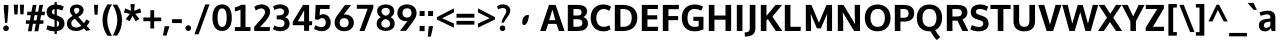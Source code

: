 SplineFontDB: 3.0
FontName: OxygenSans-Bold
FullName: OxygenSans Bold
FamilyName: OxygenSans
Weight: Bold
Copyright: Copyright 2009-2012 vernon adams.
Version: 1.001;PS (version unavailable);hotconv 1.0.57;makeotf.lib2.0.21895 DEVELOPMENT
ItalicAngle: 0
UnderlinePosition: 0
UnderlineWidth: 0
Ascent: 1548
Descent: 500
UFOAscent: 1548
UFODescent: -500
LayerCount: 2
Layer: 0 0 "Back"  1
Layer: 1 0 "Fore"  0
NeedsXUIDChange: 1
FSType: 1
OS2Version: 0
OS2_WeightWidthSlopeOnly: 0
OS2_UseTypoMetrics: 0
CreationTime: 1350955586
ModificationTime: 1350955673
PfmFamily: 0
TTFWeight: 700
TTFWidth: 5
LineGap: 0
VLineGap: 0
Panose: 0 0 0 0 0 0 0 0 0 0
OS2TypoAscent: 0
OS2TypoAOffset: 1
OS2TypoDescent: 0
OS2TypoDOffset: 1
OS2TypoLinegap: 0
OS2WinAscent: 1901
OS2WinAOffset: 0
OS2WinDescent: 483
OS2WinDOffset: 0
HheadAscent: 0
HheadAOffset: 1
HheadDescent: 0
HheadDOffset: 1
OS2SubXSize: 1331
OS2SubYSize: 1228
OS2SubXOff: 0
OS2SubYOff: 153
OS2SupXSize: 1331
OS2SupYSize: 1228
OS2SupXOff: 0
OS2SupYOff: 716
OS2StrikeYSize: 50
OS2StrikeYPos: 610
OS2Vendor: 'newt'
OS2CodePages: 2000019f.00000000
OS2UnicodeRanges: 0000008f.00000000.00000000.00000000
Lookup: 258 0 0 "'kern' Horizontal Kerning in Latin lookup 0"  {"'kern' Horizontal Kerning in Latin lookup 0 subtable"  } ['kern' ('latn' <'dflt' > ) ]
DEI: 91125
LangName: 1033 "" "" "" "1.001;newt;OxygenSans-Bold" "" "Version 1.001;PS (version unavailable);hotconv 1.0.57;makeotf.lib2.0.21895 DEVELOPMENT" "" "" "" "Vernon Adams" "" "" "" "" "http://scripts.sil.org/OFL" 
Encoding: UnicodeBmp
UnicodeInterp: none
NameList: Adobe Glyph List
DisplaySize: -48
AntiAlias: 1
FitToEm: 1
WinInfo: 54 18 12
BeginChars: 65538 622

StartChar: .notdef
Encoding: 65536 -1 0
Width: 1024
VWidth: 0
Flags: W
LayerCount: 2
Fore
SplineSet
102 -500 m 1
 922 -500 l 1
 922 1501 l 1
 102 1501 l 1
 102 -500 l 1
204 -398 m 1
 204 1399 l 1
 820 1399 l 1
 820 -398 l 1
 204 -398 l 1
EndSplineSet
EndChar

StartChar: A
Encoding: 65 65 1
Width: 1263
VWidth: 0
Flags: W
LayerCount: 2
Fore
SplineSet
474 555 m 1
 496 625 605 996 636 1093 c 1
 668 989 766 620 786 555 c 1
 474 555 l 1
8 0 m 1
 296 0 l 1
 416 365 l 1
 842 365 l 1
 969 0 l 1
 1255 0 l 1
 801 1336 l 1
 463 1336 l 1
 8 0 l 1
629 1342 m 0
1122 10 m 0
EndSplineSet
EndChar

StartChar: AE
Encoding: 198 198 2
Width: 1781
VWidth: 0
Flags: W
LayerCount: 2
Fore
SplineSet
1141 1161 m 1
 1168 785 l 1
 1655 785 l 1
 1655 592 l 1
 1188 592 l 1
 1221 194 l 1
 1723 194 l 1
 1709 0 l 1
 971 0 l 1
 944 334 l 1
 495 334 l 1
 316 0 l 1
 23 0 l 1
 781 1355 l 1
 1692 1355 l 1
 1676 1161 l 1
 1141 1161 l 1
928 538 m 1
 887 1087 l 1
 589 538 l 1
 928 538 l 1
891 1342 m 0
EndSplineSet
EndChar

StartChar: AEacute
Encoding: 508 508 3
Width: 1781
VWidth: 0
Flags: W
LayerCount: 2
Fore
Refer: 164 180 N 1 0 0 1 502 326 2
Refer: 2 198 N 1 0 0 1 0 0 2
EndChar

StartChar: Aacute
Encoding: 193 193 4
Width: 1263
VWidth: 0
Flags: W
LayerCount: 2
Fore
Refer: 164 180 N 1 0 0 1 240 326 2
Refer: 1 65 N 1 0 0 1 0 0 2
EndChar

StartChar: Abreve
Encoding: 258 258 5
Width: 1263
VWidth: 0
Flags: W
LayerCount: 2
Fore
Refer: 267 728 N 1 0 0 1 312 326 2
Refer: 1 65 N 1 0 0 1 0 0 2
EndChar

StartChar: Acircumflex
Encoding: 194 194 6
Width: 1263
VWidth: 0
Flags: W
LayerCount: 2
Fore
Refer: 280 710 N 1 0 0 1 264.5 326 2
Refer: 1 65 N 1 0 0 1 0 0 2
EndChar

StartChar: Adieresis
Encoding: 196 196 7
Width: 1263
VWidth: 0
Flags: W
LayerCount: 2
Fore
Refer: 291 168 N 1 0 0 1 281.5 326 2
Refer: 1 65 N 1 0 0 1 0 0 2
EndChar

StartChar: Agrave
Encoding: 192 192 8
Width: 1263
VWidth: 0
Flags: W
LayerCount: 2
Fore
Refer: 333 96 N 1 0 0 1 411 326 2
Refer: 1 65 N 1 0 0 1 0 0 2
EndChar

StartChar: Alpha
Encoding: 913 913 9
Width: 1194
VWidth: 0
Flags: W
LayerCount: 2
Fore
SplineSet
476 577 m 1
 754 577 l 1
 734 642 648 950 616 1054 c 1
 585 957 498 647 476 577 c 1
941 0 m 1
 814 368 l 1
 414 368 l 1
 294 0 l 1
 -7 0 l 1
 449 1342 l 1
 781 1342 l 1
 1230 0 l 1
 941 0 l 1
597 1342 m 0
EndSplineSet
EndChar

StartChar: Alphatonos
Encoding: 902 902 10
Width: 407
VWidth: 0
Flags: W
LayerCount: 2
Fore
SplineSet
215 483 m 0
 131 483 87 547 87 610 c 0
 87 673 131 737 215 737 c 0
 300 737 342 673 342 610 c 0
 342 547 300 483 215 483 c 0
EndSplineSet
EndChar

StartChar: Amacron
Encoding: 256 256 11
Width: 1263
VWidth: 0
Flags: W
LayerCount: 2
Fore
Refer: 376 175 N 1 0 0 1 215.5 326 2
Refer: 1 65 N 1 0 0 1 0 0 2
EndChar

StartChar: Aogonek
Encoding: 260 260 12
Width: 1263
VWidth: 0
Flags: W
LayerCount: 2
Fore
Refer: 394 731 N 1 0 0 1 652 0 2
Refer: 1 65 N 1 0 0 1 0 0 2
EndChar

StartChar: Aring
Encoding: 197 197 13
Width: 1263
VWidth: 0
Flags: W
LayerCount: 2
Fore
Refer: 437 730 N 1 0 0 1 332 326 2
Refer: 1 65 N 1 0 0 1 0 0 2
EndChar

StartChar: Aringacute
Encoding: 506 506 14
Width: 1263
VWidth: 0
Flags: W
LayerCount: 2
Fore
Refer: 164 180 N 1 0 0 1 370 818.967 2
Refer: 13 197 N 1 0 0 1 0 0 2
EndChar

StartChar: Atilde
Encoding: 195 195 15
Width: 1263
VWidth: 0
Flags: W
LayerCount: 2
Fore
Refer: 459 732 N 1 0 0 1 278.5 326 2
Refer: 1 65 N 1 0 0 1 0 0 2
EndChar

StartChar: B
Encoding: 66 66 16
Width: 1247
VWidth: 0
Flags: W
LayerCount: 2
Fore
SplineSet
144 0 m 1
 680 0 l 2
 981 0 1178 133 1178 393 c 0
 1178 551 1086 665 943 715 c 1
 1087 783 1130 919 1130 1000 c 0
 1130 1254 941 1336 611 1336 c 2
 144 1336 l 1
 144 0 l 1
432 216 m 1
 432 604 l 1
 622 604 l 2
 807 604 890 554 890 412 c 0
 890 270 805 216 628 216 c 2
 432 216 l 1
432 793 m 1
 432 1126 l 1
 577 1126 l 2
 763 1126 850 1093 850 956 c 0
 850 834 776 793 625 793 c 2
 432 793 l 1
EndSplineSet
EndChar

StartChar: Beta
Encoding: 914 914 17
Width: 1169
VWidth: 0
Flags: W
LayerCount: 2
Fore
SplineSet
118 0 m 1
 118 1342 l 1
 585 1342 l 2
 915 1342 1104 1254 1104 1000 c 0
 1104 919 1061 783 917 715 c 1
 1060 665 1152 551 1152 393 c 0
 1152 133 955 0 654 0 c 2
 118 0 l 1
406 604 m 1
 406 220 l 1
 602 220 l 2
 779 220 864 270 864 412 c 0
 864 554 781 604 596 604 c 2
 406 604 l 1
406 1122 m 1
 406 793 l 1
 599 793 l 2
 750 793 824 834 824 956 c 0
 824 1093 737 1122 551 1122 c 2
 406 1122 l 1
EndSplineSet
EndChar

StartChar: C
Encoding: 67 67 18
Width: 1176
VWidth: 0
Flags: W
LayerCount: 2
Fore
SplineSet
742 -16 m 0
 887 -16 979 13 1103 75 c 1
 1048 293 l 1
 948 236 856 210 757 213 c 0
 522 220 374 380 374 671 c 0
 374 963 552 1112 719 1125 c 0
 837 1134 950 1090 1046 1035 c 1
 1129 1249 l 1
 1007 1320 872 1359 733 1359 c 0
 358 1359 86 1114 86 677 c 0
 86 236 360 -16 742 -16 c 0
588 1342 m 0
588 0 m 0
EndSplineSet
EndChar

StartChar: Cacute
Encoding: 262 262 19
Width: 1176
VWidth: 0
Flags: W
LayerCount: 2
Fore
Refer: 164 180 N 1 0 0 1 199 326 2
Refer: 18 67 N 1 0 0 1 0 0 2
EndChar

StartChar: Ccaron
Encoding: 268 268 20
Width: 1176
VWidth: 0
Flags: W
LayerCount: 2
Fore
Refer: 272 711 N 1 0 0 1 222 326 2
Refer: 18 67 N 1 0 0 1 0 0 2
EndChar

StartChar: Ccedilla
Encoding: 199 199 21
Width: 1176
VWidth: 0
Flags: W
LayerCount: 2
Fore
Refer: 277 184 N 1 0 0 1 410.5 0 2
Refer: 18 67 N 1 0 0 1 0 0 2
EndChar

StartChar: Ccircumflex
Encoding: 264 264 22
Width: 1176
VWidth: 0
Flags: W
LayerCount: 2
Fore
Refer: 280 710 N 1 0 0 1 223.5 326 2
Refer: 18 67 N 1 0 0 1 0 0 2
EndChar

StartChar: Cdotaccent
Encoding: 266 266 23
Width: 1176
VWidth: 0
Flags: W
LayerCount: 2
Fore
Refer: 566 775 N 1 0 0 1 354 326 2
Refer: 18 67 N 1 0 0 1 0 0 2
EndChar

StartChar: Chi
Encoding: 935 935 24
Width: 1174
VWidth: 0
Flags: W
LayerCount: 2
Fore
SplineSet
800 682 m 1
 1236 1342 l 1
 955 1342 l 1
 648 856 l 1
 349 1342 l 1
 54 1342 l 1
 481 687 l 1
 22 0 l 1
 308 0 l 1
 636 508 l 1
 956 0 l 1
 1258 0 l 1
 800 682 l 1
EndSplineSet
EndChar

StartChar: D
Encoding: 68 68 25
Width: 1388
VWidth: 0
Flags: W
LayerCount: 2
Fore
SplineSet
432 1126 m 1
 432 216 l 1
 579 216 l 2
 869 216 1009 377 1009 671 c 0
 1009 992 861 1126 553 1126 c 2
 432 1126 l 1
144 0 m 1
 144 1336 l 1
 542 1336 l 2
 991 1336 1296 1130 1296 676 c 0
 1296 238 1008 0 565 0 c 2
 144 0 l 1
691 1342 m 0
691 671 m 0
EndSplineSet
EndChar

StartChar: Dcaron
Encoding: 270 270 26
Width: 1388
VWidth: 0
Flags: W
LayerCount: 2
Fore
Refer: 272 711 N 1 0 0 1 325 326 2
Refer: 25 68 N 1 0 0 1 0 0 2
EndChar

StartChar: Delta
Encoding: 916 916 27
Width: 1110
VWidth: 0
Flags: W
LayerCount: 2
Fore
SplineSet
-16 0 m 1
 455 1375 l 1
 675 1375 l 1
 1146 0 l 1
 -16 0 l 1
872 187 m 1
 566 1131 l 1
 265 187 l 1
 872 187 l 1
EndSplineSet
EndChar

StartChar: E
Encoding: 69 69 28
Width: 1076
VWidth: 0
Flags: W
LayerCount: 2
Fore
SplineSet
432 1126 m 1
 432 805 l 1
 936 805 l 1
 936 595 l 1
 432 595 l 1
 432 216 l 1
 984 216 l 1
 967 0 l 1
 144 0 l 1
 144 1336 l 1
 974 1336 l 1
 963 1126 l 1
 432 1126 l 1
537 1342 m 0
537 0 m 0
971 10 m 0
EndSplineSet
EndChar

StartChar: Eacute
Encoding: 201 201 29
Width: 1076
VWidth: 0
Flags: W
LayerCount: 2
Fore
Refer: 164 180 N 1 0 0 1 148 326 2
Refer: 28 69 N 1 0 0 1 0 0 2
EndChar

StartChar: Ebreve
Encoding: 276 276 30
Width: 1076
VWidth: 0
Flags: W
LayerCount: 2
Fore
Refer: 267 728 N 1 0 0 1 220 326 2
Refer: 28 69 N 1 0 0 1 0 0 2
EndChar

StartChar: Ecaron
Encoding: 282 282 31
Width: 1076
VWidth: 0
Flags: W
LayerCount: 2
Fore
Refer: 272 711 N 1 0 0 1 171 326 2
Refer: 28 69 N 1 0 0 1 0 0 2
EndChar

StartChar: Ecircumflex
Encoding: 202 202 32
Width: 1076
VWidth: 0
Flags: W
LayerCount: 2
Fore
Refer: 280 710 N 1 0 0 1 172.5 326 2
Refer: 28 69 N 1 0 0 1 0 0 2
EndChar

StartChar: Edieresis
Encoding: 203 203 33
Width: 1076
VWidth: 0
Flags: W
LayerCount: 2
Fore
Refer: 291 168 N 1 0 0 1 189.5 326 2
Refer: 28 69 N 1 0 0 1 0 0 2
EndChar

StartChar: Edotaccent
Encoding: 278 278 34
Width: 1076
VWidth: 0
Flags: W
LayerCount: 2
Fore
Refer: 566 775 N 1 0 0 1 303 326 2
Refer: 28 69 N 1 0 0 1 0 0 2
EndChar

StartChar: Egrave
Encoding: 200 200 35
Width: 1076
VWidth: 0
Flags: W
LayerCount: 2
Fore
Refer: 333 96 N 1 0 0 1 319 326 2
Refer: 28 69 N 1 0 0 1 0 0 2
EndChar

StartChar: Emacron
Encoding: 274 274 36
Width: 1076
VWidth: 0
Flags: W
LayerCount: 2
Fore
Refer: 376 175 N 1 0 0 1 123.5 326 2
Refer: 28 69 N 1 0 0 1 0 0 2
EndChar

StartChar: Eng
Encoding: 330 330 37
Width: 1246
VWidth: 0
Flags: W
LayerCount: 2
Fore
SplineSet
738 -305 m 0
 732 -305 692 -305 657 -301 c 1
 637 -75 l 1
 677 -78 737 -79 742 -79 c 0
 901 -79 928 -27 928 139 c 2
 928 864 l 2
 928 1077 869 1155 722 1155 c 0
 616 1155 463 1099 384 963 c 1
 384 0 l 1
 96 0 l 1
 96 1342 l 1
 352 1342 l 1
 374 1195 l 1
 467 1297 640 1363 782 1363 c 0
 1071 1363 1216 1177 1216 874 c 2
 1216 143 l 2
 1216 -148 1082 -305 738 -305 c 0
EndSplineSet
EndChar

StartChar: Eogonek
Encoding: 280 280 38
Width: 1076
VWidth: 0
Flags: W
LayerCount: 2
Fore
Refer: 394 731 N 1 0 0 1 501 0 2
Refer: 28 69 N 1 0 0 1 0 0 2
EndChar

StartChar: Epsilon
Encoding: 917 917 39
Width: 1009
VWidth: 0
Flags: W
LayerCount: 2
Fore
SplineSet
416 1122 m 1
 416 805 l 1
 920 805 l 1
 920 595 l 1
 416 595 l 1
 416 220 l 1
 968 220 l 1
 961 0 l 1
 128 0 l 1
 128 1342 l 1
 958 1342 l 1
 947 1122 l 1
 416 1122 l 1
505 1342 m 0
EndSplineSet
EndChar

StartChar: Epsilontonos
Encoding: 904 904 40
Width: 407
VWidth: 0
Flags: W
LayerCount: 2
Fore
SplineSet
215 483 m 0
 131 483 87 547 87 610 c 0
 87 673 131 737 215 737 c 0
 300 737 342 673 342 610 c 0
 342 547 300 483 215 483 c 0
EndSplineSet
EndChar

StartChar: Eta
Encoding: 919 919 41
Width: 1337
VWidth: 0
Flags: W
LayerCount: 2
Fore
SplineSet
962 804 m 1
 962 1342 l 1
 1250 1342 l 1
 1250 0 l 1
 962 0 l 1
 962 578 l 1
 418 578 l 1
 418 0 l 1
 130 0 l 1
 130 1342 l 1
 418 1342 l 1
 418 804 l 1
 962 804 l 1
EndSplineSet
EndChar

StartChar: Etatonos
Encoding: 905 905 42
Width: 407
VWidth: 0
Flags: W
LayerCount: 2
Fore
SplineSet
215 483 m 0
 131 483 87 547 87 610 c 0
 87 673 131 737 215 737 c 0
 300 737 342 673 342 610 c 0
 342 547 300 483 215 483 c 0
EndSplineSet
EndChar

StartChar: Eth
Encoding: 208 208 43
Width: 1340
VWidth: 0
Flags: W
LayerCount: 2
Fore
SplineSet
367 590 m 1
 367 211 l 1
 565 211 l 2
 862 211 1027 372 1027 669 c 0
 1027 1025 842 1135 484 1135 c 2
 367 1135 l 1
 367 772 l 1
 542 772 l 1
 542 590 l 1
 367 590 l 1
110 768 m 1
 110 1340 l 1
 467 1340 l 2
 948 1340 1288 1163 1288 668 c 0
 1288 230 984 1 549 1 c 2
 110 1 l 1
 110 586 l 1
 -1 586 l 1
 -1 768 l 1
 110 768 l 1
EndSplineSet
EndChar

StartChar: Euro
Encoding: 8364 8364 44
Width: 1061
VWidth: 0
Flags: W
LayerCount: 2
Fore
SplineSet
993 89 m 1
 908 29 812 -8 686 -8 c 0
 376 -8 232 216 190 467 c 1
 64 467 l 1
 90 642 l 1
 172 642 l 1
 172 683 l 1
 159 686 91 695 89 713 c 1
 83 854 l 1
 170 878 l 1
 214 1060 358 1218 589 1220 c 1
 692 1288 810 1309 943 1247 c 1
 978 1239 961 1123 967 1094 c 0
 967 1092 968 1090 968 1089 c 2
 970 1084 l 1
 953 1076 l 1
 950 1080 l 1
 947 1086 l 1
 902 1145 839 1141 773 1141 c 2
 772 1141 l 1
 657 1155 538 1090 499 966 c 1
 552 957 791 930 796 874 c 1
 901 728 l 1
 502 704 l 1
 492 701 417 699 392 696 c 1
 392 642 l 1
 886 642 l 1
 862 467 l 1
 412 467 l 1
 449 288 561 182 710 182 c 0
 799 182 893 218 981 289 c 1
 998 301 l 1
 998 91 l 1
 993 89 l 1
EndSplineSet
EndChar

StartChar: F
Encoding: 70 70 45
Width: 1022
VWidth: 0
Flags: W
LayerCount: 2
Fore
SplineSet
432 1116 m 1
 432 765 l 1
 928 765 l 1
 928 556 l 1
 432 556 l 1
 432 0 l 1
 144 0 l 1
 144 1336 l 1
 973 1336 l 1
 961 1116 l 1
 432 1116 l 1
EndSplineSet
Kerns2: 414 -70 "'kern' Horizontal Kerning in Latin lookup 0 subtable"  325 -7 "'kern' Horizontal Kerning in Latin lookup 0 subtable"  282 -119 "'kern' Horizontal Kerning in Latin lookup 0 subtable" 
EndChar

StartChar: G
Encoding: 71 71 46
Width: 1309
VWidth: 0
Flags: W
LayerCount: 2
Fore
SplineSet
738 -16 m 0
 921 -16 1053 17 1201 82 c 1
 1201 727 l 1
 685 727 l 1
 685 519 l 1
 954 519 l 1
 954 245 l 1
 891 222 828 213 749 213 c 0
 494 213 380 383 380 670 c 0
 380 964 507 1139 769 1129 c 0
 893 1124 997 1090 1094 1042 c 1
 1183 1253 l 1
 1055 1317 928 1359 764 1359 c 0
 342 1359 92 1105 92 672 c 0
 92 248 338 -16 738 -16 c 0
662 1342 m 0
662 0 m 0
EndSplineSet
EndChar

StartChar: Gbreve
Encoding: 286 286 47
Width: 1309
VWidth: 0
Flags: W
LayerCount: 2
Fore
Refer: 267 728 N 1 0 0 1 345 326 2
Refer: 46 71 N 1 0 0 1 0 0 2
EndChar

StartChar: Gcaron
Encoding: 486 486 48
Width: 1309
VWidth: 0
Flags: W
LayerCount: 2
Fore
Refer: 272 711 N 1 0 0 1 296 326 2
Refer: 46 71 N 1 0 0 1 0 0 2
EndChar

StartChar: Gcircumflex
Encoding: 284 284 49
Width: 1309
VWidth: 0
Flags: W
LayerCount: 2
Fore
Refer: 280 710 N 1 0 0 1 297.5 326 2
Refer: 46 71 N 1 0 0 1 0 0 2
EndChar

StartChar: Gcommaaccent
Encoding: 290 290 50
Width: 1309
VWidth: 0
Flags: W
LayerCount: 2
Fore
Refer: 46 71 N 1 0 0 1 0 0 2
EndChar

StartChar: Gdotaccent
Encoding: 288 288 51
Width: 1309
VWidth: 0
Flags: W
LayerCount: 2
Fore
Refer: 566 775 N 1 0 0 1 428 326 2
Refer: 46 71 N 1 0 0 1 0 0 2
EndChar

StartChar: H
Encoding: 72 72 52
Width: 1431
VWidth: 0
Flags: W
LayerCount: 2
Fore
SplineSet
432 793 m 1
 432 1336 l 1
 144 1336 l 1
 144 0 l 1
 432 0 l 1
 432 578 l 1
 999 578 l 1
 999 0 l 1
 1287 0 l 1
 1287 1336 l 1
 999 1336 l 1
 999 793 l 1
 432 793 l 1
704 1342 m 0
704 671 m 0
EndSplineSet
EndChar

StartChar: Hbar
Encoding: 294 294 53
Width: 1311
VWidth: 0
Flags: W
LayerCount: 2
Fore
SplineSet
110 1205 m 1
 110 1335 l 1
 367 1335 l 1
 367 1205 l 1
 962 1205 l 1
 962 1335 l 1
 1220 1335 l 1
 1220 1205 l 1
 1295 1205 l 1
 1295 1068 l 1
 1220 1068 l 1
 1220 0 l 1
 962 0 l 1
 962 595 l 1
 367 595 l 1
 367 0 l 1
 110 0 l 1
 110 1068 l 1
 35 1068 l 1
 35 1205 l 1
 110 1205 l 1
367 788 m 1
 962 788 l 1
 962 1068 l 1
 367 1068 l 1
 367 788 l 1
EndSplineSet
EndChar

StartChar: Hcircumflex
Encoding: 292 292 54
Width: 1431
VWidth: 0
Flags: W
LayerCount: 2
Fore
Refer: 280 710 N 1 0 0 1 339.5 326 2
Refer: 52 72 N 1 0 0 1 0 0 2
EndChar

StartChar: I
Encoding: 73 73 55
Width: 576
VWidth: 0
Flags: W
LayerCount: 2
Fore
SplineSet
144 0 m 1
 144 1336 l 1
 432 1336 l 1
 432 0 l 1
 144 0 l 1
288 1336 m 0
518 10 m 0
EndSplineSet
EndChar

StartChar: IJ
Encoding: 306 306 56
Width: 1083
VWidth: 0
Flags: W
LayerCount: 2
Fore
SplineSet
130 0 m 1
 130 1342 l 1
 418 1342 l 1
 418 0 l 1
 130 0 l 1
501 -285 m 1
 489 -75 l 1
 528 -82 569 -84 592 -84 c 0
 724 -84 751 -21 751 126 c 2
 751 1342 l 1
 1039 1342 l 1
 1039 144 l 2
 1039 -153 910 -293 594 -293 c 0
 564 -293 532 -292 501 -285 c 1
EndSplineSet
EndChar

StartChar: Iacute
Encoding: 205 205 57
Width: 576
VWidth: 0
Flags: W
LayerCount: 2
Fore
Refer: 164 180 N 1 0 0 1 -101 320 2
Refer: 55 73 N 1 0 0 1 0 0 2
EndChar

StartChar: Ibreve
Encoding: 300 300 58
Width: 576
VWidth: 0
Flags: W
LayerCount: 2
Fore
Refer: 267 728 N 1 0 0 1 -29 320 2
Refer: 55 73 N 1 0 0 1 0 0 2
EndChar

StartChar: Icircumflex
Encoding: 206 206 59
Width: 576
VWidth: 0
Flags: W
LayerCount: 2
Fore
Refer: 280 710 N 1 0 0 1 -76.5 320 2
Refer: 55 73 N 1 0 0 1 0 0 2
EndChar

StartChar: Idieresis
Encoding: 207 207 60
Width: 576
VWidth: 0
Flags: W
LayerCount: 2
Fore
Refer: 291 168 N 1 0 0 1 -59.5 320 2
Refer: 55 73 N 1 0 0 1 0 0 2
EndChar

StartChar: Idotaccent
Encoding: 304 304 61
Width: 576
VWidth: 0
Flags: W
LayerCount: 2
Fore
Refer: 566 775 N 1 0 0 1 54 320 2
Refer: 55 73 N 1 0 0 1 0 0 2
EndChar

StartChar: Igrave
Encoding: 204 204 62
Width: 576
VWidth: 0
Flags: W
LayerCount: 2
Fore
Refer: 333 96 N 1 0 0 1 70 320 2
Refer: 55 73 N 1 0 0 1 0 0 2
EndChar

StartChar: Imacron
Encoding: 298 298 63
Width: 576
VWidth: 0
Flags: W
LayerCount: 2
Fore
Refer: 376 175 N 1 0 0 1 -125.5 320 2
Refer: 55 73 N 1 0 0 1 0 0 2
EndChar

StartChar: Iogonek
Encoding: 302 302 64
Width: 576
VWidth: 0
Flags: W
LayerCount: 2
Fore
Refer: 394 731 N 1 0 0 1 48 0 2
Refer: 55 73 N 1 0 0 1 0 0 2
EndChar

StartChar: Iota
Encoding: 921 921 65
Width: 527
VWidth: 0
Flags: W
LayerCount: 2
Fore
SplineSet
130 0 m 1
 130 1342 l 1
 418 1342 l 1
 418 0 l 1
 130 0 l 1
EndSplineSet
EndChar

StartChar: Iotadieresis
Encoding: 938 938 66
Width: 527
VWidth: 0
Flags: W
LayerCount: 2
Fore
SplineSet
154 1699 m 1
 154 1454 l 1
 -40 1454 l 1
 -40 1699 l 1
 154 1699 l 1
529 1699 m 1
 529 1454 l 1
 336 1454 l 1
 336 1699 l 1
 529 1699 l 1
130 0 m 1
 130 1342 l 1
 418 1342 l 1
 418 0 l 1
 130 0 l 1
EndSplineSet
EndChar

StartChar: Iotatonos
Encoding: 906 906 67
Width: 407
VWidth: 0
Flags: W
LayerCount: 2
Fore
SplineSet
215 483 m 0
 131 483 87 547 87 610 c 0
 87 673 131 737 215 737 c 0
 300 737 342 673 342 610 c 0
 342 547 300 483 215 483 c 0
EndSplineSet
EndChar

StartChar: Itilde
Encoding: 296 296 68
Width: 576
VWidth: 0
Flags: W
LayerCount: 2
Fore
Refer: 459 732 N 1 0 0 1 -62.5 320 2
Refer: 55 73 N 1 0 0 1 0 0 2
EndChar

StartChar: J
Encoding: 74 74 69
Width: 676
VWidth: 0
Flags: W
LayerCount: 2
Fore
SplineSet
-6 -285 m 1
 355 -282 532 -153 532 144 c 2
 532 1336 l 1
 244 1336 l 1
 244 126 l 2
 244 -21 161 -69 -18 -75 c 1
 -6 -285 l 1
347 1342 m 0
EndSplineSet
EndChar

StartChar: Jcircumflex
Encoding: 308 308 70
Width: 676
VWidth: 0
Flags: W
LayerCount: 2
Fore
Refer: 280 710 N 1 0 0 1 -17.5 326 2
Refer: 69 74 N 1 0 0 1 0 0 2
EndChar

StartChar: K
Encoding: 75 75 71
Width: 1247
VWidth: 0
Flags: W
LayerCount: 2
Fore
SplineSet
900 1336 m 1
 1232 1336 l 1
 740 732 l 1
 1242 0 l 1
 916 0 l 1
 503 611 l 1
 432 537 l 1
 432 0 l 1
 144 0 l 1
 144 1336 l 1
 432 1336 l 1
 432 775 l 1
 900 1336 l 1
627 1342 m 0
627 0 m 0
EndSplineSet
EndChar

StartChar: Kappa
Encoding: 922 922 72
Width: 1179
VWidth: 0
Flags: W
LayerCount: 2
Fore
SplineSet
416 516 m 1
 416 0 l 1
 128 0 l 1
 128 1342 l 1
 416 1342 l 1
 416 765 l 1
 532 918 771 1195 882 1334 c 1
 884 1342 l 1
 1196 1342 l 1
 700 737 l 1
 1226 0 l 1
 919 0 l 1
 503 589 l 1
 474 565 446 541 416 516 c 1
EndSplineSet
EndChar

StartChar: Kcommaaccent
Encoding: 310 310 73
Width: 1247
VWidth: 0
Flags: W
LayerCount: 2
Fore
Refer: 71 75 N 1 0 0 1 0 0 2
EndChar

StartChar: L
Encoding: 76 76 74
Width: 1062
VWidth: 0
Flags: W
LayerCount: 2
Fore
SplineSet
965 216 m 1
 951 0 l 1
 144 0 l 1
 144 1336 l 1
 432 1336 l 1
 432 216 l 1
 965 216 l 1
511 1342 m 0
511 0 m 0
EndSplineSet
Kerns2: 428 -39 "'kern' Horizontal Kerning in Latin lookup 0 subtable"  426 -198 "'kern' Horizontal Kerning in Latin lookup 0 subtable" 
EndChar

StartChar: Lacute
Encoding: 313 313 75
Width: 1062
VWidth: 0
Flags: W
LayerCount: 2
Fore
Refer: 164 180 N 1 0 0 1 122 326 2
Refer: 74 76 N 1 0 0 1 0 0 2
EndChar

StartChar: Lambda
Encoding: 923 923 76
Width: 1110
VWidth: 0
Flags: W
LayerCount: 2
Fore
SplineSet
964 0 m 1
 565 1155 l 1
 170 0 l 1
 -17 0 l 1
 476 1370 l 1
 652 1370 l 1
 1146 0 l 1
 964 0 l 1
EndSplineSet
EndChar

StartChar: Lcaron
Encoding: 317 317 77
Width: 1062
VWidth: 0
Flags: W
LayerCount: 2
Fore
Refer: 243 700 N 1 0 0 1 1112.5 2 2
Refer: 74 76 N 1 0 0 1 0 0 2
EndChar

StartChar: Lcommaaccent
Encoding: 315 315 78
Width: 1062
VWidth: 0
Flags: W
LayerCount: 2
Fore
Refer: 74 76 N 1 0 0 1 0 0 2
EndChar

StartChar: Ldot
Encoding: 319 319 79
Width: 937
VWidth: 0
Flags: W
LayerCount: 2
Fore
SplineSet
128 0 m 1
 128 1342 l 1
 416 1342 l 1
 416 213 l 1
 953 213 l 1
 946 0 l 1
 128 0 l 1
EndSplineSet
EndChar

StartChar: Lslash
Encoding: 321 321 80
Width: 885
VWidth: 0
Flags: W
LayerCount: 2
Fore
SplineSet
649 1029 m 1
 649 845 l 1
 366 678 l 1
 366 203 l 1
 913 203 l 1
 898 0 l 1
 111 0 l 1
 111 524 l 1
 -24 443 l 1
 -24 634 l 1
 111 714 l 1
 111 1340 l 1
 366 1340 l 1
 366 869 l 1
 646 1032 l 1
 649 1029 l 1
EndSplineSet
EndChar

StartChar: M
Encoding: 77 77 81
Width: 1632
VWidth: 0
Flags: W
LayerCount: 2
Fore
SplineSet
1207 1336 m 1
 1488 1336 l 1
 1488 0 l 1
 1222 0 l 1
 1222 487 l 1
 1237 880 l 1
 912 136 l 1
 711 136 l 1
 395 886 l 1
 410 484 l 1
 410 0 l 1
 144 0 l 1
 144 1336 l 1
 430 1336 l 1
 816 421 l 1
 1207 1336 l 1
EndSplineSet
EndChar

StartChar: Mu
Encoding: 924 924 82
Width: 1621
VWidth: 0
Flags: W
LayerCount: 2
Fore
SplineSet
1223 1342 m 1
 1522 1342 l 1
 1522 0 l 1
 1278 0 l 1
 1278 658 l 1
 1284 968 l 1
 1271 929 l 1
 940 89 l 1
 720 89 l 1
 396 934 l 1
 382 974 l 1
 388 655 l 1
 388 0 l 1
 152 0 l 1
 152 1342 l 1
 453 1342 l 1
 837 407 l 1
 1223 1342 l 1
EndSplineSet
EndChar

StartChar: N
Encoding: 78 78 83
Width: 1425
VWidth: 0
Flags: W
LayerCount: 2
Fore
SplineSet
1029 350 m 1
 1029 350 1010 787 1010 795 c 2
 1010 1336 l 1
 1281 1336 l 1
 1281 0 l 1
 978 0 l 1
 393 961 l 1
 393 961 421 430 421 409 c 2
 421 0 l 1
 144 0 l 1
 144 1336 l 1
 436 1336 l 1
 1029 350 l 1
709 1342 m 0
709 0 m 0
EndSplineSet
EndChar

StartChar: Nacute
Encoding: 323 323 84
Width: 1425
VWidth: 0
Flags: W
LayerCount: 2
Fore
Refer: 164 180 N 1 0 0 1 320 326 2
Refer: 83 78 N 1 0 0 1 0 0 2
EndChar

StartChar: Ncaron
Encoding: 327 327 85
Width: 1425
VWidth: 0
Flags: W
LayerCount: 2
Fore
Refer: 272 711 N 1 0 0 1 343 326 2
Refer: 83 78 N 1 0 0 1 0 0 2
EndChar

StartChar: Ncommaaccent
Encoding: 325 325 86
Width: 1425
VWidth: 0
Flags: W
LayerCount: 2
Fore
Refer: 83 78 N 1 0 0 1 0 0 2
EndChar

StartChar: Ntilde
Encoding: 209 209 87
Width: 1425
VWidth: 0
Flags: W
LayerCount: 2
Fore
Refer: 459 732 N 1 0 0 1 358.5 326 2
Refer: 83 78 N 1 0 0 1 0 0 2
EndChar

StartChar: Nu
Encoding: 925 925 88
Width: 1367
VWidth: 0
Flags: W
LayerCount: 2
Fore
SplineSet
1015 384 m 1
 1014 461 996 793 996 801 c 2
 996 1342 l 1
 1282 1342 l 1
 1282 0 l 1
 975 0 l 1
 387 945 l 1
 387 945 415 430 415 409 c 2
 415 0 l 1
 130 0 l 1
 130 1342 l 1
 426 1342 l 1
 1015 384 l 1
EndSplineSet
EndChar

StartChar: O
Encoding: 79 79 89
Width: 1502
VWidth: 0
Flags: W
LayerCount: 2
Fore
SplineSet
1410 671 m 0
 1410 1105 1141 1359 750 1359 c 0
 359 1359 92 1107 92 671 c 0
 92 239 356 -16 749 -16 c 0
 1141 -16 1410 241 1410 671 c 0
750 212 m 0
 502 212 380 395 380 669 c 0
 380 948 504 1129 751 1129 c 0
 997 1129 1122 948 1122 669 c 0
 1122 395 998 212 750 212 c 0
751 1342 m 0
EndSplineSet
EndChar

StartChar: OE
Encoding: 338 338 90
Width: 1922
VWidth: 0
Flags: W
LayerCount: 2
Fore
SplineSet
727 -17 m 0
 338 -17 65 274 65 676 c 1
 68 1073 349 1363 722 1363 c 0
 844 1363 945 1332 1030 1278 c 1
 1030 1338 l 1
 1879 1338 l 1
 1861 1133 l 1
 1277 1133 l 1
 1277 798 l 1
 1835 798 l 1
 1835 596 l 1
 1277 596 l 1
 1277 208 l 1
 1905 208 l 1
 1887 4 l 1
 1030 4 l 1
 1030 67 l 1
 954 19 842 -17 727 -17 c 0
725 187 m 0
 863 187 969 235 1030 289 c 1
 1030 1048 l 1
 966 1111 863 1160 722 1160 c 0
 461 1160 320 928 318 672 c 1
 318 415 451 188 725 187 c 0
961 1342 m 0
EndSplineSet
EndChar

StartChar: Oacute
Encoding: 211 211 91
Width: 1502
VWidth: 0
Flags: W
LayerCount: 2
Fore
Refer: 164 180 N 1 0 0 1 362 326 2
Refer: 89 79 N 1 0 0 1 0 0 2
EndChar

StartChar: Obreve
Encoding: 334 334 92
Width: 1502
VWidth: 0
Flags: W
LayerCount: 2
Fore
Refer: 267 728 N 1 0 0 1 434 326 2
Refer: 89 79 N 1 0 0 1 0 0 2
EndChar

StartChar: Ocircumflex
Encoding: 212 212 93
Width: 1502
VWidth: 0
Flags: W
LayerCount: 2
Fore
Refer: 280 710 N 1 0 0 1 386.5 326 2
Refer: 89 79 N 1 0 0 1 0 0 2
EndChar

StartChar: Odieresis
Encoding: 214 214 94
Width: 1502
VWidth: 0
Flags: W
LayerCount: 2
Fore
Refer: 291 168 N 1 0 0 1 403.5 326 2
Refer: 89 79 N 1 0 0 1 0 0 2
EndChar

StartChar: Ograve
Encoding: 210 210 95
Width: 1502
VWidth: 0
Flags: W
LayerCount: 2
Fore
Refer: 333 96 N 1 0 0 1 533 326 2
Refer: 89 79 N 1 0 0 1 0 0 2
EndChar

StartChar: Ohorn
Encoding: 416 416 96
Width: 1502
VWidth: 0
Flags: W
LayerCount: 2
Fore
Refer: 343 795 N 1 0 0 1 1358.5 875 2
Refer: 89 79 N 1 0 0 1 0 0 2
EndChar

StartChar: Ohungarumlaut
Encoding: 336 336 97
Width: 1502
VWidth: 0
Flags: W
LayerCount: 2
Fore
Refer: 344 733 N 1 0 0 1 258 326 2
Refer: 89 79 N 1 0 0 1 0 0 2
EndChar

StartChar: Omacron
Encoding: 332 332 98
Width: 1502
VWidth: 0
Flags: W
LayerCount: 2
Fore
Refer: 376 175 N 1 0 0 1 337.5 326 2
Refer: 89 79 N 1 0 0 1 0 0 2
EndChar

StartChar: Omegatonos
Encoding: 911 911 99
Width: 407
VWidth: 0
Flags: W
LayerCount: 2
Fore
SplineSet
215 483 m 0
 131 483 87 547 87 610 c 0
 87 673 131 737 215 737 c 0
 300 737 342 673 342 610 c 0
 342 547 300 483 215 483 c 0
EndSplineSet
EndChar

StartChar: Omicron
Encoding: 927 927 100
Width: 1431
VWidth: 0
Flags: W
LayerCount: 2
Fore
SplineSet
737 -16 m 0
 344 -16 90 239 90 671 c 0
 90 1107 347 1359 738 1359 c 0
 1129 1359 1388 1105 1388 671 c 0
 1388 241 1129 -16 737 -16 c 0
738 212 m 0
 986 212 1100 395 1100 669 c 0
 1100 948 985 1129 739 1129 c 0
 492 1129 378 948 378 669 c 0
 378 395 490 212 738 212 c 0
EndSplineSet
EndChar

StartChar: Omicrontonos
Encoding: 908 908 101
Width: 407
VWidth: 0
Flags: W
LayerCount: 2
Fore
SplineSet
215 483 m 0
 131 483 87 547 87 610 c 0
 87 673 131 737 215 737 c 0
 300 737 342 673 342 610 c 0
 342 547 300 483 215 483 c 0
EndSplineSet
EndChar

StartChar: Oslash
Encoding: 216 216 102
Width: 1435
VWidth: 0
Flags: W
LayerCount: 2
Fore
SplineSet
429 -179 m 1
 324 -134 l 1
 405 54 l 1
 196 161 65 381 65 678 c 0
 65 1115 342 1377 729 1377 c 0
 810 1377 883 1366 954 1344 c 1
 1034 1530 l 1
 1145 1486 l 1
 1065 1296 l 1
 1264 1186 1388 972 1388 676 c 0
 1388 247 1116 -18 725 -18 c 0
 650 -18 579 -9 512 10 c 1
 429 -179 l 1
496 278 m 1
 866 1137 l 1
 828 1150 779 1158 728 1158 c 0
 461 1158 329 959 329 682 c 0
 329 502 384 359 496 278 c 1
728 194 m 0
 995 194 1128 386 1128 666 c 0
 1128 840 1077 982 971 1065 c 1
 601 212 l 1
 636 201 681 194 728 194 c 0
718 1342 m 0
EndSplineSet
EndChar

StartChar: Oslashacute
Encoding: 510 510 103
Width: 1435
VWidth: 0
Flags: W
LayerCount: 2
Fore
Refer: 164 180 N 1 0 0 1 329 326 2
Refer: 102 216 N 1 0 0 1 0 0 2
EndChar

StartChar: Otilde
Encoding: 213 213 104
Width: 1502
VWidth: 0
Flags: W
LayerCount: 2
Fore
Refer: 459 732 N 1 0 0 1 400.5 326 2
Refer: 89 79 N 1 0 0 1 0 0 2
EndChar

StartChar: P
Encoding: 80 80 105
Width: 1184
VWidth: 0
Flags: W
LayerCount: 2
Fore
SplineSet
144 0 m 1
 144 1336 l 1
 615 1336 l 2
 914 1336 1136 1205 1136 919 c 0
 1136 677 1004 482 615 482 c 0
 563 482 499 483 432 489 c 1
 432 0 l 1
 144 0 l 1
589 677 m 0
 834 677 848 798 848 911 c 0
 848 1053 777 1126 616 1126 c 2
 432 1126 l 1
 432 678 l 1
 460 677 543 677 589 677 c 0
EndSplineSet
EndChar

StartChar: Phi
Encoding: 934 934 106
Width: 1462
VWidth: 0
Flags: W
LayerCount: 2
Fore
SplineSet
824 0 m 1
 649 0 l 1
 649 154 l 1
 282 186 84 411 84 706 c 0
 84 1004 290 1214 649 1244 c 1
 649 1370 l 1
 824 1370 l 1
 824 1244 l 1
 1182 1215 1394 1007 1394 706 c 0
 1394 412 1197 185 824 154 c 1
 824 0 l 1
649 317 m 1
 649 1081 l 1
 398 1054 271 913 271 706 c 0
 271 508 385 347 649 317 c 1
824 1081 m 1
 824 317 l 1
 1087 346 1206 505 1206 706 c 0
 1206 910 1081 1055 824 1081 c 1
EndSplineSet
EndChar

StartChar: Pi
Encoding: 928 928 107
Width: 1288
VWidth: 0
Flags: W
LayerCount: 2
Fore
SplineSet
1001 0 m 1
 1001 1215 l 1
 302 1215 l 1
 302 0 l 1
 125 0 l 1
 125 1370 l 1
 1178 1370 l 1
 1178 0 l 1
 1001 0 l 1
EndSplineSet
EndChar

StartChar: Psi
Encoding: 936 936 108
Width: 407
VWidth: 0
Flags: W
LayerCount: 2
Fore
SplineSet
215 483 m 0
 131 483 87 547 87 610 c 0
 87 673 131 737 215 737 c 0
 300 737 342 673 342 610 c 0
 342 547 300 483 215 483 c 0
EndSplineSet
EndChar

StartChar: Q
Encoding: 81 81 109
Width: 1482
VWidth: 0
Flags: W
LayerCount: 2
Fore
SplineSet
1289 -313 m 1
 1120 -460 l 1
 1010 -382 875 -156 798 -14 c 1
 779 -15 759 -16 739 -16 c 0
 346 -16 92 239 92 671 c 0
 92 1107 349 1358 740 1358 c 0
 1131 1358 1390 1105 1390 671 c 0
 1390 363 1257 143 1037 43 c 1
 1082 -32 1178 -202 1289 -313 c 1
740 213 m 0
 988 213 1102 393 1102 669 c 0
 1102 949 987 1129 741 1129 c 0
 494 1129 380 947 380 669 c 0
 380 395 492 213 740 213 c 0
EndSplineSet
EndChar

StartChar: R
Encoding: 82 82 110
Width: 1294
VWidth: 0
Flags: W
LayerCount: 2
Fore
SplineSet
666 742 m 2
 847 742 912 804 912 943 c 0
 912 1064 840 1126 676 1126 c 2
 432 1126 l 1
 432 742 l 1
 666 742 l 2
144 0 m 1
 144 1336 l 1
 663 1336 l 2
 969 1336 1200 1258 1200 947 c 0
 1200 770 1090 646 943 587 c 1
 980 539 1017 465 1053 391 c 1
 1250 0 l 1
 947 0 l 1
 784 331 l 1
 754 395 699 501 684 530 c 1
 667 531 645 531 612 531 c 2
 432 531 l 1
 432 0 l 1
 144 0 l 1
641 1342 m 0
641 0 m 0
EndSplineSet
EndChar

StartChar: Racute
Encoding: 340 340 111
Width: 1294
VWidth: 0
Flags: W
LayerCount: 2
Fore
Refer: 164 180 N 1 0 0 1 252 326 2
Refer: 110 82 N 1 0 0 1 0 0 2
EndChar

StartChar: Rcaron
Encoding: 344 344 112
Width: 1294
VWidth: 0
Flags: W
LayerCount: 2
Fore
Refer: 272 711 N 1 0 0 1 275 326 2
Refer: 110 82 N 1 0 0 1 0 0 2
EndChar

StartChar: Rcommaaccent
Encoding: 342 342 113
Width: 1294
VWidth: 0
Flags: W
LayerCount: 2
Fore
Refer: 110 82 N 1 0 0 1 0 0 2
EndChar

StartChar: Rho
Encoding: 929 929 114
Width: 1075
VWidth: 0
Flags: W
LayerCount: 2
Fore
SplineSet
128 0 m 1
 128 1342 l 1
 599 1342 l 2
 898 1342 1120 1205 1120 919 c 0
 1120 677 988 482 599 482 c 0
 547 482 483 483 416 489 c 1
 416 0 l 1
 128 0 l 1
573 677 m 0
 818 677 832 798 832 911 c 0
 832 1053 761 1122 600 1122 c 2
 416 1122 l 1
 416 678 l 1
 444 677 527 677 573 677 c 0
EndSplineSet
EndChar

StartChar: S
Encoding: 83 83 115
Width: 1074
VWidth: 0
Flags: W
LayerCount: 2
Fore
SplineSet
510 -17 m 0
 799 -17 1003 119 1003 381 c 0
 1003 598 898 705 663 783 c 1
 455 853 l 2
 394 873 357 915 357 980 c 0
 357 1087 431 1128 564 1128 c 0
 683 1128 810 1075 902 1035 c 1
 984 1251 l 1
 863 1320 713 1358 553 1358 c 0
 285 1358 88 1227 88 975 c 0
 88 785 192 670 354 617 c 2
 578 544 l 2
 675 512 730 464 730 385 c 0
 730 262 661 210 520 210 c 0
 388 210 225 253 148 303 c 1
 65 87 l 1
 181 21 334 -17 510 -17 c 0
534 1342 m 0
534 0 m 0
EndSplineSet
EndChar

StartChar: Sacute
Encoding: 346 346 116
Width: 1074
VWidth: 0
Flags: W
LayerCount: 2
Fore
Refer: 164 180 N 1 0 0 1 145 326 2
Refer: 115 83 N 1 0 0 1 0 0 2
EndChar

StartChar: Scaron
Encoding: 352 352 117
Width: 1074
VWidth: 0
Flags: W
LayerCount: 2
Fore
Refer: 272 711 N 1 0 0 1 168 326 2
Refer: 115 83 N 1 0 0 1 0 0 2
EndChar

StartChar: Scedilla
Encoding: 350 350 118
Width: 1074
VWidth: 0
Flags: W
LayerCount: 2
Fore
Refer: 277 184 N 1 0 0 1 356.5 0 2
Refer: 115 83 N 1 0 0 1 0 0 2
EndChar

StartChar: Scircumflex
Encoding: 348 348 119
Width: 1074
VWidth: 0
Flags: W
LayerCount: 2
Fore
Refer: 280 710 N 1 0 0 1 169.5 326 2
Refer: 115 83 N 1 0 0 1 0 0 2
EndChar

StartChar: Scommaaccent
Encoding: 536 536 120
Width: 1074
VWidth: 0
Flags: W
LayerCount: 2
Fore
Refer: 115 83 N 1 0 0 1 0 0 2
EndChar

StartChar: Sigma
Encoding: 931 931 121
Width: 1009
VWidth: 0
Flags: W
LayerCount: 2
Fore
SplineSet
416 1122 m 1
 416 805 l 1
 920 805 l 1
 920 595 l 1
 416 595 l 1
 416 220 l 1
 968 220 l 1
 961 0 l 1
 128 0 l 1
 128 1342 l 1
 958 1342 l 1
 947 1122 l 1
 416 1122 l 1
EndSplineSet
EndChar

StartChar: T
Encoding: 84 84 122
Width: 1078
VWidth: 0
Flags: W
LayerCount: 2
Fore
SplineSet
1056 1336 m 1
 1056 1126 l 1
 685 1126 l 1
 685 0 l 1
 397 0 l 1
 397 1126 l 1
 22 1126 l 1
 22 1336 l 1
 1056 1336 l 1
534 1342 m 0
534 0 m 0
534 671 m 0
EndSplineSet
EndChar

StartChar: Tau
Encoding: 932 932 123
Width: 997
VWidth: 0
Flags: W
LayerCount: 2
Fore
SplineSet
1073 1342 m 1
 1073 1122 l 1
 704 1122 l 1
 704 0 l 1
 416 0 l 1
 416 1122 l 1
 49 1122 l 1
 49 1342 l 1
 1073 1342 l 1
EndSplineSet
EndChar

StartChar: Tcaron
Encoding: 356 356 124
Width: 1078
VWidth: 0
Flags: W
LayerCount: 2
Fore
Refer: 272 711 N 1 0 0 1 168 326 2
Refer: 122 84 N 1 0 0 1 0 0 2
EndChar

StartChar: Theta
Encoding: 920 920 125
Width: 407
VWidth: 0
Flags: W
LayerCount: 2
Fore
SplineSet
215 483 m 0
 131 483 87 547 87 610 c 0
 87 673 131 737 215 737 c 0
 300 737 342 673 342 610 c 0
 342 547 300 483 215 483 c 0
EndSplineSet
EndChar

StartChar: Thorn
Encoding: 222 222 126
Width: 1164
VWidth: 0
Flags: W
LayerCount: 2
Fore
SplineSet
370 1326 m 1
 370 1126 l 1
 613 1126 l 2
 908 1126 1140 1016 1140 720 c 0
 1140 454 924 310 645 310 c 0
 643 310 423 311 370 311 c 1
 370 16 l 1
 153 16 l 1
 153 1326 l 1
 370 1326 l 1
370 946 m 1
 371 505 l 1
 657 505 l 2
 826 505 921 585 921 725 c 0
 921 882 823 946 632 946 c 2
 370 946 l 1
EndSplineSet
EndChar

StartChar: U
Encoding: 85 85 127
Width: 1358
VWidth: 0
Flags: W
LayerCount: 2
Fore
SplineSet
679 -17 m 0
 331 -17 128 170 128 485 c 2
 128 1336 l 1
 416 1336 l 1
 416 504 l 2
 416 309 503 213 679 213 c 0
 861 213 942 310 942 505 c 2
 942 1336 l 1
 1230 1336 l 1
 1230 484 l 2
 1230 172 1026 -17 679 -17 c 0
679 1342 m 0
1229 10 m 0
EndSplineSet
EndChar

StartChar: Uacute
Encoding: 218 218 128
Width: 1358
VWidth: 0
Flags: W
LayerCount: 2
Fore
Refer: 164 180 N 1 0 0 1 290 326 2
Refer: 127 85 N 1 0 0 1 0 0 2
EndChar

StartChar: Ubreve
Encoding: 364 364 129
Width: 1358
VWidth: 0
Flags: W
LayerCount: 2
Fore
Refer: 267 728 N 1 0 0 1 362 326 2
Refer: 127 85 N 1 0 0 1 0 0 2
EndChar

StartChar: Ucircumflex
Encoding: 219 219 130
Width: 1358
VWidth: 0
Flags: W
LayerCount: 2
Fore
Refer: 280 710 N 1 0 0 1 314.5 326 2
Refer: 127 85 N 1 0 0 1 0 0 2
EndChar

StartChar: Udieresis
Encoding: 220 220 131
Width: 1358
VWidth: 0
Flags: W
LayerCount: 2
Fore
Refer: 291 168 N 1 0 0 1 331.5 326 2
Refer: 127 85 N 1 0 0 1 0 0 2
EndChar

StartChar: Ugrave
Encoding: 217 217 132
Width: 1358
VWidth: 0
Flags: W
LayerCount: 2
Fore
Refer: 333 96 N 1 0 0 1 461 326 2
Refer: 127 85 N 1 0 0 1 0 0 2
EndChar

StartChar: Uhorn
Encoding: 431 431 133
Width: 1358
VWidth: 0
Flags: W
LayerCount: 2
Fore
Refer: 343 795 N 1 0 0 1 1186.5 875 2
Refer: 127 85 N 1 0 0 1 0 0 2
EndChar

StartChar: Uhungarumlaut
Encoding: 368 368 134
Width: 1358
VWidth: 0
Flags: W
LayerCount: 2
Fore
Refer: 344 733 N 1 0 0 1 186 326 2
Refer: 127 85 N 1 0 0 1 0 0 2
EndChar

StartChar: Umacron
Encoding: 362 362 135
Width: 1358
VWidth: 0
Flags: W
LayerCount: 2
Fore
Refer: 376 175 N 1 0 0 1 265.5 326 2
Refer: 127 85 N 1 0 0 1 0 0 2
EndChar

StartChar: Uogonek
Encoding: 370 370 136
Width: 1358
VWidth: 0
Flags: W
LayerCount: 2
Fore
Refer: 394 731 N 1 0 0 1 759 0 2
Refer: 127 85 N 1 0 0 1 0 0 2
EndChar

StartChar: Upsilon
Encoding: 933 933 137
Width: 1101
VWidth: 0
Flags: W
LayerCount: 2
Fore
SplineSet
584 786 m 1
 886 1342 l 1
 1169 1342 l 1
 714 536 l 1
 714 0 l 1
 454 0 l 1
 454 532 l 1
 0 1342 l 1
 283 1342 l 1
 584 786 l 1
EndSplineSet
EndChar

StartChar: Upsilondieresis
Encoding: 939 939 138
Width: 1101
VWidth: 0
Flags: W
LayerCount: 2
Fore
SplineSet
473 1699 m 1
 473 1454 l 1
 279 1454 l 1
 279 1699 l 1
 473 1699 l 1
848 1699 m 1
 848 1454 l 1
 655 1454 l 1
 655 1699 l 1
 848 1699 l 1
584 786 m 1
 886 1342 l 1
 1169 1342 l 1
 714 536 l 1
 714 0 l 1
 454 0 l 1
 454 532 l 1
 0 1342 l 1
 283 1342 l 1
 584 786 l 1
EndSplineSet
EndChar

StartChar: Upsilontonos
Encoding: 910 910 139
Width: 407
VWidth: 0
Flags: W
LayerCount: 2
Fore
SplineSet
215 483 m 0
 131 483 87 547 87 610 c 0
 87 673 131 737 215 737 c 0
 300 737 342 673 342 610 c 0
 342 547 300 483 215 483 c 0
EndSplineSet
EndChar

StartChar: Uring
Encoding: 366 366 140
Width: 1358
VWidth: 0
Flags: W
LayerCount: 2
Fore
Refer: 437 730 N 1 0 0 1 382 326 2
Refer: 127 85 N 1 0 0 1 0 0 2
EndChar

StartChar: Utilde
Encoding: 360 360 141
Width: 1358
VWidth: 0
Flags: W
LayerCount: 2
Fore
Refer: 459 732 N 1 0 0 1 328.5 326 2
Refer: 127 85 N 1 0 0 1 0 0 2
EndChar

StartChar: V
Encoding: 86 86 142
Width: 1215
VWidth: 0
Flags: W
LayerCount: 2
Fore
SplineSet
775 0 m 1
 1203 1336 l 1
 897 1336 l 1
 695 608 l 1
 615 328 l 1
 533 607 l 1
 320 1336 l 1
 12 1336 l 1
 447 0 l 1
 775 0 l 1
EndSplineSet
EndChar

StartChar: W
Encoding: 87 87 143
Width: 1868
VWidth: 0
Flags: W
LayerCount: 2
Fore
SplineSet
805 1330 m 1
 1064 1330 l 1
 1330 373 l 1
 1574 1336 l 1
 1855 1336 l 1
 1472 0 l 1
 1200 0 l 1
 935 963 l 1
 649 0 l 1
 379 0 l 1
 13 1336 l 1
 295 1336 l 1
 526 376 l 1
 805 1330 l 1
934 1342 m 0
EndSplineSet
EndChar

StartChar: Wacute
Encoding: 7810 7810 144
Width: 1868
VWidth: 0
Flags: W
LayerCount: 2
Fore
Refer: 164 180 N 1 0 0 1 545 326 2
Refer: 143 87 N 1 0 0 1 0 0 2
EndChar

StartChar: Wcircumflex
Encoding: 372 372 145
Width: 1868
VWidth: 0
Flags: W
LayerCount: 2
Fore
Refer: 280 710 N 1 0 0 1 569.5 326 2
Refer: 143 87 N 1 0 0 1 0 0 2
EndChar

StartChar: Wdieresis
Encoding: 7812 7812 146
Width: 1868
VWidth: 0
Flags: W
LayerCount: 2
Fore
Refer: 291 168 N 1 0 0 1 586.5 326 2
Refer: 143 87 N 1 0 0 1 0 0 2
EndChar

StartChar: Wgrave
Encoding: 7808 7808 147
Width: 1868
VWidth: 0
Flags: W
LayerCount: 2
Fore
Refer: 333 96 N 1 0 0 1 716 326 2
Refer: 143 87 N 1 0 0 1 0 0 2
EndChar

StartChar: X
Encoding: 88 88 148
Width: 1236
VWidth: 0
Flags: W
LayerCount: 2
Fore
SplineSet
778 682 m 1
 1214 1336 l 1
 923 1336 l 1
 626 880 l 1
 337 1336 l 1
 32 1336 l 1
 459 687 l 1
 0 0 l 1
 296 0 l 1
 614 456 l 1
 924 0 l 1
 1236 0 l 1
 778 682 l 1
EndSplineSet
EndChar

StartChar: Xi
Encoding: 926 926 149
Width: 407
VWidth: 0
Flags: W
LayerCount: 2
Fore
SplineSet
215 483 m 0
 131 483 87 547 87 610 c 0
 87 673 131 737 215 737 c 0
 300 737 342 673 342 610 c 0
 342 547 300 483 215 483 c 0
EndSplineSet
EndChar

StartChar: Y
Encoding: 89 89 150
Width: 1145
VWidth: 0
Flags: W
LayerCount: 2
Fore
SplineSet
572 749 m 1
 859 1336 l 1
 1157 1336 l 1
 713 499 l 1
 713 0 l 1
 431 0 l 1
 431 495 l 1
 -12 1336 l 1
 291 1336 l 1
 572 749 l 1
573 1342 m 0
EndSplineSet
EndChar

StartChar: Yacute
Encoding: 221 221 151
Width: 1145
VWidth: 0
Flags: W
LayerCount: 2
Fore
Refer: 164 180 N 1 0 0 1 184 326 2
Refer: 150 89 N 1 0 0 1 0 0 2
EndChar

StartChar: Ycircumflex
Encoding: 374 374 152
Width: 1145
VWidth: 0
Flags: W
LayerCount: 2
Fore
Refer: 280 710 N 1 0 0 1 208.5 326 2
Refer: 150 89 N 1 0 0 1 0 0 2
EndChar

StartChar: Ydieresis
Encoding: 376 376 153
Width: 1145
VWidth: 0
Flags: W
LayerCount: 2
Fore
Refer: 291 168 N 1 0 0 1 225.5 326 2
Refer: 150 89 N 1 0 0 1 0 0 2
EndChar

StartChar: Ygrave
Encoding: 7922 7922 154
Width: 1145
VWidth: 0
Flags: W
LayerCount: 2
Fore
Refer: 333 96 N 1 0 0 1 355 326 2
Refer: 150 89 N 1 0 0 1 0 0 2
EndChar

StartChar: Z
Encoding: 90 90 155
Width: 1082
VWidth: 0
Flags: W
LayerCount: 2
Fore
SplineSet
94 1336 m 1
 94 1126 l 1
 676 1126 l 1
 87 172 l 1
 87 0 l 1
 1025 0 l 1
 1025 216 l 1
 457 216 l 1
 1016 1150 l 1
 1016 1336 l 1
 94 1336 l 1
549 1342 m 0
EndSplineSet
EndChar

StartChar: Zacute
Encoding: 377 377 156
Width: 1082
VWidth: 0
Flags: W
LayerCount: 2
Fore
Refer: 164 180 N 1 0 0 1 160 326 2
Refer: 155 90 N 1 0 0 1 0 0 2
EndChar

StartChar: Zcaron
Encoding: 381 381 157
Width: 1082
VWidth: 0
Flags: W
LayerCount: 2
Fore
Refer: 272 711 N 1 0 0 1 183 326 2
Refer: 155 90 N 1 0 0 1 0 0 2
EndChar

StartChar: Zdotaccent
Encoding: 379 379 158
Width: 1082
VWidth: 0
Flags: W
LayerCount: 2
Fore
Refer: 566 775 N 1 0 0 1 315 326 2
Refer: 155 90 N 1 0 0 1 0 0 2
EndChar

StartChar: Zeta
Encoding: 918 918 159
Width: 1060
VWidth: 0
Flags: W
LayerCount: 2
Fore
SplineSet
93 1342 m 1
 1054 1342 l 1
 1054 1150 l 1
 395 220 l 1
 1060 220 l 1
 1058 0 l 1
 70 0 l 1
 70 172 l 1
 742 1122 l 1
 92 1122 l 1
 93 1342 l 1
EndSplineSet
EndChar

StartChar: a
Encoding: 97 97 160
Width: 1056
VWidth: 0
Flags: W
LayerCount: 2
Fore
SplineSet
412 -18 m 0
 555 -18 652 60 715 153 c 1
 724 118 747 12 750 0 c 1
 940 0 l 1
 940 660 l 2
 940 927 815 1041 550 1041 c 0
 403 1041 252 1004 131 953 c 1
 137 940 186 790 191 776 c 1
 292 817 437 852 524 852 c 0
 626 852 685 807 685 689 c 2
 685 641 l 1
 620 633 565 628 505 621 c 0
 252 595 93 508 93 284 c 0
 93 77 236 -18 412 -18 c 0
476 162 m 0
 392 162 349 208 349 287 c 0
 349 404 433 458 605 473 c 1
 605 473 664 480 684 482 c 1
 684 281 l 1
 667 243 584 162 476 162 c 0
537 1016 m 0
950 10 m 0
EndSplineSet
EndChar

StartChar: aacute
Encoding: 225 225 161
Width: 1056
VWidth: 0
Flags: W
LayerCount: 2
Fore
Refer: 164 180 N 1 0 0 1 148 0 2
Refer: 160 97 N 1 0 0 1 0 0 2
EndChar

StartChar: abreve
Encoding: 259 259 162
Width: 1056
VWidth: 0
Flags: W
LayerCount: 2
Fore
Refer: 267 728 N 1 0 0 1 220 0 2
Refer: 160 97 N 1 0 0 1 0 0 2
EndChar

StartChar: acircumflex
Encoding: 226 226 163
Width: 1056
VWidth: 0
Flags: W
LayerCount: 2
Fore
Refer: 280 710 N 1 0 0 1 172.5 0 2
Refer: 160 97 N 1 0 0 1 0 0 2
EndChar

StartChar: acute
Encoding: 180 180 164
Width: 541
VWidth: 0
Flags: W
LayerCount: 2
Fore
SplineSet
163 1081 m 1
 323 1442 l 1
 615 1442 l 1
 320 1081 l 1
 163 1081 l 1
389 1016 m 0
EndSplineSet
EndChar

StartChar: adieresis
Encoding: 228 228 165
Width: 1056
VWidth: 0
Flags: W
LayerCount: 2
Fore
Refer: 291 168 N 1 0 0 1 189.5 0 2
Refer: 160 97 N 1 0 0 1 0 0 2
EndChar

StartChar: ae
Encoding: 230 230 166
Width: 1478
VWidth: 0
Flags: W
LayerCount: 2
Fore
SplineSet
368 -19 m 0
 536 -19 661 45 744 119 c 1
 816 32 918 -18 1079 -18 c 0
 1242 -18 1339 22 1418 79 c 1
 1424 84 l 1
 1352 247 l 1
 1342 240 l 1
 1299 206 1207 168 1095 168 c 1
 939 170 858 270 848 451 c 1
 951 458 1261 483 1293 485 c 0
 1381 488 1442 509 1442 573 c 0
 1442 822 1339 1049 1073 1049 c 0
 936 1049 823 983 757 901 c 1
 714 1000 604 1051 459 1049 c 1
 306 1045 205 1014 119 973 c 1
 112 969 l 1
 160 788 l 1
 170 792 l 2
 221 812 342 861 453 861 c 1
 578 855 608 802 608 687 c 2
 608 591 l 1
 542 584 l 1
 253 552 59 526 59 297 c 0
 59 119 178 -19 368 -19 c 0
402 153 m 0
 325 153 287 196 287 281 c 0
 287 369 367 392 543 412 c 1
 544 412 l 2
 546 412 595 418 613 421 c 1
 617 358 639 283 650 256 c 1
 573 197 489 153 402 153 c 0
849 614 m 1
 868 805 976 859 1071 859 c 0
 1189 859 1215 757 1215 665 c 2
 1215 646 l 1
 849 614 l 1
739 1016 m 0
EndSplineSet
EndChar

StartChar: aeacute
Encoding: 509 509 167
Width: 1478
VWidth: 0
Flags: W
LayerCount: 2
Fore
Refer: 166 230 N 1 0 0 1 0 0 2
Refer: 164 180 N 1 0 0 1 509 131.057 2
EndChar

StartChar: afii10017
Encoding: 1040 1040 168
Width: 1194
VWidth: 0
Flags: W
LayerCount: 2
Fore
SplineSet
476 577 m 1
 754 577 l 1
 734 642 648 950 616 1054 c 1
 585 957 498 647 476 577 c 1
414 368 m 1
 294 0 l 1
 -7 0 l 1
 449 1342 l 1
 781 1342 l 1
 1230 0 l 1
 941 0 l 1
 814 368 l 1
 414 368 l 1
EndSplineSet
EndChar

StartChar: afii10018
Encoding: 1041 1041 169
Width: 1142
VWidth: 0
Flags: W
LayerCount: 2
Fore
SplineSet
368 600 m 1
 368 203 l 1
 608 203 l 2
 758 203 847 265 847 402 c 0
 847 537 757 600 607 600 c 2
 368 600 l 1
1101 399 m 0
 1101 115 872 0 595 0 c 2
 110 0 l 1
 110 1335 l 1
 1003 1335 l 1
 1003 1131 l 1
 369 1131 l 1
 368 799 l 1
 618 799 l 2
 883 799 1101 688 1101 399 c 0
EndSplineSet
EndChar

StartChar: afii10020
Encoding: 1043 1043 170
Width: 1283
VWidth: 0
Flags: W
LayerCount: 2
Fore
SplineSet
938 1133 m 1
 959 1335 l 1
 110 1335 l 1
 110 0 l 1
 368 0 l 1
 368 1133 l 1
 938 1133 l 1
642 1342 m 0
EndSplineSet
EndChar

StartChar: afii10023
Encoding: 1025 1025 171
Width: 1108
VWidth: 0
Flags: W
LayerCount: 2
Fore
SplineSet
879 1449 m 1
 686 1449 l 1
 686 1694 l 1
 879 1694 l 1
 879 1449 l 1
504 1449 m 1
 310 1449 l 1
 310 1694 l 1
 504 1694 l 1
 504 1449 l 1
EndSplineSet
EndChar

StartChar: afii10025
Encoding: 1047 1047 172
Width: 1097
VWidth: 0
Flags: W
LayerCount: 2
Fore
SplineSet
114 131 m 1
 139 172 174 250 197 296 c 2
 202 306 l 1
 212 299 l 1
 292 245 418 191 561 191 c 0
 774 191 833 273 833 392 c 0
 833 499 709 583 575 583 c 2
 399 583 l 1
 399 788 l 1
 577 788 l 2
 697 788 791 870 791 970 c 1
 789 1062 702 1152 561 1152 c 0
 417 1152 323 1115 250 1062 c 1
 241 1056 l 1
 145 1233 l 1
 152 1238 l 1
 261 1328 398 1365 567 1365 c 0
 811 1365 1030 1209 1030 1000 c 0
 1030 825 971 736 882 688 c 1
 988 630 1062 511 1062 383 c 0
 1062 138 896 -17 559 -17 c 0
 385 -17 203 29 114 118 c 1
 109 124 l 1
 114 131 l 1
549 1342 m 0
549 0 m 0
EndSplineSet
EndChar

StartChar: afii10026
Encoding: 1048 1048 173
Width: 1295
VWidth: 0
Flags: W
LayerCount: 2
Fore
SplineSet
349 426 m 1
 349 1335 l 1
 110 1335 l 1
 110 0 l 1
 335 0 l 1
 969 838 l 1
 969 0 l 1
 1207 0 l 1
 1207 1335 l 1
 979 1335 l 1
 976 1329 l 2
 969 1317 958 1240 956 1231 c 1
 900 1147 453 570 349 426 c 1
648 1342 m 0
EndSplineSet
EndChar

StartChar: afii10027
Encoding: 1049 1049 174
Width: 1295
VWidth: 0
Flags: W
LayerCount: 2
Fore
Refer: 267 728 N 1 0 0 1 331 326 2
Refer: 173 1048 N 1 0 0 1 0 0 2
EndChar

StartChar: afii10028
Encoding: 1050 1050 175
Width: 1179
VWidth: 0
Flags: W
LayerCount: 2
Fore
SplineSet
416 516 m 1
 416 0 l 1
 128 0 l 1
 128 1342 l 1
 416 1342 l 1
 416 765 l 1
 532 918 771 1195 882 1334 c 1
 884 1342 l 1
 1196 1342 l 1
 700 737 l 1
 1226 0 l 1
 919 0 l 1
 503 589 l 1
 474 565 446 541 416 516 c 1
590 1342 m 0
EndSplineSet
EndChar

StartChar: afii10030
Encoding: 1052 1052 176
Width: 1621
VWidth: 0
Flags: W
LayerCount: 2
Fore
SplineSet
152 1342 m 1
 453 1342 l 1
 837 407 l 1
 1223 1342 l 1
 1522 1342 l 1
 1522 0 l 1
 1278 0 l 1
 1278 658 l 1
 1284 968 l 1
 1271 929 l 1
 940 89 l 1
 720 89 l 1
 396 934 l 1
 382 974 l 1
 388 655 l 1
 388 0 l 1
 152 0 l 1
 152 1342 l 1
EndSplineSet
EndChar

StartChar: afii10031
Encoding: 1053 1053 177
Width: 1337
VWidth: 0
Flags: W
LayerCount: 2
Fore
SplineSet
130 0 m 1
 130 1342 l 1
 418 1342 l 1
 418 804 l 1
 962 804 l 1
 962 1342 l 1
 1250 1342 l 1
 1250 0 l 1
 962 0 l 1
 962 578 l 1
 418 578 l 1
 418 0 l 1
 130 0 l 1
EndSplineSet
EndChar

StartChar: afii10033
Encoding: 1055 1055 178
Width: 1278
VWidth: 0
Flags: W
LayerCount: 2
Fore
SplineSet
368 1141 m 1
 932 1141 l 1
 932 0 l 1
 1191 0 l 1
 1191 1335 l 1
 110 1335 l 1
 110 0 l 1
 368 0 l 1
 368 1141 l 1
EndSplineSet
EndChar

StartChar: afii10035
Encoding: 1057 1057 179
Width: 1141
VWidth: 0
Flags: W
LayerCount: 2
Fore
SplineSet
1124 1249 m 1
 1041 1048 l 1
 953 1097 880 1129 762 1129 c 0
 543 1129 378 963 378 671 c 0
 378 380 515 213 772 213 c 0
 871 213 968 238 1062 293 c 1
 1098 75 l 1
 974 13 876 -16 731 -16 c 0
 354 -16 90 240 90 677 c 0
 90 1091 360 1358 735 1358 c 0
 874 1358 1005 1328 1124 1249 c 1
EndSplineSet
EndChar

StartChar: afii10036
Encoding: 1058 1058 180
Width: 997
VWidth: 0
Flags: W
LayerCount: 2
Fore
SplineSet
49 1122 m 1
 49 1342 l 1
 1073 1342 l 1
 1073 1122 l 1
 704 1122 l 1
 704 0 l 1
 416 0 l 1
 416 1122 l 1
 49 1122 l 1
EndSplineSet
EndChar

StartChar: afii10038
Encoding: 1060 1060 181
Width: 1597
VWidth: 0
Flags: W
LayerCount: 2
Fore
SplineSet
931 0 m 1
 685 0 l 1
 683 145 l 1
 327 157 65 377 65 690 c 0
 65 994 323 1207 683 1219 c 1
 685 1335 l 1
 931 1335 l 1
 931 1219 l 1
 1285 1209 1551 1000 1551 690 c 0
 1551 374 1289 156 931 145 c 1
 931 0 l 1
683 358 m 1
 683 1006 l 1
 442 994 319 851 319 687 c 0
 319 517 439 370 683 358 c 1
931 1006 m 1
 931 358 l 1
 1175 369 1298 516 1298 687 c 0
 1298 850 1179 995 931 1006 c 1
EndSplineSet
EndChar

StartChar: afii10039
Encoding: 1061 1061 182
Width: 1174
VWidth: 0
Flags: W
LayerCount: 2
Fore
SplineSet
22 0 m 1
 481 687 l 1
 54 1342 l 1
 349 1342 l 1
 648 856 l 1
 955 1342 l 1
 1236 1342 l 1
 800 682 l 1
 1258 0 l 1
 956 0 l 1
 636 508 l 1
 308 0 l 1
 22 0 l 1
EndSplineSet
EndChar

StartChar: afii10040
Encoding: 1062 1062 183
Width: 1357
VWidth: 0
Flags: W
LayerCount: 2
Fore
SplineSet
1349 -303 m 1
 1349 112 l 1
 1219 112 l 1
 1219 1335 l 1
 961 1335 l 1
 961 194 l 1
 368 194 l 1
 368 1335 l 1
 110 1335 l 1
 110 0 l 1
 1119 0 l 1
 1120 -303 l 1
 1349 -303 l 1
EndSplineSet
EndChar

StartChar: afii10041
Encoding: 1063 1063 184
Width: 1598
VWidth: 0
Flags: W
LayerCount: 2
Fore
SplineSet
1178 16 m 1
 943 16 l 1
 942 537 l 1
 891 517 729 507 701 507 c 0
 388 507 152 567 152 899 c 2
 152 1326 l 1
 372 1326 l 1
 372 919 l 2
 372 745 464 710 674 710 c 0
 700 710 908 734 943 747 c 1
 943 1326 l 1
 1178 1326 l 1
 1178 16 l 1
EndSplineSet
EndChar

StartChar: afii10042
Encoding: 1064 1064 185
Width: 1617
VWidth: 0
Flags: W
LayerCount: 2
Fore
SplineSet
707 194 m 1
 707 1335 l 1
 964 1335 l 1
 964 194 l 1
 1271 194 l 1
 1271 1335 l 1
 1530 1335 l 1
 1530 0 l 1
 110 0 l 1
 110 1335 l 1
 368 1335 l 1
 368 194 l 1
 707 194 l 1
EndSplineSet
EndChar

StartChar: afii10043
Encoding: 1065 1065 186
Width: 1670
VWidth: 0
Flags: W
LayerCount: 2
Fore
SplineSet
707 194 m 1
 707 1335 l 1
 964 1335 l 1
 964 194 l 1
 1272 194 l 1
 1272 1335 l 1
 1530 1335 l 1
 1530 112 l 1
 1658 112 l 1
 1658 -303 l 1
 1429 -303 l 1
 1428 0 l 1
 110 0 l 1
 110 1335 l 1
 368 1335 l 1
 368 194 l 1
 707 194 l 1
EndSplineSet
EndChar

StartChar: afii10044
Encoding: 1066 1066 187
Width: 1362
VWidth: 0
Flags: W
LayerCount: 2
Fore
SplineSet
568 1326 m 1
 568 859 l 1
 794 859 l 2
 1076 859 1313 742 1313 449 c 0
 1313 158 1142 16 803 16 c 2
 338 16 l 1
 338 1125 l 1
 33 1125 l 1
 33 1326 l 1
 568 1326 l 1
568 660 m 1
 568 219 l 1
 822 219 l 2
 1011 219 1096 304 1096 442 c 0
 1096 573 992 660 813 660 c 2
 568 660 l 1
EndSplineSet
EndChar

StartChar: afii10046
Encoding: 1068 1068 188
Width: 1135
VWidth: 0
Flags: W
LayerCount: 2
Fore
SplineSet
379 859 m 1
 592 859 l 2
 885 859 1102 716 1102 441 c 0
 1102 167 896 16 596 16 c 2
 153 16 l 1
 153 1326 l 1
 379 1326 l 1
 379 859 l 1
379 219 m 1
 612 219 l 2
 793 219 882 304 882 442 c 0
 882 576 793 660 610 660 c 2
 379 660 l 1
 379 219 l 1
EndSplineSet
EndChar

StartChar: afii10047
Encoding: 1069 1069 189
Width: 1226
VWidth: 0
Flags: W
LayerCount: 2
Fore
SplineSet
165 300 m 1
 175 293 l 1
 270 229 385 187 494 187 c 0
 705 187 859 330 895 583 c 1
 305 583 l 1
 305 786 l 1
 891 786 l 1
 850 1004 707 1160 494 1160 c 0
 384 1160 272 1117 174 1048 c 1
 165 1041 l 1
 83 1236 l 1
 89 1240 l 1
 217 1323 363 1363 507 1363 c 0
 862 1363 1152 1090 1152 677 c 0
 1152 265 872 -17 511 -17 c 0
 369 -17 225 24 90 103 c 1
 83 108 l 1
 165 300 l 1
EndSplineSet
EndChar

StartChar: afii10048
Encoding: 1070 1070 190
Width: 1472
VWidth: 0
Flags: W
LayerCount: 2
Fore
SplineSet
1175 -17 m 0
 812 -17 612 253 580 587 c 1
 379 587 l 1
 379 10 l 1
 153 10 l 1
 153 1331 l 1
 379 1331 l 1
 379 791 l 1
 583 791 l 1
 623 1113 822 1363 1173 1363 c 0
 1561 1363 1764 1056 1764 670 c 0
 1764 290 1562 -17 1175 -17 c 0
1174 187 m 0
 1419 187 1524 406 1524 676 c 0
 1524 941 1417 1160 1172 1160 c 0
 930 1160 823 942 823 676 c 0
 823 605 934 187 1174 187 c 0
EndSplineSet
EndChar

StartChar: afii10049
Encoding: 1071 1071 191
Width: 1158
VWidth: 0
Flags: W
LayerCount: 2
Fore
SplineSet
556 1127 m 2
 389 1127 311 1071 311 945 c 0
 311 807 376 746 562 746 c 2
 809 746 l 1
 809 1127 l 1
 556 1127 l 2
296 600 m 1
 155 660 69 773 69 952 c 0
 69 1253 267 1335 576 1335 c 2
 1068 1335 l 1
 1068 0 l 1
 809 0 l 1
 809 541 l 1
 637 541 l 2
 582 541 549 542 530 541 c 1
 517 514 444 372 421 325 c 2
 268 0 l 1
 -8 0 l 1
 -2 13 l 2
 8 34 168 364 185 399 c 0
 226 483 256 549 296 600 c 1
EndSplineSet
EndChar

StartChar: afii10053
Encoding: 1028 1028 192
Width: 1226
VWidth: 0
Flags: W
LayerCount: 2
Fore
SplineSet
1145 1240 m 1
 1152 1236 l 1
 1070 1041 l 1
 1060 1048 l 2
 963 1117 851 1160 742 1160 c 0
 530 1160 384 1008 343 786 c 1
 929 786 l 1
 929 583 l 1
 340 583 l 1
 375 334 529 187 741 187 c 0
 850 187 964 229 1059 293 c 1
 1069 300 l 1
 1152 108 l 1
 1145 103 l 1
 1010 24 866 -17 724 -17 c 0
 364 -17 83 265 83 677 c 0
 83 1090 371 1363 729 1363 c 0
 872 1363 1018 1323 1145 1240 c 1
EndSplineSet
EndChar

StartChar: afii10054
Encoding: 1029 1029 193
Width: 1036
VWidth: 0
Flags: W
LayerCount: 2
Fore
SplineSet
505 -17 m 0
 329 -17 184 16 68 82 c 1
 133 300 l 1
 215 251 383 210 515 210 c 0
 656 210 725 262 725 385 c 0
 725 464 670 512 573 544 c 2
 349 617 l 2
 187 670 83 785 83 975 c 0
 83 1227 280 1358 548 1358 c 0
 708 1358 842 1324 963 1255 c 1
 882 1048 l 1
 790 1088 678 1128 559 1128 c 0
 426 1128 352 1087 352 980 c 0
 352 915 389 873 450 853 c 2
 658 783 l 1
 893 705 998 598 998 381 c 0
 998 119 794 -17 505 -17 c 0
EndSplineSet
EndChar

StartChar: afii10056
Encoding: 1031 1031 194
Width: 516
VWidth: 0
Flags: W
LayerCount: 2
Fore
SplineSet
532 1445 m 1
 339 1445 l 1
 339 1690 l 1
 532 1690 l 1
 532 1445 l 1
157 1445 m 1
 -37 1445 l 1
 -37 1690 l 1
 157 1690 l 1
 157 1445 l 1
EndSplineSet
EndChar

StartChar: afii10057
Encoding: 1032 1032 195
Width: 556
VWidth: 0
Flags: W
LayerCount: 2
Fore
SplineSet
-26 -285 m 1
 -38 -75 l 1
 1 -82 42 -84 65 -84 c 0
 197 -84 224 -21 224 126 c 2
 224 1342 l 1
 512 1342 l 1
 512 144 l 2
 512 -153 383 -293 67 -293 c 0
 37 -293 5 -292 -26 -285 c 1
EndSplineSet
EndChar

StartChar: afii10058
Encoding: 1033 1033 196
Width: 1654
VWidth: 0
Flags: W
LayerCount: 2
Fore
SplineSet
48 -17 m 1
 48 174 l 1
 125 176 l 2
 264 179 282 227 282 364 c 2
 280 1326 l 1
 1006 1326 l 1
 1006 811 l 1
 1153 811 l 2
 1441 811 1688 698 1688 405 c 0
 1688 120 1457 5 1158 5 c 2
 800 5 l 1
 772 1117 l 1
 517 1117 l 1
 528 402 l 1
 528 113 443 -17 107 -17 c 2
 48 -17 l 1
1024 611 m 1
 1024 216 l 1
 1172 216 l 2
 1353 216 1466 280 1466 415 c 0
 1466 548 1352 611 1172 611 c 2
 1024 611 l 1
EndSplineSet
EndChar

StartChar: afii10061
Encoding: 1036 1036 197
Width: 1179
VWidth: 0
Flags: W
LayerCount: 2
Fore
Refer: 175 1050 N 1 0 0 1 0 0 2
Refer: 164 180 N 1 0 0 1 435.5 441 2
EndChar

StartChar: afii10062
Encoding: 1038 1038 198
Width: 1141
VWidth: 0
Flags: W
LayerCount: 2
Fore
SplineSet
462 1702 m 1
 462 1693 l 2
 462 1632 488 1608 562 1608 c 0
 636 1608 663 1632 663 1693 c 2
 663 1702 l 1
 832 1702 l 1
 832 1693 l 2
 832 1527 715 1450 562 1450 c 0
 410 1450 294 1528 294 1693 c 2
 294 1702 l 1
 462 1702 l 1
EndSplineSet
EndChar

StartChar: afii10065
Encoding: 1072 1072 199
Width: 1056
VWidth: 0
Flags: W
LayerCount: 2
Fore
Refer: 160 97 N 1 0 0 1 0 0 2
EndChar

StartChar: afii10066
Encoding: 1073 1073 200
Width: 953
VWidth: 0
Flags: W
LayerCount: 2
Fore
SplineSet
512 -17 m 0
 773 -17 962 136 962 402 c 0
 962 655 795 797 556 797 c 0
 528 797 381 775 352 741 c 1
 365 775 451 1001 813 1001 c 1
 761 1216 l 1
 344 1216 64 931 64 480 c 0
 64 138 242 -17 512 -17 c 0
506 180 m 0
 352 180 307 336 307 495 c 1
 344 534 450 586 521 586 c 0
 634 586 722 536 722 389 c 0
 722 248 620 180 506 180 c 0
EndSplineSet
EndChar

StartChar: afii10067
Encoding: 1074 1074 201
Width: 976
VWidth: 0
Flags: W
LayerCount: 2
Fore
SplineSet
89 0 m 1
 89 1016 l 1
 559 1016 l 2
 769 1016 915 923 915 734 c 0
 915 649 874 572 789 532 c 1
 886 496 941 394 942 299 c 1
 942 98 790 0 577 0 c 2
 89 0 l 1
336 433 m 1
 336 187 l 1
 585 187 l 2
 677 187 722 246 722 311 c 1
 721 372 676 433 585 433 c 2
 336 433 l 1
336 814 m 1
 336 604 l 1
 577 604 l 2
 656 604 694 659 694 711 c 0
 694 766 658 814 577 814 c 2
 336 814 l 1
EndSplineSet
EndChar

StartChar: afii10068
Encoding: 1075 1075 202
Width: 649
VWidth: 0
Flags: W
LayerCount: 2
Fore
SplineSet
625 819 m 1
 625 1016 l 1
 89 1016 l 1
 89 0 l 1
 336 0 l 1
 336 819 l 1
 625 819 l 1
325 1016 m 0
EndSplineSet
EndChar

StartChar: afii10069
Encoding: 1076 1076 203
Width: 1064
VWidth: 0
Flags: W
LayerCount: 2
Fore
SplineSet
29 -302 m 1
 29 194 l 1
 106 194 l 1
 165 299 224 521 226 741 c 1
 233 1016 l 1
 956 1016 l 1
 956 194 l 1
 1064 194 l 1
 1064 -302 l 1
 848 -302 l 1
 833 0 l 1
 257 0 l 1
 249 -302 l 1
 29 -302 l 1
711 810 m 1
 474 810 l 1
 473 771 471 676 468 647 c 1
 454 425 410 271 381 197 c 1
 711 197 l 1
 711 810 l 1
EndSplineSet
EndChar

StartChar: afii10070
Encoding: 1077 1077 204
Width: 1030
VWidth: 0
Flags: W
LayerCount: 2
Fore
SplineSet
515 1016 m 0
EndSplineSet
Refer: 297 101 N 1 0 0 1 0 0 2
EndChar

StartChar: afii10071
Encoding: 1105 1105 205
Width: 1030
VWidth: 0
Flags: W
LayerCount: 2
Fore
Refer: 291 168 N 1 0 0 1 167.5 0 2
Refer: 204 1077 N 1 0 0 1 0 0 2
EndChar

StartChar: afii10072
Encoding: 1078 1078 206
Width: 1385
VWidth: 0
Flags: W
LayerCount: 2
Fore
SplineSet
592 603 m 1
 592 1016 l 1
 823 1016 l 1
 823 603 l 1
 1095 1016 l 1
 1387 1016 l 1
 1013 512 l 1
 1404 0 l 1
 1120 0 l 1
 823 415 l 1
 823 0 l 1
 592 0 l 1
 592 415 l 1
 294 0 l 1
 11 0 l 1
 401 512 l 1
 28 1016 l 1
 319 1016 l 1
 592 603 l 1
EndSplineSet
EndChar

StartChar: afii10073
Encoding: 1079 1079 207
Width: 874
VWidth: 0
Flags: W
LayerCount: 2
Fore
SplineSet
839 286 m 1
 837 386 776 481 687 521 c 1
 775 562 813 647 813 736 c 0
 813 918 635 1006 410 1006 c 0
 291 1006 144 987 62 928 c 1
 120 759 l 1
 174 797 276 823 408 823 c 0
 539 823 593 782 593 706 c 0
 593 647 551 596 458 596 c 2
 253 596 l 1
 253 419 l 1
 458 419 l 2
 563 419 620 368 620 305 c 0
 620 219 570 169 431 169 c 0
 304 169 183 200 118 243 c 1
 67 79 l 1
 147 16 273 -18 424 -18 c 0
 656 -18 839 68 839 286 c 1
437 1016 m 0
437 0 m 0
EndSplineSet
EndChar

StartChar: afii10074
Encoding: 1080 1080 208
Width: 1037
VWidth: 0
Flags: W
LayerCount: 2
Fore
SplineSet
322 376 m 1
 322 1016 l 1
 89 1016 l 1
 89 0 l 1
 302 0 l 1
 739 558 l 1
 739 0 l 1
 969 0 l 1
 969 1016 l 1
 739 1016 l 1
 739 906 l 1
 322 376 l 1
519 1016 m 0
EndSplineSet
EndChar

StartChar: afii10075
Encoding: 1081 1081 209
Width: 1037
VWidth: 0
Flags: W
LayerCount: 2
Fore
Refer: 267 728 N 1 0 0 1 202 0 2
Refer: 208 1080 N 1 0 0 1 0 0 2
EndChar

StartChar: afii10076
Encoding: 1082 1082 210
Width: 987
VWidth: 0
Flags: W
LayerCount: 2
Fore
SplineSet
89 1016 m 1
 89 0 l 1
 336 0 l 1
 336 373 l 1
 713 0 l 1
 1034 0 l 1
 512 515 l 1
 545 549 988 1015 988 1015 c 1
 691 1017 l 1
 691 1017 385 686 336 634 c 1
 336 1016 l 1
 89 1016 l 1
494 1016 m 0
EndSplineSet
EndChar

StartChar: afii10077
Encoding: 1083 1083 211
Width: 1075
VWidth: 0
Flags: W
LayerCount: 2
Fore
SplineSet
758 1 m 1
 758 811 l 1
 395 811 l 1
 395 360 l 2
 395 94 267 -16 20 -24 c 0
 11 -25 10 181 10 181 c 1
 141 193 151 219 151 387 c 2
 151 1016 l 1
 1004 1016 l 1
 1004 1 l 1
 758 1 l 1
EndSplineSet
EndChar

StartChar: afii10078
Encoding: 1084 1084 212
Width: 1139
VWidth: 0
Flags: W
LayerCount: 2
Fore
SplineSet
850 1016 m 1
 1071 1016 l 1
 1071 0 l 1
 841 0 l 1
 841 628 l 1
 634 309 l 1
 527 309 l 1
 322 627 l 1
 322 0 l 1
 89 0 l 1
 89 1016 l 1
 311 1016 l 1
 580 600 l 1
 850 1016 l 1
EndSplineSet
EndChar

StartChar: afii10079
Encoding: 1085 1085 213
Width: 1047
VWidth: 0
Flags: W
LayerCount: 2
Fore
SplineSet
732 641 m 1
 732 1016 l 1
 978 1016 l 1
 978 0 l 1
 732 0 l 1
 732 449 l 1
 336 449 l 1
 336 0 l 1
 89 0 l 1
 89 1016 l 1
 336 1016 l 1
 336 641 l 1
 732 641 l 1
EndSplineSet
EndChar

StartChar: afii10080
Encoding: 1086 1086 214
Width: 1112
VWidth: 0
Flags: W
LayerCount: 2
Fore
Refer: 388 111 N 1 0 0 1 0 0 2
EndChar

StartChar: afii10081
Encoding: 1087 1087 215
Width: 1056
VWidth: 0
Flags: W
LayerCount: 2
Fore
SplineSet
732 0 m 1
 732 821 l 1
 343 821 l 1
 343 0 l 1
 97 0 l 1
 97 1016 l 1
 979 1016 l 1
 979 0 l 1
 732 0 l 1
EndSplineSet
EndChar

StartChar: afii10082
Encoding: 1088 1088 216
Width: 1101
VWidth: 0
Flags: W
LayerCount: 2
Fore
SplineSet
130 1017 m 1
 349 1017 l 1
 371 906 l 1
 430 976 548 1041 676 1041 c 0
 924 1041 1070 806 1070 513 c 0
 1070 207 915 -18 655 -18 c 0
 540 -18 446 28 379 99 c 1
 382 54 384 13 384 -15 c 2
 384 -395 l 1
 130 -408 l 1
 130 1017 l 1
607 179 m 0
 733 179 817 291 817 515 c 0
 817 746 730 844 603 844 c 0
 467 844 384 755 382 530 c 1
 382 277 463 179 607 179 c 0
EndSplineSet
EndChar

StartChar: afii10083
Encoding: 1089 1089 217
Width: 907
VWidth: 0
Flags: W
LayerCount: 2
Fore
Refer: 270 99 N 1 0 0 1 0 0 2
EndChar

StartChar: afii10084
Encoding: 1090 1090 218
Width: 784
VWidth: 0
Flags: W
LayerCount: 2
Fore
SplineSet
797 1016 m 1
 797 837 l 1
 523 837 l 1
 523 0 l 1
 284 0 l 1
 284 837 l 1
 3 837 l 1
 3 1016 l 1
 797 1016 l 1
EndSplineSet
EndChar

StartChar: afii10085
Encoding: 1091 1091 219
Width: 971
VWidth: 0
Flags: W
LayerCount: 2
Fore
SplineSet
63 -365 m 1
 36 -172 l 1
 36 -172 314 -183 378 46 c 1
 -12 1016 l 1
 248 1016 l 1
 502 350 l 1
 726 1016 l 1
 991 1016 l 1
 600 -33 l 1
 500 -296 63 -365 63 -365 c 1
486 1016 m 0
EndSplineSet
EndChar

StartChar: afii10086
Encoding: 1092 1092 220
Width: 1303
VWidth: 0
Flags: W
LayerCount: 2
Fore
SplineSet
785 -165 m 1
 540 -165 l 1
 540 17 l 1
 516 14 457 13 449 13 c 0
 207 13 70 274 70 511 c 0
 70 751 222 1007 465 1007 c 0
 474 1007 516 1006 540 1003 c 1
 540 1156 l 1
 785 1156 l 1
 785 1003 l 1
 805 1005 852 1007 860 1007 c 0
 1103 1007 1255 750 1255 510 c 0
 1255 272 1116 13 875 13 c 0
 866 13 812 14 785 17 c 1
 785 -165 l 1
453 196 m 0
 462 196 517 196 540 199 c 1
 540 820 l 1
 524 822 474 823 467 823 c 0
 364 823 297 659 297 505 c 0
 297 351 350 196 453 196 c 0
870 196 m 0
 974 196 1027 353 1027 506 c 0
 1027 660 960 824 858 824 c 0
 850 824 805 825 785 821 c 1
 785 200 l 1
 804 197 863 196 870 196 c 0
EndSplineSet
EndChar

StartChar: afii10087
Encoding: 1093 1093 221
Width: 1045
VWidth: 0
Flags: W
LayerCount: 2
Fore
Refer: 608 120 N 1 0 0 1 0 0 2
EndChar

StartChar: afii10088
Encoding: 1094 1094 222
Width: 1059
VWidth: 0
Flags: W
LayerCount: 2
Fore
SplineSet
1052 -302 m 1
 1052 114 l 1
 943 114 l 1
 943 1016 l 1
 697 1016 l 1
 697 193 l 1
 339 193 l 1
 339 1016 l 1
 92 1016 l 1
 92 0 l 1
 826 0 l 1
 845 -302 l 1
 1052 -302 l 1
EndSplineSet
EndChar

StartChar: afii10089
Encoding: 1095 1095 223
Width: 1028
VWidth: 0
Flags: W
LayerCount: 2
Fore
SplineSet
959 0 m 1
 712 0 l 1
 712 429 l 1
 660 378 575 342 451 342 c 1
 173 345 52 508 52 758 c 2
 52 1016 l 1
 298 1016 l 1
 298 802 l 2
 298 666 319 541 493 541 c 0
 639 541 706 626 712 678 c 1
 712 1016 l 1
 959 1016 l 1
 959 0 l 1
EndSplineSet
EndChar

StartChar: afii10090
Encoding: 1096 1096 224
Width: 1301
VWidth: 0
Flags: W
LayerCount: 2
Fore
SplineSet
546 195 m 1
 546 1016 l 1
 777 1016 l 1
 777 195 l 1
 1002 195 l 1
 1002 1016 l 1
 1233 1016 l 1
 1233 0 l 1
 89 0 l 1
 89 1016 l 1
 322 1016 l 1
 322 195 l 1
 546 195 l 1
EndSplineSet
EndChar

StartChar: afii10091
Encoding: 1097 1097 225
Width: 1356
VWidth: 0
Flags: W
LayerCount: 2
Fore
SplineSet
1131 -295 m 1
 1342 -295 l 1
 1342 113 l 1
 1233 113 l 1
 1233 1016 l 1
 1003 1016 l 1
 1003 193 l 1
 777 193 l 1
 777 1016 l 1
 547 1016 l 1
 547 193 l 1
 322 193 l 1
 322 1016 l 1
 89 1016 l 1
 89 0 l 1
 1117 0 l 1
 1131 -295 l 1
EndSplineSet
EndChar

StartChar: afii10092
Encoding: 1098 1098 226
Width: 1042
VWidth: 0
Flags: W
LayerCount: 2
Fore
SplineSet
190 0 m 1
 669 0 l 2
 878 0 1014 133 1014 329 c 0
 1014 539 849 647 656 647 c 2
 434 647 l 1
 434 1016 l 1
 -2 1016 l 1
 -2 823 l 1
 190 823 l 1
 190 0 l 1
435 188 m 1
 435 467 l 1
 649 467 l 2
 743 467 789 399 789 333 c 0
 789 259 741 188 655 188 c 2
 435 188 l 1
EndSplineSet
EndChar

StartChar: afii10094
Encoding: 1100 1100 227
Width: 927
VWidth: 0
Flags: W
LayerCount: 2
Fore
SplineSet
335 1017 m 1
 335 652 l 1
 542 652 l 2
 734 652 899 543 899 332 c 0
 899 136 762 0 554 0 c 2
 89 0 l 1
 89 1017 l 1
 335 1017 l 1
336 470 m 1
 336 188 l 1
 541 188 l 2
 626 188 673 261 673 336 c 0
 673 405 629 470 536 470 c 2
 336 470 l 1
EndSplineSet
EndChar

StartChar: afii10095
Encoding: 1101 1101 228
Width: 868
VWidth: 0
Flags: W
LayerCount: 2
Fore
SplineSet
338 -19 m 0
 216 -19 127 12 48 67 c 1
 105 241 l 1
 165 201 240 168 325 168 c 0
 462 168 557 244 585 420 c 1
 153 420 l 1
 153 602 l 1
 585 602 l 1
 560 772 465 844 329 844 c 0
 244 844 151 804 109 774 c 1
 56 946 l 1
 132 1005 226 1034 351 1034 c 0
 606 1034 831 859 831 523 c 0
 831 178 629 -19 338 -19 c 0
EndSplineSet
EndChar

StartChar: afii10096
Encoding: 1102 1102 229
Width: 1360
VWidth: 0
Flags: W
LayerCount: 2
Fore
SplineSet
885 -18 m 0
 621 -18 478 175 445 410 c 1
 336 410 l 1
 336 0 l 1
 89 0 l 1
 89 1016 l 1
 336 1016 l 1
 336 610 l 1
 445 610 l 1
 479 850 624 1034 885 1034 c 0
 1178 1034 1325 802 1325 511 c 0
 1325 227 1171 -18 885 -18 c 0
885 168 m 0
 1029 168 1084 326 1084 509 c 0
 1084 703 1034 847 885 847 c 0
 746 847 677 693 677 508 c 0
 677 325 743 168 885 168 c 0
EndSplineSet
EndChar

StartChar: afii10097
Encoding: 1103 1103 230
Width: 992
VWidth: 0
Flags: W
LayerCount: 2
Fore
SplineSet
63 0 m 1
 338 0 l 1
 524 392 l 1
 680 392 l 1
 680 0 l 1
 926 0 l 1
 926 1016 l 1
 438 1016 l 2
 231 1016 83 898 83 705 c 0
 83 570 170 475 284 430 c 1
 63 0 l 1
460 588 m 2
 367 588 327 705 327 705 c 1
 327 764 368 813 460 813 c 2
 680 813 l 1
 680 588 l 1
 460 588 l 2
EndSplineSet
EndChar

StartChar: afii10099
Encoding: 1106 1106 231
Width: 974
VWidth: 0
Flags: W
LayerCount: 2
Fore
SplineSet
539 -252 m 1
 527 -106 l 1
 574 -106 l 2
 721 -106 734 -86 734 104 c 2
 734 340 l 2
 734 562 706 664 550 664 c 0
 407 664 290 542 266 453 c 1
 266 0 l 1
 96 0 l 1
 96 995 l 1
 13 995 l 1
 13 1119 l 1
 96 1119 l 1
 96 1382 l 1
 266 1382 l 1
 266 1119 l 1
 628 1119 l 1
 628 994 l 1
 266 994 l 1
 266 682 l 1
 340 770 439 824 564 824 c 0
 798 824 902 676 902 414 c 2
 902 155 l 2
 902 -120 879 -252 609 -252 c 2
 539 -252 l 1
EndSplineSet
EndChar

StartChar: afii10100
Encoding: 1107 1107 232
Width: 649
VWidth: 0
Flags: W
LayerCount: 2
Fore
Refer: 202 1075 N 1 0 0 1 0 0 2
Refer: 164 180 N 1 0 0 1 115.5 123 2
EndChar

StartChar: afii10101
Encoding: 1108 1108 233
Width: 868
VWidth: 0
Flags: W
LayerCount: 2
Fore
SplineSet
825 946 m 1
 830 942 l 1
 783 767 l 1
 772 774 l 1
 711 816 631 845 551 845 c 0
 423 845 321 773 295 609 c 1
 728 609 l 1
 728 428 l 1
 296 428 l 1
 324 256 429 168 560 168 c 0
 631 168 704 192 774 241 c 1
 786 249 l 1
 839 71 l 1
 833 67 l 1
 754 12 664 -19 543 -19 c 0
 252 -19 49 178 49 523 c 0
 49 859 275 1039 529 1039 c 0
 654 1039 749 1004 825 946 c 1
EndSplineSet
EndChar

StartChar: afii10102
Encoding: 1109 1109 234
Width: 860
VWidth: 0
Flags: W
LayerCount: 2
Fore
SplineSet
426 -17 m 0
 280 -17 163 9 78 57 c 1
 73 61 l 1
 99 257 l 1
 111 250 l 1
 181 212 318 167 418 167 c 0
 513 167 566 204 568 275 c 1
 568 340 510 361 389 421 c 1
 388 421 l 1
 378 427 348 442 336 448 c 1
 336 447 l 1
 167 526 77 586 76 748 c 1
 76 940 223 1041 449 1041 c 0
 572 1041 681 1017 777 969 c 2
 785 965 l 1
 720 785 l 1
 711 790 l 1
 637 825 541 854 452 854 c 0
 365 854 317 827 317 768 c 0
 317 709 364 694 491 637 c 0
 508 630 528 620 546 612 c 0
 717 540 811 466 811 306 c 0
 811 99 667 -17 426 -17 c 0
EndSplineSet
EndChar

StartChar: afii10103
Encoding: 1110 1110 235
Width: 447
VWidth: 0
Flags: W
LayerCount: 2
Fore
SplineSet
130 1139 m 1
 130 1357 l 1
 384 1357 l 1
 384 1139 l 1
 130 1139 l 1
384 0 m 1
 130 0 l 1
 130 1017 l 1
 384 1017 l 1
 384 0 l 1
224 1016 m 0
EndSplineSet
EndChar

StartChar: afii10104
Encoding: 1111 1111 236
Width: 480
VWidth: 0
Flags: W
LayerCount: 2
Fore
Refer: 296 305 N 1 0 0 1 0 0 2
Refer: 291 168 N 1 0 0 1 -115 85 2
EndChar

StartChar: afii10105
Encoding: 1112 1112 237
Width: 461
VWidth: 0
Flags: W
LayerCount: 2
Fore
SplineSet
404 1139 m 1
 151 1139 l 1
 151 1357 l 1
 404 1357 l 1
 404 1139 l 1
24 -379 m 2
 -36 -379 l 1
 -65 -187 l 1
 -3 -187 l 2
 138 -187 151 -149 151 -4 c 2
 151 1017 l 1
 404 1017 l 1
 404 40 l 2
 404 -240 342 -379 24 -379 c 2
EndSplineSet
EndChar

StartChar: afii10107
Encoding: 1114 1114 238
Width: 1486
VWidth: 0
Flags: W
LayerCount: 2
Fore
SplineSet
696 642 m 1
 696 1016 l 1
 940 1016 l 1
 940 643 l 1
 1111 643 l 2
 1318 643 1457 544 1457 328 c 0
 1457 138 1315 0 1110 0 c 2
 696 0 l 1
 696 437 l 1
 336 437 l 1
 336 0 l 1
 89 0 l 1
 89 1016 l 1
 336 1016 l 1
 336 642 l 1
 696 642 l 1
940 463 m 1
 940 191 l 1
 1100 191 l 2
 1195 191 1246 255 1246 333 c 0
 1246 406 1193 463 1099 463 c 2
 940 463 l 1
EndSplineSet
EndChar

StartChar: afii10108
Encoding: 1115 1115 239
Width: 974
VWidth: 0
Flags: W
LayerCount: 2
Fore
SplineSet
266 0 m 1
 266 453 l 1
 290 542 407 664 550 664 c 0
 706 664 734 563 734 340 c 2
 734 0 l 1
 902 0 l 1
 902 412 l 2
 902 675 798 824 564 824 c 0
 439 824 340 770 266 682 c 1
 266 995 l 1
 628 995 l 1
 628 1120 l 1
 266 1120 l 1
 266 1382 l 1
 96 1382 l 1
 96 1120 l 1
 13 1120 l 1
 13 996 l 1
 96 996 l 1
 96 0 l 1
 266 0 l 1
EndSplineSet
EndChar

StartChar: afii10109
Encoding: 1116 1116 240
Width: 987
VWidth: 0
Flags: W
LayerCount: 2
Fore
Refer: 210 1082 N 1 0 0 1 0 0 2
Refer: 164 180 N 1 0 0 1 320 123 2
EndChar

StartChar: afii10110
Encoding: 1118 1118 241
Width: 971
VWidth: 0
Flags: W
LayerCount: 2
Fore
Refer: 267 728 N 1 0 0 1 169 0 2
Refer: 219 1091 N 1 0 0 1 0 0 2
EndChar

StartChar: afii10193
Encoding: 1119 1119 242
Width: 1017
VWidth: 0
Flags: W
LayerCount: 2
Fore
SplineSet
336 1016 m 1
 336 193 l 1
 696 193 l 1
 696 1016 l 1
 943 1016 l 1
 943 0 l 1
 642 0 l 1
 630 -304 l 1
 424 -304 l 1
 415 0 l 1
 89 0 l 1
 89 1016 l 1
 336 1016 l 1
EndSplineSet
EndChar

StartChar: afii57929
Encoding: 700 700 243
Width: 334
VWidth: 0
Flags: W
LayerCount: 2
Fore
SplineSet
91 877 m 1
 85 1357 l 1
 287 1357 l 1
 236 877 l 1
 91 877 l 1
EndSplineSet
EndChar

StartChar: afii61352
Encoding: 8470 8470 244
Width: 2438
VWidth: 0
Flags: W
LayerCount: 2
Fore
SplineSet
1912 -18 m 0
 2220 -18 2394 195 2394 512 c 0
 2394 825 2218 1041 1921 1041 c 0
 1613 1041 1439 833 1439 512 c 0
 1439 200 1617 -18 1912 -18 c 0
1916 844 m 0
 2067 844 2141 730 2141 512 c 0
 2141 296 2067 178 1917 178 c 0
 1766 178 1691 296 1691 511 c 0
 1691 729 1767 844 1916 844 c 0
1015 384 m 1
 1014 461 996 793 996 801 c 2
 996 1342 l 1
 1282 1342 l 1
 1282 0 l 1
 975 0 l 1
 387 945 l 1
 387 945 415 430 415 409 c 2
 415 0 l 1
 130 0 l 1
 130 1342 l 1
 426 1342 l 1
 1015 384 l 1
EndSplineSet
EndChar

StartChar: agrave
Encoding: 224 224 245
Width: 1056
VWidth: 0
Flags: W
LayerCount: 2
Fore
Refer: 333 96 N 1 0 0 1 319 0 2
Refer: 160 97 N 1 0 0 1 0 0 2
EndChar

StartChar: alpha
Encoding: 945 945 246
Width: 407
VWidth: 0
Flags: W
LayerCount: 2
Fore
SplineSet
215 483 m 0
 131 483 87 547 87 610 c 0
 87 673 131 737 215 737 c 0
 300 737 342 673 342 610 c 0
 342 547 300 483 215 483 c 0
204 1016 m 0
EndSplineSet
EndChar

StartChar: alphatonos
Encoding: 940 940 247
Width: 407
VWidth: 0
Flags: W
LayerCount: 2
Fore
SplineSet
215 483 m 0
 131 483 87 547 87 610 c 0
 87 673 131 737 215 737 c 0
 300 737 342 673 342 610 c 0
 342 547 300 483 215 483 c 0
EndSplineSet
EndChar

StartChar: amacron
Encoding: 257 257 248
Width: 1056
VWidth: 0
Flags: W
LayerCount: 2
Fore
Refer: 376 175 N 1 0 0 1 123.5 0 2
Refer: 160 97 N 1 0 0 1 0 0 2
EndChar

StartChar: ampersand
Encoding: 38 38 249
Width: 1261
VWidth: 0
Flags: W
LayerCount: 2
Fore
SplineSet
517 -1 m 0
 663 -1 802 49 917 134 c 1
 1041 4 l 1
 1249 57 l 1
 1060 256 l 1
 1119 322 1176 409 1216 488 c 1
 1047 597 l 1
 1013 533 964 456 919 403 c 1
 627 725 l 1
 765 795 903 898 903 1068 c 0
 903 1275 712 1359 544 1359 c 0
 363 1359 198 1263 198 1052 c 0
 198 936 271 851 339 772 c 1
 186 688 45 585 45 389 c 0
 45 111 274 -1 517 -1 c 0
522 178 m 0
 380 178 270 247 270 399 c 0
 270 518 352 574 452 630 c 1
 499 578 735 320 784 266 c 1
 712 210 617 178 522 178 c 0
511 863 m 1
 454 924 413 984 413 1061 c 0
 413 1150 468 1189 551 1189 c 0
 628 1189 684 1151 684 1067 c 0
 684 968 598 911 511 863 c 1
EndSplineSet
EndChar

StartChar: aogonek
Encoding: 261 261 250
Width: 1056
VWidth: 0
Flags: W
LayerCount: 2
Fore
Refer: 394 731 N 1 0 0 1 480 0 2
Refer: 160 97 N 1 0 0 1 0 0 2
EndChar

StartChar: approxequal
Encoding: 8776 8776 251
Width: 1151
VWidth: 0
Flags: W
LayerCount: 2
Fore
SplineSet
212 104 m 1
 245 176 295 234 376 234 c 0
 439 234 485 213 543 183 c 1
 634 139 700 110 789 110 c 0
 929 110 1044 206 1087 305 c 1
 999 421 l 1
 925 333 871 299 803 299 c 0
 753 299 695 321 620 357 c 1
 548 390 464 421 383 421 c 0
 241 421 158 335 114 226 c 1
 212 104 l 1
212 472 m 1
 244 544 295 602 375 602 c 0
 438 602 485 581 543 551 c 1
 633 507 699 478 788 478 c 0
 928 478 1044 573 1087 673 c 1
 998 789 l 1
 926 700 871 667 803 667 c 0
 752 667 699 685 622 723 c 1
 546 759 462 789 382 789 c 0
 240 789 157 703 114 594 c 1
 212 472 l 1
EndSplineSet
EndChar

StartChar: aring
Encoding: 229 229 252
Width: 1056
VWidth: 0
Flags: W
LayerCount: 2
Fore
Refer: 437 730 N 1 0 0 1 240 0 2
Refer: 160 97 N 1 0 0 1 0 0 2
EndChar

StartChar: aringacute
Encoding: 507 507 253
Width: 1056
VWidth: 0
Flags: W
LayerCount: 2
Fore
Refer: 252 229 N 1 0 0 1 0 0 2
Refer: 164 180 N 1 0 0 1 246 677 2
EndChar

StartChar: asciicircum
Encoding: 94 94 254
Width: 1011
VWidth: 0
Flags: W
LayerCount: 2
Fore
SplineSet
22 491 m 1
 441 1347 l 1
 566 1347 l 1
 1011 491 l 1
 802 491 l 1
 505 1075 l 1
 231 491 l 1
 22 491 l 1
EndSplineSet
EndChar

StartChar: asciitilde
Encoding: 126 126 255
Width: 1139
VWidth: 0
Flags: W
LayerCount: 2
Fore
SplineSet
196 433 m 1
 112 571 l 1
 159 667 237 750 375 750 c 0
 453 750 534 724 610 691 c 0
 689 656 747 635 797 635 c 0
 864 635 925 670 999 753 c 1
 1077 620 l 1
 1029 530 915 443 783 443 c 0
 696 443 632 470 547 508 c 1
 482 539 431 561 367 561 c 0
 289 561 232 500 196 433 c 1
EndSplineSet
EndChar

StartChar: asterisk
Encoding: 42 42 256
Width: 965
VWidth: 0
Flags: W
LayerCount: 2
Fore
SplineSet
112 1159 m 1
 411 1035 l 1
 380 1378 l 1
 601 1378 l 1
 572 1035 l 1
 874 1159 l 1
 935 946 l 1
 628 878 l 1
 666 830 841 610 841 610 c 1
 645 498 l 1
 490 783 l 1
 342 500 l 1
 141 610 l 1
 354 878 l 1
 48 946 l 1
 112 1159 l 1
EndSplineSet
EndChar

StartChar: at
Encoding: 64 64 257
Width: 1494
VWidth: 0
Flags: W
LayerCount: 2
Fore
SplineSet
669 306 m 0
 789 306 858 471 896 646 c 0
 909 705 916 756 925 811 c 1
 897 816 867 819 836 819 c 0
 689 819 573 635 573 468 c 0
 573 379 602 306 669 306 c 0
EndSplineSet
EndChar

StartChar: atilde
Encoding: 227 227 258
Width: 1056
VWidth: 0
Flags: W
LayerCount: 2
Fore
Refer: 459 732 N 1 0 0 1 186.5 0 2
Refer: 160 97 N 1 0 0 1 0 0 2
EndChar

StartChar: b
Encoding: 98 98 259
Width: 1145
VWidth: 0
Flags: W
LayerCount: 2
Fore
SplineSet
658 -18 m 0
 911 -18 1069 202 1069 519 c 0
 1069 819 921 1041 662 1041 c 0
 518 1041 429 969 378 908 c 1
 380 974 384 1028 384 1079 c 2
 384 1393 l 1
 128 1376 l 1
 128 1 l 1
 349 1 l 1
 369 127 l 1
 423 50 525 -18 658 -18 c 0
601 179 m 0
 459 179 379 277 379 527 c 1
 381 757 469 845 604 845 c 0
 729 845 813 744 813 516 c 0
 813 290 726 179 601 179 c 0
EndSplineSet
Kerns2: 259 -5 "'kern' Horizontal Kerning in Latin lookup 0 subtable" 
EndChar

StartChar: backslash
Encoding: 92 92 260
Width: 788
VWidth: 0
Flags: W
LayerCount: 2
Fore
SplineSet
569 -54 m 1
 18 1339 l 1
 244 1339 l 1
 795 -54 l 1
 569 -54 l 1
EndSplineSet
EndChar

StartChar: bar
Encoding: 124 124 261
Width: 667
VWidth: 0
Flags: W
LayerCount: 2
Fore
SplineSet
241 -338 m 1
 241 1406 l 1
 442 1406 l 1
 442 -338 l 1
 241 -338 l 1
EndSplineSet
EndChar

StartChar: beta
Encoding: 946 946 262
Width: 407
VWidth: 0
Flags: W
LayerCount: 2
Fore
SplineSet
215 483 m 0
 131 483 87 547 87 610 c 0
 87 673 131 737 215 737 c 0
 300 737 342 673 342 610 c 0
 342 547 300 483 215 483 c 0
EndSplineSet
EndChar

StartChar: braceleft
Encoding: 123 123 263
Width: 691
VWidth: 0
Flags: W
LayerCount: 2
Fore
SplineSet
240 277 m 2
 240 413 204 458 49 458 c 2
 39 458 l 1
 39 671 l 1
 49 671 l 1
 211 672 240 711 240 849 c 2
 240 1112 l 2
 240 1325 377 1383 630 1383 c 2
 640 1383 l 1
 640 1183 l 1
 630 1183 l 1
 504 1181 485 1150 485 1037 c 2
 485 796 l 1
 483 676 432 613 318 564 c 1
 424 533 485 461 485 340 c 2
 485 97 l 2
 485 -16 503 -45 630 -47 c 1
 640 -47 l 1
 640 -245 l 1
 630 -245 l 2
 373 -245 240 -186 240 30 c 2
 240 277 l 2
EndSplineSet
EndChar

StartChar: braceright
Encoding: 125 125 264
Width: 691
VWidth: 0
Flags: W
LayerCount: 2
Fore
SplineSet
80 -245 m 1
 80 -47 l 1
 206 -45 224 -17 224 97 c 2
 224 340 l 2
 224 462 282 525 392 564 c 1
 281 605 226 675 224 796 c 1
 224 1037 l 2
 224 1151 207 1181 80 1183 c 1
 80 1383 l 1
 336 1383 469 1326 469 1104 c 2
 469 848 l 2
 469 712 500 672 661 671 c 1
 661 458 l 1
 506 458 469 416 469 277 c 2
 469 22 l 2
 469 -189 339 -245 80 -245 c 1
EndSplineSet
EndChar

StartChar: bracketleft
Encoding: 91 91 265
Width: 702
VWidth: 0
Flags: W
LayerCount: 2
Fore
SplineSet
419 1200 m 1
 419 -56 l 1
 606 -56 l 1
 606 -237 l 1
 174 -237 l 1
 174 1380 l 1
 606 1380 l 1
 606 1200 l 1
 419 1200 l 1
EndSplineSet
EndChar

StartChar: bracketright
Encoding: 93 93 266
Width: 703
VWidth: 0
Flags: W
LayerCount: 2
Fore
SplineSet
96 1200 m 1
 96 1380 l 1
 529 1380 l 1
 529 -237 l 1
 96 -237 l 1
 96 -56 l 1
 283 -56 l 1
 283 1200 l 1
 96 1200 l 1
EndSplineSet
EndChar

StartChar: breve
Encoding: 728 728 267
Width: 622
VWidth: 0
Flags: W
LayerCount: 2
Fore
SplineSet
586 1345 m 1
 417 1345 l 1
 417 1284 390 1260 316 1260 c 0
 242 1260 216 1284 216 1345 c 1
 48 1345 l 1
 48 1180 164 1102 316 1102 c 0
 469 1102 586 1179 586 1345 c 1
317 1016 m 0
EndSplineSet
EndChar

StartChar: brokenbar
Encoding: 166 166 268
Width: 718
VWidth: 0
Flags: W
LayerCount: 2
Fore
SplineSet
266 -337 m 1
 266 331 l 1
 467 331 l 1
 467 -337 l 1
 266 -337 l 1
266 739 m 1
 266 1406 l 1
 467 1406 l 1
 467 739 l 1
 266 739 l 1
EndSplineSet
EndChar

StartChar: bullet
Encoding: 8226 8226 269
Width: 871
VWidth: 0
Flags: W
LayerCount: 2
Fore
SplineSet
443 324 m 0
 258 324 121 457 121 635 c 0
 121 813 264 950 448 950 c 0
 631 950 769 819 769 641 c 0
 769 462 628 324 443 324 c 0
EndSplineSet
EndChar

StartChar: c
Encoding: 99 99 270
Width: 907
VWidth: 0
Flags: W
LayerCount: 2
Fore
SplineSet
558 -18 m 0
 263 -18 76 170 76 516 c 0
 76 856 284 1041 561 1041 c 0
 679 1041 776 1013 862 959 c 1
 802 781 l 1
 764 797 725 840 591 840 c 1
 447 833 332 735 332 513 c 0
 332 292 439 190 584 183 c 0
 674 178 748 207 819 247 c 1
 852 64 l 1
 816 45 749 -18 558 -18 c 0
454 1016 m 0
454 0 m 0
EndSplineSet
Kerns2: 270 -3 "'kern' Horizontal Kerning in Latin lookup 0 subtable" 
EndChar

StartChar: cacute
Encoding: 263 263 271
Width: 907
VWidth: 0
Flags: W
LayerCount: 2
Fore
Refer: 270 99 N 1 0 0 1 0 0 2
Refer: 164 180 N 1 0 0 1 215.5 123 2
EndChar

StartChar: caron
Encoding: 711 711 272
Width: 679
VWidth: 0
Flags: W
LayerCount: 2
Fore
SplineSet
271 1076 m 1
 23 1413 l 1
 224 1413 l 1
 354 1242 l 1
 504 1413 l 1
 709 1413 l 1
 461 1076 l 1
 271 1076 l 1
366 1016 m 0
EndSplineSet
EndChar

StartChar: ccaron
Encoding: 269 269 273
Width: 907
VWidth: 0
Flags: W
LayerCount: 2
Fore
Refer: 272 711 N 1 0 0 1 88 0 2
Refer: 270 99 N 1 0 0 1 0 0 2
EndChar

StartChar: ccedilla
Encoding: 231 231 274
Width: 907
VWidth: 0
Flags: W
LayerCount: 2
Fore
Refer: 277 184 N 1 0 0 1 276.5 0 2
Refer: 270 99 N 1 0 0 1 0 0 2
EndChar

StartChar: ccircumflex
Encoding: 265 265 275
Width: 907
VWidth: 0
Flags: W
LayerCount: 2
Fore
Refer: 280 710 N 1 0 0 1 89.5 0 2
Refer: 270 99 N 1 0 0 1 0 0 2
EndChar

StartChar: cdotaccent
Encoding: 267 267 276
Width: 907
VWidth: 0
Flags: W
LayerCount: 2
Fore
Refer: 566 775 N 1 0 0 1 220 0 2
Refer: 270 99 N 1 0 0 1 0 0 2
EndChar

StartChar: cedilla
Encoding: 184 184 277
Width: 514
VWidth: 0
Flags: W
LayerCount: 2
Fore
SplineSet
46 -297 m 1
 162 60 l 1
 309 60 l 1
 255 -297 l 1
 46 -297 l 1
177.5 0 m 0
EndSplineSet
EndChar

StartChar: cent
Encoding: 162 162 278
Width: 945
VWidth: 0
Flags: W
LayerCount: 2
Fore
SplineSet
500 -183 m 1
 605 -183 l 1
 605 47 l 1
 700 55 774 84 842 132 c 1
 784 304 l 1
 739 272 675 243 605 235 c 1
 605 880 l 1
 676 870 743 842 781 815 c 1
 833 985 l 1
 772 1031 698 1059 605 1068 c 1
 605 1266 l 1
 500 1266 l 1
 500 1070 l 1
 262 1051 68 880 67 574 c 1
 67 258 244 71 500 47 c 1
 500 -183 l 1
500 250 m 1
 382 280 307 384 307 576 c 0
 307 766 390 861 500 885 c 1
 500 250 l 1
EndSplineSet
EndChar

StartChar: chi
Encoding: 967 967 279
Width: 1015
VWidth: 0
Flags: W
LayerCount: 2
Fore
SplineSet
540 688 m 1
 756 1017 l 1
 1040 1017 l 1
 701 521 l 1
 1051 0 l 1
 760 0 l 1
 540 355 l 1
 315 0 l 1
 28 0 l 1
 381 520 l 1
 45 1017 l 1
 333 1017 l 1
 540 688 l 1
EndSplineSet
EndChar

StartChar: circumflex
Encoding: 710 710 280
Width: 680
VWidth: 0
Flags: W
LayerCount: 2
Fore
SplineSet
31 1045 m 1
 266 1413 l 1
 462 1413 l 1
 698 1045 l 1
 512 1045 l 1
 354 1239 l 1
 212 1045 l 1
 31 1045 l 1
364.5 1016 m 0
EndSplineSet
EndChar

StartChar: colon
Encoding: 58 58 281
Width: 400
VWidth: 0
Flags: W
LayerCount: 2
Fore
SplineSet
83 -6 m 1
 83 260 l 1
 339 260 l 1
 339 -6 l 1
 83 -6 l 1
83 768 m 1
 83 1023 l 1
 339 1023 l 1
 339 768 l 1
 83 768 l 1
EndSplineSet
EndChar

StartChar: comma
Encoding: 44 44 282
Width: 443
VWidth: 0
Flags: W
LayerCount: 2
Fore
SplineSet
226 -233 m 1
 49 -233 l 1
 137 245 l 1
 374 245 l 1
 369 190 l 1
 226 -233 l 1
EndSplineSet
EndChar

StartChar: copyright
Encoding: 169 169 283
Width: 1533
VWidth: 0
Flags: W
LayerCount: 2
Fore
SplineSet
759 236 m 0
 868 236 963 263 1035 310 c 1
 986 419 l 1
 923 381 838 361 772 361 c 0
 600 361 491 487 491 679 c 0
 491 874 599 1003 769 1003 c 0
 835 1003 917 984 981 946 c 1
 1034 1054 l 1
 960 1104 867 1129 758 1129 c 0
 511 1129 342 929 342 679 c 0
 342 422 519 236 759 236 c 0
771 108 m 0
 439 108 195 367 195 688 c 0
 195 1007 439 1268 770 1268 c 0
 1106 1268 1350 1007 1350 687 c 0
 1350 367 1107 108 771 108 c 0
771 0 m 0
 1150 0 1472 285 1472 688 c 0
 1472 1090 1148 1377 770 1377 c 0
 395 1377 72 1091 72 688 c 0
 72 285 396 0 771 0 c 0
EndSplineSet
EndChar

StartChar: currency
Encoding: 164 164 284
Width: 1017
VWidth: 0
Flags: W
LayerCount: 2
Fore
SplineSet
999 308 m 1
 906 210 l 1
 739 366 l 1
 677 320 602 291 519 291 c 0
 434 291 359 317 296 365 c 1
 136 211 l 1
 38 306 l 1
 203 464 l 1
 164 525 139 597 139 675 c 0
 139 752 162 822 203 887 c 1
 37 1046 l 1
 136 1142 l 1
 298 987 l 1
 359 1032 437 1060 519 1060 c 0
 603 1060 675 1034 739 985 c 1
 906 1142 l 1
 1000 1045 l 1
 835 887 l 1
 874 826 899 753 899 675 c 0
 899 597 877 528 836 464 c 1
 999 308 l 1
519 434 m 0
 651 434 757 541 757 675 c 0
 757 809 650 917 519 917 c 0
 389 917 283 808 283 675 c 0
 283 541 389 434 519 434 c 0
EndSplineSet
EndChar

StartChar: d
Encoding: 100 100 285
Width: 1145
VWidth: 0
Flags: W
LayerCount: 2
Fore
SplineSet
492 -17 m 0
 661 -17 733 55 773 117 c 1
 797 0 l 1
 1017 0 l 1
 1017 1393 l 1
 761 1376 l 1
 761 1052 l 2
 761 1017 765 963 769 920 c 1
 725 978 644 1041 492 1041 c 0
 230 1041 76 826 76 517 c 0
 76 200 231 -17 492 -17 c 0
548 179 m 0
 420 179 332 285 332 512 c 0
 332 742 421 843 546 843 c 0
 691 843 772 748 772 497 c 1
 770 267 687 179 548 179 c 0
574 508 m 0
EndSplineSet
Kerns2: 285 -4 "'kern' Horizontal Kerning in Latin lookup 0 subtable" 
EndChar

StartChar: dagger
Encoding: 8224 8224 286
Width: 856
VWidth: 0
Flags: W
LayerCount: 2
Fore
SplineSet
335 1052 m 1
 335 1360 l 1
 526 1360 l 1
 526 1052 l 1
 822 1052 l 1
 822 872 l 1
 518 872 l 1
 518 102 l 1
 335 102 l 1
 335 872 l 1
 54 872 l 1
 54 1052 l 1
 335 1052 l 1
EndSplineSet
EndChar

StartChar: daggerdbl
Encoding: 8225 8225 287
Width: 870
VWidth: 0
Flags: W
LayerCount: 2
Fore
SplineSet
352 498 m 1
 352 863 l 1
 109 863 l 1
 109 1037 l 1
 352 1037 l 1
 352 1354 l 1
 543 1354 l 1
 543 1037 l 1
 788 1037 l 1
 788 863 l 1
 543 863 l 1
 544 498 l 1
 785 498 l 1
 785 335 l 1
 544 335 l 1
 544 -23 l 1
 352 -23 l 1
 352 335 l 1
 107 335 l 1
 107 498 l 1
 352 498 l 1
EndSplineSet
EndChar

StartChar: dcaron
Encoding: 271 271 288
Width: 1145
VWidth: 0
Flags: W
LayerCount: 2
Fore
Refer: 285 100 N 1 0 0 1 0 0 2
Refer: 243 700 N 1 0 0 1 1164.5 36 2
EndChar

StartChar: degree
Encoding: 176 176 289
Width: 748
VWidth: 0
Flags: W
LayerCount: 2
Fore
SplineSet
384 908 m 0
 454 908 519 961 519 1052 c 0
 519 1141 454 1191 385 1191 c 0
 314 1191 247 1141 247 1052 c 0
 247 961 314 908 384 908 c 0
384 774 m 0
 197 774 93 913 93 1057 c 0
 93 1204 200 1332 384 1332 c 0
 565 1332 673 1204 673 1057 c 0
 673 914 570 774 384 774 c 0
EndSplineSet
EndChar

StartChar: delta
Encoding: 948 948 290
Width: 407
VWidth: 0
Flags: W
LayerCount: 2
Fore
SplineSet
215 483 m 0
 131 483 87 547 87 610 c 0
 87 673 131 737 215 737 c 0
 300 737 342 673 342 610 c 0
 342 547 300 483 215 483 c 0
EndSplineSet
EndChar

StartChar: dieresis
Encoding: 168 168 291
Width: 679
VWidth: 0
Flags: W
LayerCount: 2
Fore
SplineSet
63 1119 m 1
 63 1364 l 1
 257 1364 l 1
 257 1119 l 1
 63 1119 l 1
439 1119 m 1
 439 1364 l 1
 632 1364 l 1
 632 1119 l 1
 439 1119 l 1
347.5 1016 m 0
EndSplineSet
EndChar

StartChar: dieresistonos
Encoding: 901 901 292
Width: 407
VWidth: 0
Flags: W
LayerCount: 2
Fore
SplineSet
215 483 m 0
 131 483 87 547 87 610 c 0
 87 673 131 737 215 737 c 0
 300 737 342 673 342 610 c 0
 342 547 300 483 215 483 c 0
214.5 1016 m 0
EndSplineSet
EndChar

StartChar: divide
Encoding: 247 247 293
Width: 1282
VWidth: 0
Flags: W
LayerCount: 2
Fore
SplineSet
519 18 m 1
 519 279 l 1
 779 279 l 1
 779 18 l 1
 519 18 l 1
154 444 m 1
 154 630 l 1
 1142 630 l 1
 1142 444 l 1
 154 444 l 1
519 797 m 1
 519 1047 l 1
 787 1047 l 1
 787 797 l 1
 519 797 l 1
EndSplineSet
EndChar

StartChar: dollar
Encoding: 36 36 294
Width: 1053
VWidth: 0
Flags: W
LayerCount: 2
Fore
SplineSet
487 841 m 1
 487 1123 l 1
 400 1109 352 1066 352 980 c 0
 352 915 389 873 450 853 c 2
 487 841 l 1
606 220 m 1
 609 220 l 1
 687 241 725 293 725 385 c 0
 725 454 682 500 606 532 c 1
 606 220 l 1
606 -148 m 1
 487 -148 l 1
 487 -17 l 1
 319 -15 180 18 68 82 c 1
 133 300 l 1
 209 254 360 216 487 211 c 1
 487 572 l 1
 349 617 l 2
 187 670 83 785 83 975 c 0
 83 1207 251 1337 487 1356 c 1
 487 1480 l 1
 606 1480 l 1
 606 1356 l 1
 741 1349 857 1315 963 1255 c 1
 882 1048 l 1
 802 1083 707 1118 606 1126 c 1
 606 801 l 1
 658 783 l 1
 893 705 998 598 998 381 c 0
 998 151 840 18 606 -11 c 1
 606 -148 l 1
EndSplineSet
EndChar

StartChar: dotaccent
Encoding: 729 729 295
Width: 473
VWidth: 0
Flags: W
LayerCount: 2
Fore
SplineSet
135 1129 m 1
 135 1342 l 1
 333 1342 l 1
 333 1129 l 1
 135 1129 l 1
234 1016 m 0
EndSplineSet
EndChar

StartChar: dotlessi
Encoding: 305 305 296
Width: 480
VWidth: 0
Flags: W
LayerCount: 2
Fore
SplineSet
109 0 m 1
 109 1016 l 1
 356 1016 l 1
 356 0 l 1
 109 0 l 1
240 1016 m 0
432 10 m 0
EndSplineSet
EndChar

StartChar: e
Encoding: 101 101 297
Width: 1030
VWidth: 0
Flags: W
LayerCount: 2
Fore
SplineSet
341 613 m 1
 360 774 441 854 544 854 c 0
 661 854 731 760 735 613 c 1
 341 613 l 1
580 -18 m 0
 736 -18 840 2 936 63 c 1
 901 243 l 1
 859 224 767 174 604 174 c 0
 431 174 348 273 335 448 c 1
 968 448 l 1
 968 448 975 543 975 558 c 0
 975 840 822 1041 543 1041 c 0
 254 1040 76 830 76 512 c 0
 76 183 265 -18 580 -18 c 0
522 1016 m 0
522 0 m 0
936 10 m 0
EndSplineSet
Kerns2: 608 -4 "'kern' Horizontal Kerning in Latin lookup 0 subtable"  388 -3 "'kern' Horizontal Kerning in Latin lookup 0 subtable" 
EndChar

StartChar: eacute
Encoding: 233 233 298
Width: 1030
VWidth: 0
Flags: W
LayerCount: 2
Fore
Refer: 297 101 N 1 0 0 1 0 0 2
Refer: 164 180 N 1 0 0 1 280 123 2
EndChar

StartChar: ebreve
Encoding: 277 277 299
Width: 1030
VWidth: 0
Flags: W
LayerCount: 2
Fore
Refer: 297 101 N 1 0 0 1 0 0 2
Refer: 267 728 N 1 0 0 1 204.5 102 2
EndChar

StartChar: ecaron
Encoding: 283 283 300
Width: 1030
VWidth: 0
Flags: W
LayerCount: 2
Fore
Refer: 297 101 N 1 0 0 1 0 0 2
Refer: 272 711 N 1 0 0 1 155.5 128 2
EndChar

StartChar: ecircumflex
Encoding: 234 234 301
Width: 1030
VWidth: 0
Flags: W
LayerCount: 2
Fore
Refer: 297 101 N 1 0 0 1 0 0 2
Refer: 280 710 N 1 0 0 1 157 159 2
EndChar

StartChar: edieresis
Encoding: 235 235 302
Width: 1030
VWidth: 0
Flags: W
LayerCount: 2
Fore
Refer: 297 101 N 1 0 0 1 0 0 2
Refer: 291 168 N 1 0 0 1 174 85 2
EndChar

StartChar: edotaccent
Encoding: 279 279 303
Width: 1030
VWidth: 0
Flags: W
LayerCount: 2
Fore
Refer: 566 775 N 1 0 0 1 288 0 2
Refer: 297 101 N 1 0 0 1 0 0 2
EndChar

StartChar: egrave
Encoding: 232 232 304
Width: 1030
VWidth: 0
Flags: W
LayerCount: 2
Fore
Refer: 333 96 N 1 0 0 1 304 0 2
Refer: 297 101 N 1 0 0 1 0 0 2
EndChar

StartChar: eight
Encoding: 56 56 305
Width: 1093
VWidth: 0
Flags: W
LayerCount: 2
Fore
SplineSet
549 1 m 0
 300 1 84 129 84 375 c 0
 84 540 172 647 301 711 c 1
 190 770 109 865 109 1017 c 0
 109 1249 310 1363 548 1363 c 0
 788 1363 985 1249 985 1017 c 0
 985 868 912 772 806 711 c 1
 927 646 1009 538 1009 374 c 0
 1009 127 796 1 549 1 c 0
549 173 m 0
 692 173 773 243 773 369 c 0
 773 500 678 579 549 614 c 1
 419 579 323 501 323 368 c 0
 323 243 407 173 549 173 c 0
549 781 m 1
 681 812 761 891 761 1016 c 0
 761 1118 672 1184 549 1184 c 0
 426 1184 334 1118 334 1016 c 0
 334 891 416 812 549 781 c 1
EndSplineSet
EndChar

StartChar: emacron
Encoding: 275 275 306
Width: 1030
VWidth: 0
Flags: W
LayerCount: 2
Fore
Refer: 376 175 N 1 0 0 1 108.5 0 2
Refer: 297 101 N 1 0 0 1 0 0 2
EndChar

StartChar: emdash
Encoding: 8212 8212 307
Width: 1894
VWidth: 0
Flags: W
LayerCount: 2
Fore
SplineSet
19 419 m 1
 19 603 l 1
 1886 603 l 1
 1886 419 l 1
 19 419 l 1
EndSplineSet
EndChar

StartChar: endash
Encoding: 8211 8211 308
Width: 1113
VWidth: 0
Flags: W
LayerCount: 2
Fore
SplineSet
72 419 m 1
 72 603 l 1
 1063 603 l 1
 1063 419 l 1
 72 419 l 1
EndSplineSet
EndChar

StartChar: eng
Encoding: 331 331 309
Width: 1041
VWidth: 0
Flags: W
LayerCount: 2
Fore
SplineSet
646 -332 m 2
 963 -332 1023 -185 1024 101 c 1
 1024 640 l 2
 1024 891 911 1041 676 1041 c 0
 535 1041 435 979 355 902 c 1
 331 1016 l 1
 123 1016 l 1
 123 0 l 1
 379 0 l 1
 379 496 l 2
 379 582 382 656 395 713 c 1
 431 789 513 844 611 844 c 0
 737 844 767 761 768 612 c 1
 768 54 l 2
 768 -109 753 -141 617 -141 c 2
 557 -141 l 1
 583 -332 l 1
 646 -332 l 2
EndSplineSet
EndChar

StartChar: eogonek
Encoding: 281 281 310
Width: 1030
VWidth: 0
Flags: W
LayerCount: 2
Fore
Refer: 394 731 N 1 0 0 1 466 0 2
Refer: 297 101 N 1 0 0 1 0 0 2
EndChar

StartChar: epsilon
Encoding: 949 949 311
Width: 407
VWidth: 0
Flags: W
LayerCount: 2
Fore
SplineSet
215 483 m 0
 131 483 87 547 87 610 c 0
 87 673 131 737 215 737 c 0
 300 737 342 673 342 610 c 0
 342 547 300 483 215 483 c 0
204 1016 m 0
EndSplineSet
EndChar

StartChar: epsilontonos
Encoding: 941 941 312
Width: 407
VWidth: 0
Flags: W
LayerCount: 2
Fore
SplineSet
215 483 m 0
 131 483 87 547 87 610 c 0
 87 673 131 737 215 737 c 0
 300 737 342 673 342 610 c 0
 342 547 300 483 215 483 c 0
EndSplineSet
EndChar

StartChar: equal
Encoding: 61 61 313
Width: 1052
VWidth: 0
Flags: W
LayerCount: 2
Fore
SplineSet
76 326 m 1
 995 326 l 1
 995 518 l 1
 76 518 l 1
 76 326 l 1
76 680 m 1
 995 680 l 1
 995 881 l 1
 76 881 l 1
 76 680 l 1
EndSplineSet
EndChar

StartChar: eta
Encoding: 951 951 314
Width: 407
VWidth: 0
Flags: W
LayerCount: 2
Fore
SplineSet
215 483 m 0
 131 483 87 547 87 610 c 0
 87 673 131 737 215 737 c 0
 300 737 342 673 342 610 c 0
 342 547 300 483 215 483 c 0
204 1016 m 0
EndSplineSet
EndChar

StartChar: etatonos
Encoding: 942 942 315
Width: 407
VWidth: 0
Flags: W
LayerCount: 2
Fore
SplineSet
215 483 m 0
 131 483 87 547 87 610 c 0
 87 673 131 737 215 737 c 0
 300 737 342 673 342 610 c 0
 342 547 300 483 215 483 c 0
EndSplineSet
EndChar

StartChar: eth
Encoding: 240 240 316
Width: 1075
VWidth: 0
Flags: W
LayerCount: 2
Fore
SplineSet
557 -17 m 0
 267 -17 69 167 69 433 c 0
 69 691 247 862 515 862 c 0
 552 862 599 852 633 842 c 1
 595 890 508 990 476 1025 c 1
 253 936 l 1
 192 1105 l 1
 350 1169 l 1
 165 1377 l 1
 454 1377 l 1
 558 1255 l 1
 798 1353 l 1
 861 1183 l 1
 680 1110 l 1
 780 996 875 889 947 770 c 1
 1003 675 1040 557 1041 424 c 1
 1041 146 851 -17 557 -17 c 0
564 179 m 0
 726 179 818 278 818 430 c 0
 818 582 723 688 558 688 c 0
 393 688 302 589 302 434 c 0
 302 285 399 179 564 179 c 0
EndSplineSet
EndChar

StartChar: exclam
Encoding: 33 33 317
Width: 617
VWidth: 0
Flags: W
LayerCount: 2
Fore
SplineSet
430 1127 m 1
 373 418 l 1
 260 418 l 1
 196 1127 l 1
 196 1335 l 1
 430 1335 l 1
 430 1127 l 1
309 -7 m 0
 225 -7 162 61 162 139 c 0
 162 218 225 286 309 286 c 0
 392 286 455 218 455 139 c 0
 455 61 392 -7 309 -7 c 0
EndSplineSet
EndChar

StartChar: exclamdown
Encoding: 161 161 318
Width: 386
VWidth: 0
Flags: W
LayerCount: 2
Fore
SplineSet
324 203 m 1
 324 -4 l 1
 89 -4 l 1
 89 203 l 1
 152 913 l 1
 266 913 l 1
 324 203 l 1
202 1046 m 0
 118 1046 55 1114 55 1193 c 0
 55 1273 119 1338 202 1338 c 0
 285 1338 348 1272 348 1193 c 0
 348 1114 285 1046 202 1046 c 0
EndSplineSet
EndChar

StartChar: f
Encoding: 102 102 319
Width: 712
VWidth: 0
Flags: W
LayerCount: 2
Fore
SplineSet
189 0 m 1
 445 0 l 1
 445 839 l 1
 673 839 l 1
 673 1016 l 1
 445 1016 l 1
 445 1074 l 2
 445 1201 494 1219 576 1219 c 0
 616 1219 665 1213 695 1208 c 1
 718 1401 l 1
 651 1414 589 1420 530 1420 c 0
 335 1420 189 1350 189 1061 c 2
 189 1015 l 1
 48 998 l 1
 43 839 l 1
 189 839 l 1
 189 0 l 1
EndSplineSet
Kerns2: 428 122 "'kern' Horizontal Kerning in Latin lookup 0 subtable"  426 34 "'kern' Horizontal Kerning in Latin lookup 0 subtable"  319 -11 "'kern' Horizontal Kerning in Latin lookup 0 subtable"  282 -13 "'kern' Horizontal Kerning in Latin lookup 0 subtable" 
EndChar

StartChar: five
Encoding: 53 53 320
Width: 1003
VWidth: 0
Flags: W
LayerCount: 2
Fore
SplineSet
444 -9 m 0
 249 -9 71 99 50 118 c 1
 134 300 l 1
 148 289 277 198 420 198 c 0
 584 198 657 300 657 438 c 0
 657 577 576 662 463 662 c 0
 400 662 333 633 276 569 c 1
 102 598 l 1
 137 1335 l 1
 859 1335 l 1
 843 1128 l 1
 362 1128 l 1
 360 1080 341 870 339 807 c 1
 387 830 451 863 500 863 c 0
 742 863 907 687 907 436 c 0
 907 173 739 -9 444 -9 c 0
EndSplineSet
EndChar

StartChar: fj
Encoding: 65537 -1 321
Width: 903
VWidth: 0
Flags: W
LayerCount: 2
Fore
SplineSet
655 -96 m 2
 655 885 l 1
 321 885 l 1
 321 4 l 1
 154 4 l 1
 154 885 l 1
 12 885 l 1
 12 1011 l 1
 154 1011 l 1
 156 1322 237 1405 478 1405 c 2
 548 1405 l 1
 570 1272 l 1
 477 1272 l 2
 329 1272 321 1220 321 1013 c 1
 823 1013 l 1
 823 -111 l 2
 823 -355 766 -446 519 -446 c 2
 466 -446 l 1
 444 -293 l 1
 500 -293 l 2
 654 -293 655 -244 655 -96 c 2
823 1175 m 1
 655 1175 l 1
 655 1370 l 1
 823 1370 l 1
 823 1175 l 1
EndSplineSet
EndChar

StartChar: florin
Encoding: 402 402 322
Width: 923
VWidth: 0
Flags: W
LayerCount: 2
Fore
SplineSet
39 -89 m 1
 51 -92 l 2
 56 -94 120 -114 133 -114 c 0
 199 -114 228 -45 249 43 c 0
 302 255 338 486 381 710 c 1
 243 710 l 1
 258 893 l 1
 414 893 l 1
 429 1002 l 2
 454 1179 534 1343 754 1343 c 0
 801 1343 889 1324 901 1321 c 1
 909 1318 l 1
 897 1120 l 1
 885 1125 l 2
 878 1128 801 1152 775 1152 c 0
 692 1152 672 1118 657 1037 c 2
 632 897 l 1
 802 897 l 1
 789 712 l 1
 599 712 l 1
 489 127 l 1
 451 -65 395 -299 144 -299 c 0
 113 -299 41 -282 31 -278 c 1
 24 -276 l 1
 39 -89 l 1
EndSplineSet
EndChar

StartChar: four
Encoding: 52 52 323
Width: 1085
VWidth: 0
Flags: W
LayerCount: 2
Fore
SplineSet
566 1335 m 1
 876 1335 l 1
 876 498 l 1
 1037 498 l 1
 1023 296 l 1
 876 296 l 1
 876 8 l 1
 619 8 l 1
 619 296 l 1
 38 296 l 1
 38 473 l 1
 566 1335 l 1
620 494 m 1
 622 1055 l 1
 297 494 l 1
 620 494 l 1
EndSplineSet
EndChar

StartChar: fraction
Encoding: 8260 8260 324
Width: 1033
VWidth: 0
Flags: W
LayerCount: 2
Fore
SplineSet
25 0 m 1
 831 1347 l 1
 1029 1347 l 1
 226 0 l 1
 25 0 l 1
EndSplineSet
EndChar

StartChar: g
Encoding: 103 103 325
Width: 1153
VWidth: 0
Flags: W
LayerCount: 2
Fore
SplineSet
557 195 m 0
 408 195 328 343 328 526 c 0
 328 716 404 843 570 843 c 1
 713 841 787 733 787 536 c 2
 787 508 l 1
 785 323 727 195 557 195 c 0
484 -439 m 0
 864 -439 1032 -166 1032 185 c 2
 1032 1017 l 1
 805 1017 l 1
 792 893 l 1
 736 1005 637 1041 505 1041 c 0
 270 1041 72 854 72 519 c 0
 72 213 236 0 496 0 c 0
 634 0 743 70 781 156 c 1
 783 139 784 103 784 87 c 0
 784 -85 677 -237 459 -237 c 0
 357 -237 299 -215 242 -207 c 1
 226 -402 l 1
 234 -405 337 -439 484 -439 c 0
577 1016 m 0
EndSplineSet
Kerns2: 325 -17 "'kern' Horizontal Kerning in Latin lookup 0 subtable" 
EndChar

StartChar: gamma
Encoding: 947 947 326
Width: 407
VWidth: 0
Flags: W
LayerCount: 2
Fore
SplineSet
215 483 m 0
 131 483 87 547 87 610 c 0
 87 673 131 737 215 737 c 0
 300 737 342 673 342 610 c 0
 342 547 300 483 215 483 c 0
EndSplineSet
EndChar

StartChar: gbreve
Encoding: 287 287 327
Width: 1153
VWidth: 0
Flags: W
LayerCount: 2
Fore
Refer: 325 103 N 1 0 0 1 0 0 2
Refer: 267 728 N 1 0 0 1 227 102 2
EndChar

StartChar: gcaron
Encoding: 487 487 328
Width: 1153
VWidth: 0
Flags: W
LayerCount: 2
Fore
Refer: 325 103 N 1 0 0 1 0 0 2
Refer: 272 711 N 1 0 0 1 178 128 2
EndChar

StartChar: gcircumflex
Encoding: 285 285 329
Width: 1153
VWidth: 0
Flags: W
LayerCount: 2
Fore
Refer: 325 103 N 1 0 0 1 0 0 2
Refer: 280 710 N 1 0 0 1 179.5 159 2
EndChar

StartChar: gcommaaccent
Encoding: 291 291 330
Width: 1120
VWidth: 0
Flags: W
LayerCount: 2
Fore
SplineSet
707 1577 m 1
 606 1098 l 1
 388 1098 l 1
 540 1577 l 1
 707 1577 l 1
559 195 m 0
 729 195 787 323 789 508 c 1
 789 536 l 2
 789 733 715 841 572 843 c 1
 406 843 327 716 327 526 c 0
 327 343 410 195 559 195 c 0
516 -439 m 0
 369 -439 256 -405 255 -405 c 2
 248 -402 l 1
 264 -207 l 1
 275 -209 l 1
 275 -209 393 -237 491 -237 c 0
 709 -237 786 -85 786 87 c 0
 786 103 785 119 783 136 c 1
 745 68 661 0 523 0 c 0
 263 0 72 213 72 519 c 0
 72 854 276 1041 511 1041 c 0
 643 1041 737 991 793 903 c 1
 807 1017 l 1
 1034 1017 l 1
 1034 185 l 2
 1034 -166 896 -439 516 -439 c 0
EndSplineSet
EndChar

StartChar: gdotaccent
Encoding: 289 289 331
Width: 1153
VWidth: 0
Flags: W
LayerCount: 2
Fore
Refer: 566 775 N 1 0 0 1 343 0 2
Refer: 325 103 N 1 0 0 1 0 0 2
EndChar

StartChar: germandbls
Encoding: 223 223 332
Width: 1104
VWidth: 0
Flags: W
LayerCount: 2
Fore
SplineSet
462 172 m 1
 463 180 l 1
 680 180 l 2
 775 180 825 233 825 320 c 0
 825 459 649 518 520 600 c 0
 483 623 438 661 438 722 c 0
 438 772 472 808 505 835 c 1
 589 899 687 946 687 1046 c 0
 687 1127 619 1175 519 1175 c 0
 369 1175 338 1083 338 929 c 2
 338 0 l 1
 89 0 l 1
 89 934 l 2
 89 1202 242 1363 519 1363 c 0
 734 1363 927 1261 927 1046 c 0
 927 884 798 802 690 733 c 1
 842 646 1076 545 1076 320 c 0
 1076 100 912 0 704 0 c 2
 445 0 l 1
 439 11 l 1
 440 13 l 1
 443 26 462 172 462 172 c 1
EndSplineSet
EndChar

StartChar: grave
Encoding: 96 96 333
Width: 447
VWidth: 0
Flags: W
LayerCount: 2
Fore
SplineSet
291 1081 m 1
 -20 1442 l 1
 279 1442 l 1
 456 1081 l 1
 291 1081 l 1
218 1016 m 0
EndSplineSet
EndChar

StartChar: greater
Encoding: 62 62 334
Width: 1049
VWidth: 0
Flags: W
LayerCount: 2
Fore
SplineSet
100 1158 m 1
 973 709 l 1
 973 588 l 1
 100 171 l 1
 100 386 l 1
 704 654 l 1
 100 953 l 1
 100 1158 l 1
EndSplineSet
EndChar

StartChar: greaterequal
Encoding: 8805 8805 335
Width: 1074
VWidth: 0
Flags: W
LayerCount: 2
Fore
SplineSet
130 1177 m 1
 975 738 l 1
 975 624 l 1
 129 195 l 1
 129 394 l 1
 729 680 l 1
 130 980 l 1
 130 1177 l 1
123 2 m 1
 123 160 l 1
 979 159 l 1
 979 2 l 1
 123 2 l 1
EndSplineSet
EndChar

StartChar: guillemotleft
Encoding: 171 171 336
Width: 948
VWidth: 0
Flags: W
LayerCount: 2
Fore
SplineSet
547 866 m 1
 299 519 l 1
 544 173 l 1
 344 120 l 1
 59 504 l 1
 70 547 l 1
 347 918 l 1
 547 866 l 1
669 519 m 1
 914 173 l 1
 715 120 l 1
 424 516 l 1
 717 918 l 1
 918 866 l 1
 669 519 l 1
EndSplineSet
EndChar

StartChar: guillemotright
Encoding: 187 187 337
Width: 1025
VWidth: 0
Flags: W
LayerCount: 2
Fore
SplineSet
292 918 m 1
 584 522 l 1
 291 120 l 1
 91 173 l 1
 340 519 l 1
 93 866 l 1
 292 918 l 1
674 918 m 1
 966 522 l 1
 671 120 l 1
 473 173 l 1
 719 519 l 1
 477 866 l 1
 674 918 l 1
EndSplineSet
EndChar

StartChar: guilsinglleft
Encoding: 8249 8249 338
Width: 511
VWidth: 0
Flags: W
LayerCount: 2
Fore
SplineSet
254 524 m 1
 487 155 l 1
 285 155 l 1
 41 524 l 1
 291 898 l 1
 493 898 l 1
 254 524 l 1
EndSplineSet
EndChar

StartChar: guilsinglright
Encoding: 8250 8250 339
Width: 511
VWidth: 0
Flags: W
LayerCount: 2
Fore
SplineSet
493 525 m 1
 240 155 l 1
 38 155 l 1
 276 525 l 1
 44 898 l 1
 246 898 l 1
 493 525 l 1
EndSplineSet
EndChar

StartChar: h
Encoding: 104 104 340
Width: 1143
VWidth: 0
Flags: W
LayerCount: 2
Fore
SplineSet
128 1376 m 1
 128 0 l 1
 381 0 l 1
 381 491 l 2
 381 578 388 650 402 706 c 1
 440 785 517 844 617 844 c 0
 732 844 770 775 770 618 c 2
 770 0 l 1
 1026 0 l 1
 1026 641 l 2
 1026 918 887 1041 673 1041 c 0
 529 1041 435 979 377 918 c 1
 379 970 384 1074 384 1102 c 2
 384 1393 l 1
 128 1376 l 1
571 1016 m 0
571 508 m 0
EndSplineSet
EndChar

StartChar: hbar
Encoding: 295 295 341
Width: 1042
VWidth: 0
Flags: W
LayerCount: 2
Fore
SplineSet
89 1249 m 1
 89 1369 l 1
 335 1387 l 1
 335 1249 l 1
 595 1249 l 1
 595 1108 l 1
 335 1108 l 1
 335 918 l 1
 413 993 517 1034 641 1034 c 0
 832 1034 980 922 980 615 c 2
 980 0 l 1
 734 0 l 1
 734 605 l 2
 734 772 707 844 586 844 c 0
 473 844 377 771 335 686 c 1
 335 0 l 1
 89 0 l 1
 89 1108 l 1
 -1 1108 l 1
 -1 1249 l 1
 89 1249 l 1
EndSplineSet
EndChar

StartChar: hcircumflex
Encoding: 293 293 342
Width: 1143
VWidth: 0
Flags: W
LayerCount: 2
Fore
Refer: 340 104 N 1 0 0 1 0 0 2
Refer: 280 710 N 1 0 0 1 210.5 511 2
EndChar

StartChar: horncmb
Encoding: 795 795 343
Width: 516
VWidth: 0
Flags: W
LayerCount: 2
Fore
SplineSet
111 266 m 1
 120 266 l 2
 134 266 150 265 164 265 c 0
 208 265 222 296 222 343 c 0
 222 384 209 435 196 471 c 2
 191 484 l 1
 316 484 l 1
 317 478 l 1
 335 434 346 386 346 342 c 0
 346 246 299 158 202 158 c 0
 175 158 147 161 119 164 c 2
 111 165 l 1
 111 266 l 1
EndSplineSet
EndChar

StartChar: hungarumlaut
Encoding: 733 733 344
Width: 867
VWidth: 0
Flags: W
LayerCount: 2
Fore
SplineSet
123 1046 m 1
 355 1386 l 1
 581 1386 l 1
 266 1046 l 1
 123 1046 l 1
397 1046 m 1
 634 1386 l 1
 863 1386 l 1
 538 1046 l 1
 397 1046 l 1
493 1016 m 0
EndSplineSet
EndChar

StartChar: hyphen
Encoding: 45 45 345
Width: 594
VWidth: 0
Flags: W
LayerCount: 2
Fore
SplineSet
57 406 m 1
 57 606 l 1
 553 606 l 1
 553 406 l 1
 57 406 l 1
EndSplineSet
EndChar

StartChar: i
Encoding: 105 105 346
Width: 526
VWidth: 0
Flags: HW
LayerCount: 2
Fore
SplineSet
132 0 m 1
 132 1016 l 1
 388 1016 l 1
 388 0 l 1
 132 0 l 1
132 1139 m 1
 132 1357 l 1
 388 1357 l 1
 388 1139 l 1
 132 1139 l 1
EndSplineSet
EndChar

StartChar: iacute
Encoding: 237 237 347
Width: 480
VWidth: 0
Flags: W
LayerCount: 2
Fore
Refer: 296 305 N 1 0 0 1 0 0 2
Refer: 164 180 N 1 0 0 1 -9 123 2
EndChar

StartChar: ibreve
Encoding: 301 301 348
Width: 480
VWidth: 0
Flags: W
LayerCount: 2
Fore
Refer: 296 305 N 1 0 0 1 0 0 2
Refer: 267 728 N 1 0 0 1 -84.5 102 2
EndChar

StartChar: icircumflex
Encoding: 238 238 349
Width: 480
VWidth: 0
Flags: W
LayerCount: 2
Fore
Refer: 296 305 N 1 0 0 1 0 0 2
Refer: 280 710 N 1 0 0 1 -132 159 2
EndChar

StartChar: idieresis
Encoding: 239 239 350
Width: 480
VWidth: 0
Flags: W
LayerCount: 2
Fore
Refer: 296 305 N 1 0 0 1 0 0 2
Refer: 291 168 N 1 0 0 1 -115 85 2
EndChar

StartChar: igrave
Encoding: 236 236 351
Width: 480
VWidth: 0
Flags: W
LayerCount: 2
Fore
Refer: 333 96 N 1 0 0 1 22 0 2
Refer: 296 305 N 1 0 0 1 0 0 2
EndChar

StartChar: ij
Encoding: 307 307 352
Width: 908
VWidth: 0
Flags: W
LayerCount: 2
Fore
SplineSet
851 1139 m 1
 598 1139 l 1
 598 1357 l 1
 851 1357 l 1
 851 1139 l 1
130 1139 m 1
 130 1357 l 1
 384 1357 l 1
 384 1139 l 1
 130 1139 l 1
471 -379 m 2
 411 -379 l 1
 382 -187 l 1
 444 -187 l 2
 585 -187 598 -149 598 -4 c 2
 598 1017 l 1
 851 1017 l 1
 851 40 l 2
 851 -240 789 -379 471 -379 c 2
130 0 m 1
 130 1017 l 1
 384 1017 l 1
 384 0 l 1
 130 0 l 1
EndSplineSet
EndChar

StartChar: imacron
Encoding: 299 299 353
Width: 480
VWidth: 0
Flags: W
LayerCount: 2
Fore
Refer: 376 175 N 1 0 0 1 -173.5 0 2
Refer: 296 305 N 1 0 0 1 0 0 2
EndChar

StartChar: iogonek
Encoding: 303 303 354
Width: 526
VWidth: 0
Flags: W
LayerCount: 2
Fore
Refer: 394 731 N 1 0 0 1 -78.5 -54.4 2
Refer: 346 105 N 1 0 0 1 0 0 2
EndChar

StartChar: iota
Encoding: 953 953 355
Width: 407
VWidth: 0
Flags: W
LayerCount: 2
Fore
SplineSet
215 483 m 0
 131 483 87 547 87 610 c 0
 87 673 131 737 215 737 c 0
 300 737 342 673 342 610 c 0
 342 547 300 483 215 483 c 0
204 1016 m 0
EndSplineSet
EndChar

StartChar: iotadieresis
Encoding: 970 970 356
Width: 407
VWidth: 0
Flags: W
LayerCount: 2
Fore
SplineSet
215 483 m 0
 131 483 87 547 87 610 c 0
 87 673 131 737 215 737 c 0
 300 737 342 673 342 610 c 0
 342 547 300 483 215 483 c 0
116 1364 m 1
 116 1119 l 1
 -78 1119 l 1
 -78 1364 l 1
 116 1364 l 1
491 1364 m 1
 491 1119 l 1
 298 1119 l 1
 298 1364 l 1
 491 1364 l 1
EndSplineSet
EndChar

StartChar: iotadieresistonos
Encoding: 912 912 357
Width: 407
VWidth: 0
Flags: W
LayerCount: 2
Fore
SplineSet
217 1602 m 0
 133 1602 89 1666 89 1729 c 0
 89 1792 133 1856 217 1856 c 0
 302 1856 344 1792 344 1729 c 0
 344 1666 302 1602 217 1602 c 0
215 483 m 0
 131 483 87 547 87 610 c 0
 87 673 131 737 215 737 c 0
 300 737 342 673 342 610 c 0
 342 547 300 483 215 483 c 0
EndSplineSet
EndChar

StartChar: iotatonos
Encoding: 943 943 358
Width: 407
VWidth: 0
Flags: W
LayerCount: 2
Fore
SplineSet
215 483 m 0
 131 483 87 547 87 610 c 0
 87 673 131 737 215 737 c 0
 300 737 342 673 342 610 c 0
 342 547 300 483 215 483 c 0
EndSplineSet
EndChar

StartChar: itilde
Encoding: 297 297 359
Width: 480
VWidth: 0
Flags: W
LayerCount: 2
Fore
Refer: 459 732 N 1 0 0 1 -110.5 0 2
Refer: 296 305 N 1 0 0 1 0 0 2
EndChar

StartChar: j
Encoding: 106 106 360
Width: 550
VWidth: 0
Flags: W
LayerCount: 2
Fore
SplineSet
167 1139 m 1
 420 1139 l 1
 420 1357 l 1
 167 1357 l 1
 167 1139 l 1
-20 -379 m 1
 40 -379 l 2
 358 -379 420 -240 420 40 c 2
 420 1017 l 1
 167 1017 l 1
 167 -4 l 2
 167 -149 154 -187 13 -187 c 2
 -49 -187 l 1
 -20 -379 l 1
EndSplineSet
EndChar

StartChar: jcircumflex
Encoding: 309 309 361
Width: 461
VWidth: 0
Flags: W
LayerCount: 2
Fore
Refer: 564 567 N 1 0 0 1 0 0 2
Refer: 280 710 N 1 0 0 1 -197 159 2
EndChar

StartChar: k
Encoding: 107 107 362
Width: 1100
VWidth: 0
Flags: W
LayerCount: 2
Fore
SplineSet
130 1376 m 1
 386 1392 l 1
 386 785 l 1
 381 582 l 1
 743 1016 l 1
 1066 1016 l 1
 677 555 l 1
 1094 0 l 1
 782 0 l 1
 467 422 l 1
 386 354 l 1
 386 0 l 1
 130 0 l 1
 130 1376 l 1
550 0 m 0
EndSplineSet
Kerns2: 388 -5 "'kern' Horizontal Kerning in Latin lookup 0 subtable" 
EndChar

StartChar: kappa
Encoding: 954 954 363
Width: 991
VWidth: 0
Flags: W
LayerCount: 2
EndChar

StartChar: kcommaaccent
Encoding: 311 311 364
Width: 1100
VWidth: 0
Flags: W
LayerCount: 2
Fore
Refer: 362 107 N 1 0 0 1 0 0 2
EndChar

StartChar: l
Encoding: 108 108 365
Width: 628
VWidth: 0
Flags: W
LayerCount: 2
Fore
SplineSet
475 -13 m 0
 550 -13 618 4 625 7 c 1
 594 187 l 1
 573.25 184.75 540 178 511 178 c 0
 426 178 391 205 391 404 c 2
 391 1393 l 1
 135 1376 l 1
 135 401 l 2
 135 124 198 -13 475 -13 c 0
323 1016 m 0
323 0 m 0
620 1016 m 0
EndSplineSet
EndChar

StartChar: lacute
Encoding: 314 314 366
Width: 628
VWidth: 0
Flags: W
LayerCount: 2
Fore
Refer: 365 108 N 1 0 0 1 0 0 2
Refer: 164 180 N 1 0 0 1 131.5 475 2
EndChar

StartChar: lambda
Encoding: 955 955 367
Width: 407
VWidth: 0
Flags: W
LayerCount: 2
Fore
SplineSet
215 483 m 0
 131 483 87 547 87 610 c 0
 87 673 131 737 215 737 c 0
 300 737 342 673 342 610 c 0
 342 547 300 483 215 483 c 0
EndSplineSet
EndChar

StartChar: lcaron
Encoding: 318 318 368
Width: 628
VWidth: 0
Flags: W
LayerCount: 2
Fore
Refer: 365 108 N 1 0 0 1 0 0 2
Refer: 243 700 N 1 0 0 1 777.5 36 2
EndChar

StartChar: lcommaaccent
Encoding: 316 316 369
Width: 628
VWidth: 0
Flags: W
LayerCount: 2
Fore
Refer: 365 108 N 1 0 0 1 0 0 2
EndChar

StartChar: less
Encoding: 60 60 370
Width: 1048
VWidth: 0
Flags: W
LayerCount: 2
Fore
SplineSet
969 952 m 1
 364 654 l 1
 967 384 l 2
 968 383 969 169 969 169 c 1
 96 588 l 1
 96 710 l 1
 969 1157 l 1
 969 952 l 1
EndSplineSet
EndChar

StartChar: lessequal
Encoding: 8804 8804 371
Width: 1074
VWidth: 0
Flags: W
LayerCount: 2
Fore
SplineSet
970 982 m 1
 369 681 l 1
 970 394 l 1
 970 194 l 1
 123 623 l 1
 123 738 l 1
 970 1176 l 1
 970 982 l 1
117 2 m 1
 117 159 l 1
 975 160 l 1
 975 2 l 1
 117 2 l 1
EndSplineSet
EndChar

StartChar: logicalnot
Encoding: 172 172 372
Width: 1129
VWidth: 0
Flags: W
LayerCount: 2
Fore
SplineSet
1031 771 m 1
 1031 229 l 1
 841 229 l 1
 841 580 l 1
 112 580 l 1
 112 771 l 1
 1031 771 l 1
EndSplineSet
EndChar

StartChar: lozenge
Encoding: 9674 9674 373
Width: 1077
VWidth: 0
Flags: W
LayerCount: 2
Fore
SplineSet
1019 667 m 1
 606 -41 l 1
 483 -41 l 1
 81 666 l 1
 490 1377 l 1
 615 1377 l 1
 1019 667 l 1
544 168 m 1
 635 337 730 502 820 667 c 1
 733 832 640 998 553 1165 c 1
 463 998 369 833 279 668 c 1
 366 503 455 335 544 168 c 1
EndSplineSet
EndChar

StartChar: lslash
Encoding: 322 322 374
Width: 597
VWidth: 0
Flags: W
LayerCount: 2
Fore
SplineSet
21 559 m 1
 21 747 l 1
 120 807 l 1
 120 1368 l 1
 365 1387 l 1
 366 1386 366 1385 367 1384 c 1
 367 963 l 1
 507 1049 l 1
 507 859 l 1
 367 771 l 1
 367 404 l 2
 367 226 372 181 505 181 c 0
 515 181 584 187 595 188 c 2
 605 189 l 1
 621 0 l 1
 612 -1 l 2
 601 -2 506 -13 464 -13 c 0
 174 -13 120 131 120 424 c 2
 120 619 l 1
 21 559 l 1
EndSplineSet
EndChar

StartChar: m
Encoding: 109 109 375
Width: 1746
VWidth: 0
Flags: W
LayerCount: 2
Fore
SplineSet
384 494 m 2
 384 581 391 656 404 713 c 1
 439 789 503 844 601 844 c 0
 718 844 750 754 750 590 c 2
 750 0 l 1
 1006 0 l 1
 1006 596 l 1
 1012 647 1019 690 1035 727 c 1
 1071 802 1133 844 1219 844 c 0
 1334 844 1376 762 1376 579 c 2
 1376 0 l 1
 1632 0 l 1
 1632 646 l 2
 1632 897 1513 1041 1279 1041 c 0
 1145 1041 1034 986 962 892 c 1
 924 962 841 1041 678 1041 c 0
 499 1041 410 962 360 903 c 1
 336 1016 l 1
 128 1016 l 1
 128 0 l 1
 384 0 l 1
 384 494 l 2
EndSplineSet
EndChar

StartChar: macron
Encoding: 175 175 376
Width: 801
VWidth: 0
Flags: W
LayerCount: 2
Fore
SplineSet
89 1239 m 1
 89 1398 l 1
 738 1398 l 1
 738 1239 l 1
 89 1239 l 1
413.5 1016 m 0
EndSplineSet
EndChar

StartChar: minus
Encoding: 8722 8722 377
Width: 1240
VWidth: 0
Flags: W
LayerCount: 2
Fore
SplineSet
152 425 m 1
 152 609 l 1
 1106 609 l 1
 1106 425 l 1
 152 425 l 1
EndSplineSet
EndChar

StartChar: multiply
Encoding: 215 215 378
Width: 1230
VWidth: 0
Flags: W
LayerCount: 2
Fore
SplineSet
499 538 m 1
 241 810 l 1
 373 947 l 1
 639 678 l 1
 902 947 l 1
 1038 809 l 1
 777 538 l 1
 842 473 1038 272 1038 272 c 1
 903 130 l 1
 639 397 l 1
 373 130 l 1
 241 271 l 1
 499 538 l 1
EndSplineSet
EndChar

StartChar: n
Encoding: 110 110 379
Width: 1143
VWidth: 0
Flags: W
LayerCount: 2
Fore
SplineSet
128 0 m 1
 384 0 l 1
 384 496 l 2
 384 582 387 656 400 713 c 1
 436 789 518 844 616 844 c 0
 742 844 772 761 773 612 c 1
 773 0 l 1
 1029 0 l 1
 1029 640 l 2
 1029 891 916 1041 681 1041 c 0
 540 1041 440 979 360 902 c 1
 336 1016 l 1
 128 1016 l 1
 128 0 l 1
572 1016 m 0
572 0 m 0
EndSplineSet
EndChar

StartChar: nacute
Encoding: 324 324 380
Width: 1143
VWidth: 0
Flags: W
LayerCount: 2
Fore
Refer: 379 110 N 1 0 0 1 0 0 2
Refer: 164 180 N 1 0 0 1 332 123 2
EndChar

StartChar: ncaron
Encoding: 328 328 381
Width: 1143
VWidth: 0
Flags: W
LayerCount: 2
Fore
Refer: 379 110 N 1 0 0 1 0 0 2
Refer: 272 711 N 1 0 0 1 207.5 128 2
EndChar

StartChar: ncommaaccent
Encoding: 326 326 382
Width: 1143
VWidth: 0
Flags: W
LayerCount: 2
Fore
Refer: 379 110 N 1 0 0 1 0 0 2
EndChar

StartChar: nine
Encoding: 57 57 383
Width: 1138
VWidth: 0
Flags: W
LayerCount: 2
Fore
SplineSet
517 10 m 1
 204 10 l 1
 593 515 l 1
 570 508 546 502 516 502 c 0
 260 502 68 671 68 924 c 0
 68 1190 279 1363 558 1363 c 0
 847 1363 1054 1190 1054 922 c 0
 1054 750 973 626 884 503 c 0
 863 475 517 10 517 10 c 1
566 687 m 0
 730 687 794 789 794 934 c 0
 794 1074 718 1166 570 1166 c 0
 418 1166 331 1071 331 930 c 0
 331 783 405 687 566 687 c 0
EndSplineSet
EndChar

StartChar: notequal
Encoding: 8800 8800 384
Width: 1154
VWidth: 0
Flags: W
LayerCount: 2
Fore
SplineSet
122 456 m 1
 445 456 l 1
 542 652 l 1
 132 652 l 1
 120 831 l 1
 620 831 l 1
 740 1065 l 1
 906 1043 l 1
 801 831 l 1
 1044 831 l 1
 1057 651 l 1
 722 651 l 1
 623 455 l 1
 1045 455 l 1
 1057 288 l 1
 543 288 l 1
 420 38 l 1
 256 63 l 1
 364 288 l 1
 132 288 l 1
 122 456 l 1
EndSplineSet
EndChar

StartChar: ntilde
Encoding: 241 241 385
Width: 1143
VWidth: 0
Flags: W
LayerCount: 2
Fore
Refer: 459 732 N 1 0 0 1 221.5 0 2
Refer: 379 110 N 1 0 0 1 0 0 2
EndChar

StartChar: nu
Encoding: 957 957 386
Width: 407
VWidth: 0
Flags: W
LayerCount: 2
Fore
SplineSet
215 483 m 0
 131 483 87 547 87 610 c 0
 87 673 131 737 215 737 c 0
 300 737 342 673 342 610 c 0
 342 547 300 483 215 483 c 0
EndSplineSet
EndChar

StartChar: numbersign
Encoding: 35 35 387
Width: 1045
VWidth: 0
Flags: W
LayerCount: 2
Fore
SplineSet
252 547 m 1
 297 808 l 1
 111 808 l 1
 118 990 l 1
 329 990 l 1
 399 1336 l 1
 590 1336 l 1
 524 990 l 1
 672 990 l 1
 737 1336 l 1
 925 1336 l 1
 859 990 l 1
 1020 990 l 1
 1008 809 l 1
 825 809 l 1
 776 547 l 1
 949 547 l 1
 940 369 l 1
 747 369 l 1
 676 -13 l 1
 485 -13 l 1
 554 369 l 1
 408 369 l 1
 338 -13 l 1
 151 -13 l 1
 218 369 l 1
 40 369 l 1
 49 547 l 1
 252 547 l 1
440 547 m 1
 590 547 l 1
 638 809 l 1
 490 809 l 1
 440 547 l 1
EndSplineSet
EndChar

StartChar: o
Encoding: 111 111 388
Width: 1132
VWidth: 0
Flags: HW
LayerCount: 2
Fore
SplineSet
566 -18 m 0
 874 -18 1046 195 1046 512 c 0
 1046 825 863 1041 566 1041 c 0
 258 1041 86 833 86 512 c 0
 86 200 271 -18 566 -18 c 0
566 178 m 0
 415 178 342 310 342 511 c 0
 342 709 417 844 566 844 c 0
 717 844 790 710 790 512 c 0
 790 309 716 178 566 178 c 0
566 1016 m 0
EndSplineSet
EndChar

StartChar: oacute
Encoding: 243 243 389
Width: 1112
VWidth: 0
Flags: W
LayerCount: 2
Fore
Refer: 388 111 N 1 0 0 1 0 0 2
Refer: 164 180 N 1 0 0 1 302.5 123 2
EndChar

StartChar: obreve
Encoding: 335 335 390
Width: 1112
VWidth: 0
Flags: W
LayerCount: 2
Fore
Refer: 388 111 N 1 0 0 1 0 0 2
Refer: 267 728 N 1 0 0 1 227 102 2
EndChar

StartChar: ocircumflex
Encoding: 244 244 391
Width: 1112
VWidth: 0
Flags: W
LayerCount: 2
Fore
Refer: 388 111 N 1 0 0 1 0 0 2
Refer: 280 710 N 1 0 0 1 179.5 159 2
EndChar

StartChar: odieresis
Encoding: 246 246 392
Width: 1112
VWidth: 0
Flags: W
LayerCount: 2
Fore
Refer: 388 111 N 1 0 0 1 0 0 2
Refer: 291 168 N 1 0 0 1 196.5 85 2
EndChar

StartChar: oe
Encoding: 339 339 393
Width: 1657
VWidth: 0
Flags: W
LayerCount: 2
Fore
SplineSet
882 872 m 1
 949 977 1068 1033 1225 1034 c 1
 1511 1034 1626 816 1626 540 c 0
 1626 517 1625 466 1625 461 c 2
 1625 451 l 1
 997 451 l 1
 1004 266 1096 161 1257 161 c 0
 1379 161 1462 204 1522 249 c 1
 1532 256 l 1
 1604 100 l 1
 1598 95 l 1
 1513 30 1414 -18 1252 -18 c 0
 1076 -18 951 39 880 148 c 1
 815 52 694 -18 531 -18 c 0
 208 -18 55 224 55 511 c 0
 55 806 208 1034 532 1034 c 0
 694 1034 810 973 882 872 c 1
1000 614 m 1
 1399 614 l 1
 1398 781 1333 857 1211 857 c 0
 1119 857 1018 804 1000 614 c 1
531 159 m 0
 672 159 768 288 768 511 c 0
 768 742 675 856 530 856 c 0
 386 856 295 733 295 510 c 0
 295 292 388 159 531 159 c 0
829 1016 m 0
EndSplineSet
EndChar

StartChar: ogonek
Encoding: 731 731 394
Width: 504
VWidth: 0
Flags: W
LayerCount: 2
Fore
SplineSet
290 -340 m 0
 186 -340 95 -286 95 -172 c 0
 95 -49 198 26 269 67 c 1
 376 51 l 1
 302 -6 270 -70 270 -125 c 0
 270 -159 296 -194 334 -194 c 0
 386 -194 445 -168 457 -163 c 0
 458 -163 465 -304 465 -304 c 1
 410 -325 349 -340 290 -340 c 0
470 10 m 0
EndSplineSet
EndChar

StartChar: ograve
Encoding: 242 242 395
Width: 1112
VWidth: 0
Flags: W
LayerCount: 2
Fore
Refer: 388 111 N 1 0 0 1 0 0 2
Refer: 333 96 N 1 0 0 1 170.5 123 2
EndChar

StartChar: ohorn
Encoding: 417 417 396
Width: 1112
VWidth: 0
Flags: W
LayerCount: 2
Fore
Refer: 388 111 N 1 0 0 1 0 0 2
Refer: 343 795 N 1 0 0 1 994.5 557 2
EndChar

StartChar: ohungarumlaut
Encoding: 337 337 397
Width: 1112
VWidth: 0
Flags: W
LayerCount: 2
Fore
Refer: 388 111 N 1 0 0 1 0 0 2
Refer: 344 733 N 1 0 0 1 213.5 158 2
EndChar

StartChar: omacron
Encoding: 333 333 398
Width: 1112
VWidth: 0
Flags: W
LayerCount: 2
Fore
Refer: 388 111 N 1 0 0 1 0 0 2
Refer: 376 175 N 1 0 0 1 130.5 -35 2
EndChar

StartChar: omega
Encoding: 969 969 399
Width: 407
VWidth: 0
Flags: W
LayerCount: 2
Fore
SplineSet
215 483 m 0
 131 483 87 547 87 610 c 0
 87 673 131 737 215 737 c 0
 300 737 342 673 342 610 c 0
 342 547 300 483 215 483 c 0
204 1016 m 0
EndSplineSet
EndChar

StartChar: omegatonos
Encoding: 974 974 400
Width: 407
VWidth: 0
Flags: W
LayerCount: 2
Fore
SplineSet
215 483 m 0
 131 483 87 547 87 610 c 0
 87 673 131 737 215 737 c 0
 300 737 342 673 342 610 c 0
 342 547 300 483 215 483 c 0
EndSplineSet
EndChar

StartChar: omicron
Encoding: 959 959 401
Width: 1071
VWidth: 0
Flags: W
LayerCount: 2
Fore
SplineSet
545 -18 m 0
 853 -18 1027 195 1027 512 c 0
 1027 825 851 1041 554 1041 c 0
 246 1041 72 833 72 512 c 0
 72 200 250 -18 545 -18 c 0
549 844 m 0
 700 844 774 730 774 512 c 0
 774 296 700 178 550 178 c 0
 399 178 324 296 324 511 c 0
 324 729 400 844 549 844 c 0
536 1016 m 0
EndSplineSet
EndChar

StartChar: omicrontonos
Encoding: 972 972 402
Width: 407
VWidth: 0
Flags: W
LayerCount: 2
Fore
SplineSet
215 483 m 0
 131 483 87 547 87 610 c 0
 87 673 131 737 215 737 c 0
 300 737 342 673 342 610 c 0
 342 547 300 483 215 483 c 0
EndSplineSet
EndChar

StartChar: one
Encoding: 49 49 403
Width: 1015
VWidth: 0
Flags: W
LayerCount: 2
Fore
SplineSet
897 0 m 1
 96 0 l 1
 96 200 l 1
 384 200 l 1
 384 1102 l 1
 344 1074 235 1027 96 1005 c 1
 96 1206 l 1
 213 1238 341 1286 419 1342 c 1
 640 1342 l 1
 640 200 l 1
 897 200 l 1
 897 0 l 1
EndSplineSet
EndChar

StartChar: onehalf
Encoding: 189 189 404
Width: 1593
VWidth: 0
Flags: W
LayerCount: 2
Fore
SplineSet
232 1186 m 1
 199 1167 111 1116 102 1112 c 2
 89 1105 l 1
 89 1258 l 1
 94 1261 l 1
 106 1267 248 1350 254 1356 c 2
 257 1359 l 1
 421 1358 l 1
 421 691 l 1
 545 691 l 1
 545 553 l 1
 106 553 l 1
 106 691 l 1
 232 691 l 1
 232 1186 l 1
464 19 m 1
 262 19 l 1
 1178 1347 l 1
 1378 1347 l 1
 464 19 l 1
1514 -26 m 1
 1002 -26 l 1
 1003 113 l 1
 1006 115 l 1
 1182 268 1360 388 1360 510 c 0
 1360 579 1302 618 1246 618 c 0
 1183 618 1109 591 1068 535 c 2
 1059 523 l 1
 991 646 l 1
 994 651 l 1
 1050 733 1150 772 1265 772 c 0
 1402 772 1531 678 1531 515 c 0
 1531 342 1411 249 1250 114 c 1
 1531 114 l 1
 1514 -26 l 1
EndSplineSet
EndChar

StartChar: onequarter
Encoding: 188 188 405
Width: 1525
VWidth: 0
Flags: W
LayerCount: 2
Fore
SplineSet
87 544 m 1
 87 696 l 1
 214 696 l 1
 214 1171 l 1
 180 1155 91 1114 85 1111 c 2
 70 1103 l 1
 70 1257 l 1
 75 1260 l 2
 87 1267 242 1342 258 1354 c 1
 261 1359 l 1
 402 1358 l 1
 402 696 l 1
 527 696 l 1
 527 544 l 1
 87 544 l 1
459 0 m 1
 258 0 l 1
 1174 1347 l 1
 1370 1347 l 1
 459 0 l 1
1382 9 m 1
 1223 9 l 1
 1223 161 l 1
 866 161 l 1
 866 305 l 1
 1213 798 l 1
 1384 798 l 1
 1384 301 l 1
 1485 301 l 1
 1488 161 l 1
 1383 161 l 1
 1382 9 l 1
1064 301 m 1
 1221 301 l 1
 1221 560 l 1
 1064 301 l 1
EndSplineSet
EndChar

StartChar: ordfeminine
Encoding: 170 170 406
Width: 664
VWidth: 0
Flags: W
LayerCount: 2
Fore
SplineSet
269 686 m 0
 337 686 417 717 459 762 c 1
 472 698 l 1
 611 698 l 1
 611 698 609 810 609 813 c 2
 609 1156 l 2
 609 1325 493 1384 358 1384 c 0
 264 1384 163 1359 79 1315 c 1
 125 1200 l 1
 213 1236 286 1250 343 1250 c 0
 413 1250 442 1222 443 1134 c 1
 443 1114 l 1
 280 1096 60 1079 60 885 c 0
 60 754 157 686 269 686 c 0
94 486 m 1
 613 486 l 1
 613 611 l 1
 94 611 l 1
 94 486 l 1
286 813 m 0
 248 813 219 834 219 883 c 0
 219 958 302 977 443 996 c 1
 443 909 l 1
 399 846 341 813 286 813 c 0
EndSplineSet
EndChar

StartChar: oslash
Encoding: 248 248 407
Width: 1039
VWidth: 0
Flags: W
LayerCount: 2
Fore
SplineSet
276 -203 m 1
 203 -165 l 1
 291 43 l 1
 136 128 54 299 54 510 c 0
 54 815 221 1034 533 1034 c 0
 596 1034 648 1026 700 1010 c 1
 785 1177 l 1
 865 1152 l 1
 779 975 l 1
 928 889 1006 721 1006 510 c 0
 1006 212 840 -14 529 -14 c 0
 469 -14 416 -6 367 9 c 1
 276 -203 l 1
372 248 m 1
 624 834 l 1
 597 847 567 853 530 853 c 0
 379 853 293 729 293 516 c 0
 293 400 319 307 372 248 c 1
531 164 m 0
 683 164 766 291 766 500 c 0
 766 615 743 705 695 765 c 1
 443 181 l 1
 468 170 498 164 531 164 c 0
520 1016 m 0
EndSplineSet
EndChar

StartChar: oslashacute
Encoding: 511 511 408
Width: 1039
VWidth: 0
Flags: W
LayerCount: 2
Fore
Refer: 407 248 N 1 0 0 1 0 0 2
Refer: 164 180 N 1 0 0 1 288.5 259 2
EndChar

StartChar: otilde
Encoding: 245 245 409
Width: 1112
VWidth: 0
Flags: W
LayerCount: 2
Fore
Refer: 459 732 N 1 0 0 1 205.5 0 2
Refer: 388 111 N 1 0 0 1 0 0 2
EndChar

StartChar: p
Encoding: 112 112 410
Width: 1147
VWidth: 0
Flags: W
LayerCount: 2
Fore
SplineSet
130 1016 m 1
 351 1016 l 1
 373 906 l 1
 432 976 550 1041 678 1041 c 0
 926 1041 1075 806 1075 513 c 0
 1075 207 917 -18 657 -18 c 0
 542 -18 448 28 381 99 c 1
 384 54 386 13 386 -15 c 2
 386 -395 l 1
 130 -408 l 1
 130 1016 l 1
609 179 m 0
 735 179 819 291 819 515 c 0
 819 746 732 844 605 844 c 0
 469 844 386 755 384 530 c 1
 384 277 465 179 609 179 c 0
EndSplineSet
EndChar

StartChar: paragraph
Encoding: 182 182 411
Width: 1054
VWidth: 0
Flags: W
LayerCount: 2
Fore
SplineSet
555 -134 m 1
 367 -134 l 1
 367 705 l 1
 186 724 64 861 64 1036 c 0
 64 1276 278 1360 541 1360 c 2
 920 1360 l 1
 920 1188 l 1
 847 1188 l 1
 847 -134 l 1
 679 -134 l 1
 679 1188 l 1
 555 1188 l 1
 555 -134 l 1
EndSplineSet
EndChar

StartChar: parenleft
Encoding: 40 40 412
Width: 570
VWidth: 0
Flags: W
LayerCount: 2
Fore
SplineSet
565 -245 m 1
 333 -245 l 1
 330 -237 l 1
 180 -29 76 234 76 550 c 0
 76 869 177 1139 329 1354 c 1
 332 1362 l 1
 566 1362 l 1
 556 1343 l 1
 457 1201 317 868 317 552 c 0
 317 238 460 -90 555 -226 c 1
 565 -245 l 1
EndSplineSet
EndChar

StartChar: parenright
Encoding: 41 41 413
Width: 570
VWidth: 0
Flags: W
LayerCount: 2
Fore
SplineSet
260 -237 m 1
 35 -226 l 1
 129 -90 273 238 273 552 c 0
 273 868 133 1201 34 1343 c 1
 260 1354 l 1
 410 1140 514 868 514 550 c 0
 514 233 411 -28 260 -237 c 1
EndSplineSet
EndChar

StartChar: period
Encoding: 46 46 414
Width: 538
VWidth: 0
Flags: W
LayerCount: 2
Fore
SplineSet
270 3 m 0
 187 3 122 69 122 148 c 0
 122 227 186 295 270 295 c 0
 353 295 416 227 416 148 c 0
 416 70 353 3 270 3 c 0
EndSplineSet
EndChar

StartChar: phi
Encoding: 966 966 415
Width: 407
VWidth: 0
Flags: W
LayerCount: 2
Fore
SplineSet
215 483 m 0
 131 483 87 547 87 610 c 0
 87 673 131 737 215 737 c 0
 300 737 342 673 342 610 c 0
 342 547 300 483 215 483 c 0
EndSplineSet
EndChar

StartChar: pi
Encoding: 960 960 416
Width: 1247
VWidth: 0
Flags: W
LayerCount: 2
Fore
SplineSet
514 825 m 1
 502 531 470 191 374 6 c 1
 371 1 l 1
 161 1 l 1
 167 14 l 1
 256 199 295 740 300 846 c 1
 207 839 146 817 83 779 c 1
 71 772 l 1
 45 950 l 1
 50 954 l 1
 133 1017 227 1024 381 1024 c 2
 1181 1024 l 1
 1181 841 l 1
 1007 841 l 1
 1007 298 l 2
 1007 222 1013 191 1060 191 c 0
 1087 191 1121 204 1150 213 c 1
 1163 216 l 1
 1162 203 l 1
 1160 160 1151 16 1151 14 c 2
 1151 7 l 1
 1143 6 l 1
 1103 -1 1065 -6 1023 -6 c 0
 844 -6 805 121 805 288 c 2
 808 825 l 1
 514 825 l 1
EndSplineSet
EndChar

StartChar: plus
Encoding: 43 43 417
Width: 1035
VWidth: 0
Flags: W
LayerCount: 2
Fore
SplineSet
430 692 m 1
 430 1065 l 1
 623 1065 l 1
 623 692 l 1
 983 692 l 1
 983 502 l 1
 622 502 l 1
 622 130 l 1
 429 130 l 1
 429 502 l 1
 68 502 l 1
 68 692 l 1
 430 692 l 1
EndSplineSet
EndChar

StartChar: plusminus
Encoding: 177 177 418
Width: 1131
VWidth: 0
Flags: W
LayerCount: 2
Fore
SplineSet
477 775 m 1
 477 1101 l 1
 670 1101 l 1
 670 775 l 1
 1006 775 l 1
 1006 575 l 1
 671 575 l 1
 671 241 l 1
 477 241 l 1
 477 575 l 1
 142 575 l 1
 142 775 l 1
 477 775 l 1
142 0 m 1
 142 177 l 1
 1006 177 l 1
 1006 0 l 1
 142 0 l 1
EndSplineSet
EndChar

StartChar: psi
Encoding: 968 968 419
Width: 407
VWidth: 0
Flags: W
LayerCount: 2
Fore
SplineSet
215 483 m 0
 131 483 87 547 87 610 c 0
 87 673 131 737 215 737 c 0
 300 737 342 673 342 610 c 0
 342 547 300 483 215 483 c 0
EndSplineSet
EndChar

StartChar: q
Encoding: 113 113 420
Width: 1146
VWidth: 0
Flags: W
LayerCount: 2
Fore
SplineSet
1018 1016 m 1
 793 1016 l 1
 777 907 l 1
 727 973 641 1041 499 1041 c 0
 227 1041 72 817 72 513 c 0
 72 202 244 -18 503 -18 c 0
 649 -18 727 54 765 107 c 1
 763 71 762 46 762 16 c 2
 762 -408 l 1
 1018 -393 l 1
 1018 1016 l 1
549 177 m 0
 416 177 328 283 328 511 c 0
 328 744 419 843 546 843 c 0
 691 843 772 746 772 495 c 1
 769 263 688 177 549 177 c 0
EndSplineSet
EndChar

StartChar: question
Encoding: 63 63 421
Width: 773
VWidth: 0
Flags: W
LayerCount: 2
Fore
SplineSet
395 423 m 1
 283 429 l 1
 316 688 527 861 527 1019 c 1
 526 1116 464 1177 357 1177 c 0
 242 1177 169 1135 117 1103 c 1
 45 1267 l 1
 135 1327 235 1363 381 1363 c 0
 543 1363 732 1265 732 1050 c 0
 732 830 528 691 395 423 c 1
338 -7 m 0
 257 -7 191 60 191 139 c 0
 191 218 256 286 338 286 c 0
 418 286 478 218 478 139 c 0
 478 61 418 -7 338 -7 c 0
EndSplineSet
EndChar

StartChar: questiondown
Encoding: 191 191 422
Width: 901
VWidth: 0
Flags: W
LayerCount: 2
Fore
SplineSet
370 1177 m 0
 370 1255 430 1323 510 1323 c 0
 591 1323 657 1256 657 1177 c 0
 657 1098 592 1030 510 1030 c 0
 430 1030 370 1098 370 1177 c 0
491 139 m 0
 606 139 679 181 731 213 c 1
 740 218 l 1
 810 53 l 1
 803 49 l 1
 713 -11 613 -47 467 -47 c 0
 305 -47 116 51 116 266 c 0
 116 486 320 625 453 893 c 1
 456 898 l 1
 567 898 l 1
 565 887 l 1
 532 628 321 455 321 297 c 1
 322 200 384 139 491 139 c 0
EndSplineSet
EndChar

StartChar: quotedbl
Encoding: 34 34 423
Width: 689
VWidth: 0
Flags: W
LayerCount: 2
Fore
SplineSet
122 848 m 1
 283 848 l 1
 311 1347 l 1
 90 1347 l 1
 122 848 l 1
429 854 m 1
 589 854 l 1
 618 1347 l 1
 399 1347 l 1
 429 854 l 1
EndSplineSet
EndChar

StartChar: quotedblbase
Encoding: 8222 8222 424
Width: 880
VWidth: 0
Flags: W
LayerCount: 2
Fore
SplineSet
135 -230 m 1
 237 227 l 1
 461 227 l 1
 307 -230 l 1
 135 -230 l 1
444 -230 m 1
 551 227 l 1
 773 227 l 1
 621 -230 l 1
 444 -230 l 1
EndSplineSet
EndChar

StartChar: quotedblleft
Encoding: 8220 8220 425
Width: 649
VWidth: 0
Flags: W
LayerCount: 2
Fore
SplineSet
44 1271 m 1
 252 1380 l 1
 353 1009 l 1
 199 897 l 1
 44 1271 l 1
317 1271 m 1
 517 1381 l 1
 623 1009 l 1
 463 897 l 1
 317 1271 l 1
EndSplineSet
EndChar

StartChar: quotedblright
Encoding: 8221 8221 426
Width: 841
VWidth: 0
Flags: W
LayerCount: 2
Fore
SplineSet
150 908 m 1
 251 1378 l 1
 458 1378 l 1
 320 908 l 1
 150 908 l 1
418 900 m 1
 510 1378 l 1
 726 1378 l 1
 578 900 l 1
 418 900 l 1
EndSplineSet
EndChar

StartChar: quoteleft
Encoding: 8216 8216 427
Width: 384
VWidth: 0
Flags: W
LayerCount: 2
Fore
SplineSet
44 1271 m 1
 251 1380 l 1
 359 1009 l 1
 199 898 l 1
 44 1271 l 1
EndSplineSet
EndChar

StartChar: quoteright
Encoding: 8217 8217 428
Width: 383
VWidth: 0
Flags: W
LayerCount: 2
Fore
SplineSet
46 920 m 1
 145 1378 l 1
 362 1378 l 1
 214 920 l 1
 46 920 l 1
EndSplineSet
EndChar

StartChar: quotesinglbase
Encoding: 8218 8218 429
Width: 488
VWidth: 0
Flags: W
LayerCount: 2
Fore
SplineSet
96 -230 m 1
 196 227 l 1
 414 227 l 1
 266 -230 l 1
 96 -230 l 1
EndSplineSet
EndChar

StartChar: quotesingle
Encoding: 39 39 430
Width: 514
VWidth: 0
Flags: W
LayerCount: 2
Fore
SplineSet
184 833 m 1
 152 1341 l 1
 362 1341 l 1
 337 833 l 1
 184 833 l 1
EndSplineSet
EndChar

StartChar: r
Encoding: 114 114 431
Width: 733
VWidth: 0
Flags: W
LayerCount: 2
Fore
SplineSet
128 1016 m 1
 344 1016 l 1
 372 860 l 1
 435 950 538 1021 656 1021 c 0
 679 1021 700 1021 727 1015 c 1
 723 799 l 1
 690 805 665 807 639 807 c 0
 467 807 384 707 384 551 c 2
 384 0 l 1
 128 0 l 1
 128 1016 l 1
368 1016 m 0
368 0 m 0
EndSplineSet
EndChar

StartChar: racute
Encoding: 341 341 432
Width: 733
VWidth: 0
Flags: W
LayerCount: 2
Fore
Refer: 431 114 N 1 0 0 1 0 0 2
Refer: 164 180 N 1 0 0 1 186 123 2
EndChar

StartChar: rcaron
Encoding: 345 345 433
Width: 733
VWidth: 0
Flags: W
LayerCount: 2
Fore
Refer: 431 114 N 1 0 0 1 0 0 2
Refer: 272 711 N 1 0 0 1 61.5 128 2
EndChar

StartChar: rcommaaccent
Encoding: 343 343 434
Width: 733
VWidth: 0
Flags: W
LayerCount: 2
Fore
Refer: 431 114 N 1 0 0 1 0 0 2
EndChar

StartChar: registered
Encoding: 174 174 435
Width: 1526
VWidth: 0
Flags: W
LayerCount: 2
Fore
SplineSet
487 251 m 1
 637 251 l 1
 637 620 l 1
 758 620 l 1
 788 590 959 251 959 251 c 1
 1128 251 l 1
 1128 251 958 569 904 641 c 1
 1038 675 1086 750 1086 877 c 0
 1086 1052 958 1119 774 1119 c 2
 487 1119 l 1
 487 251 l 1
636 988 m 1
 736 988 l 2
 873 988 935 984 935 875 c 0
 935 768 868 752 744 752 c 2
 636 752 l 1
 636 988 l 1
770 108 m 0
 439 108 195 367 195 688 c 0
 195 1007 438 1268 769 1268 c 0
 1104 1268 1346 1007 1346 687 c 0
 1346 367 1104 108 770 108 c 0
770 0 m 0
 1147 0 1469 285 1469 688 c 0
 1469 1090 1146 1377 769 1377 c 0
 394 1377 72 1091 72 688 c 0
 72 285 395 0 770 0 c 0
EndSplineSet
EndChar

StartChar: rho
Encoding: 961 961 436
Width: 1101
VWidth: 0
Flags: W
LayerCount: 2
Fore
SplineSet
130 1017 m 1
 349 1017 l 1
 371 906 l 1
 430 976 548 1041 676 1041 c 0
 924 1041 1070 806 1070 513 c 0
 1070 207 915 -18 655 -18 c 0
 540 -18 446 28 379 99 c 1
 382 54 384 13 384 -15 c 2
 384 -395 l 1
 130 -408 l 1
 130 1017 l 1
607 179 m 0
 733 179 817 291 817 515 c 0
 817 746 730 844 603 844 c 0
 467 844 384 755 382 530 c 1
 382 277 463 179 607 179 c 0
EndSplineSet
EndChar

StartChar: ring
Encoding: 730 730 437
Width: 581
VWidth: 0
Flags: W
LayerCount: 2
Fore
SplineSet
297 1140 m 0
 352 1140 383 1184 383 1235 c 0
 383 1284 352 1330 297 1330 c 0
 244 1330 212 1283 212 1235 c 0
 212 1183 240 1140 297 1140 c 0
297 1039 m 0
 168 1039 91 1132 91 1235 c 0
 91 1338 167 1430 297 1430 c 0
 428 1430 503 1337 503 1235 c 0
 503 1132 426 1039 297 1039 c 0
297 1016 m 0
EndSplineSet
EndChar

StartChar: s
Encoding: 115 115 438
Width: 883
VWidth: 0
Flags: W
LayerCount: 2
Fore
SplineSet
436 -17 m 0
 238 -17 92 83 72 99 c 1
 126 277 l 1
 202 227 349 164 450 167 c 0
 548 170 584 204 586 275 c 1
 586 340 520 361 398 421 c 2
 345 447 l 1
 174 526 83 586 82 748 c 1
 82 940 231 1041 459 1041 c 0
 583 1041 704 1005 809 953 c 1
 741 781 l 1
 665 818 558 854 468 854 c 0
 380 854 325 827 325 768 c 0
 325 709 373 694 501 637 c 0
 518 630 539 620 557 612 c 0
 730 540 832 466 832 306 c 0
 832 99 679 -17 436 -17 c 0
442 1016 m 0
442 0 m 0
EndSplineSet
EndChar

StartChar: sacute
Encoding: 347 347 439
Width: 883
VWidth: 0
Flags: W
LayerCount: 2
Fore
Refer: 438 115 N 1 0 0 1 0 0 2
Refer: 164 180 N 1 0 0 1 200.5 123 2
EndChar

StartChar: scaron
Encoding: 353 353 440
Width: 883
VWidth: 0
Flags: W
LayerCount: 2
Fore
Refer: 438 115 N 1 0 0 1 0 0 2
Refer: 272 711 N 1 0 0 1 76 128 2
EndChar

StartChar: scedilla
Encoding: 351 351 441
Width: 883
VWidth: 0
Flags: W
LayerCount: 2
Fore
Refer: 438 115 N 1 0 0 1 0 0 2
Refer: 277 184 N 1 0 0 1 206.5 -65.1 2
EndChar

StartChar: scircumflex
Encoding: 349 349 442
Width: 883
VWidth: 0
Flags: W
LayerCount: 2
Fore
Refer: 438 115 N 1 0 0 1 0 0 2
Refer: 280 710 N 1 0 0 1 77.5 159 2
EndChar

StartChar: scommaaccent
Encoding: 537 537 443
Width: 883
VWidth: 0
Flags: W
LayerCount: 2
Fore
Refer: 438 115 N 1 0 0 1 0 0 2
EndChar

StartChar: semicolon
Encoding: 59 59 444
Width: 454
VWidth: 0
Flags: W
LayerCount: 2
Fore
SplineSet
92 -287 m 1
 142 248 l 1
 366 248 l 1
 250 -287 l 1
 92 -287 l 1
108 767 m 1
 108 1022 l 1
 363 1022 l 1
 363 767 l 1
 108 767 l 1
EndSplineSet
EndChar

StartChar: seven
Encoding: 55 55 445
Width: 1021
VWidth: 0
Flags: W
LayerCount: 2
Fore
SplineSet
937 1342 m 1
 937 1178 l 1
 485 -1 l 1
 229 -1 l 1
 648 1138 l 1
 88 1138 l 1
 100 1342 l 1
 937 1342 l 1
EndSplineSet
EndChar

StartChar: sigma
Encoding: 963 963 446
Width: 407
VWidth: 0
Flags: W
LayerCount: 2
Fore
SplineSet
215 483 m 0
 131 483 87 547 87 610 c 0
 87 673 131 737 215 737 c 0
 300 737 342 673 342 610 c 0
 342 547 300 483 215 483 c 0
EndSplineSet
EndChar

StartChar: sigma1
Encoding: 962 962 447
Width: 407
VWidth: 0
Flags: W
LayerCount: 2
Fore
SplineSet
215 483 m 0
 131 483 87 547 87 610 c 0
 87 673 131 737 215 737 c 0
 300 737 342 673 342 610 c 0
 342 547 300 483 215 483 c 0
EndSplineSet
EndChar

StartChar: six
Encoding: 54 54 448
Width: 1140
VWidth: 0
Flags: W
LayerCount: 2
Fore
SplineSet
578 -9 m 0
 289 -9 82 165 82 431 c 0
 82 607 166 732 264 862 c 0
 282 885 615 1334 615 1334 c 1
 931 1334 l 1
 542 835 l 1
 564 841 589 847 619 847 c 0
 875 847 1068 676 1068 426 c 0
 1068 163 856 -9 578 -9 c 0
568 189 m 0
 720 189 804 283 804 422 c 0
 804 566 732 659 571 659 c 0
 406 659 343 561 343 420 c 0
 343 281 420 189 568 189 c 0
EndSplineSet
EndChar

StartChar: slash
Encoding: 47 47 449
Width: 851
VWidth: 0
Flags: W
LayerCount: 2
Fore
SplineSet
26 -167 m 1
 579 1364 l 1
 793 1364 l 1
 237 -167 l 1
 26 -167 l 1
EndSplineSet
EndChar

StartChar: space
Encoding: 32 32 450
Width: 526
VWidth: 0
Flags: HW
LayerCount: 2
EndChar

StartChar: sterling
Encoding: 163 163 451
Width: 1006
VWidth: 0
Flags: W
LayerCount: 2
Fore
SplineSet
71 19 m 1
 983 19 l 1
 989 230 l 1
 442 230 l 2
 438 230 397 229 374 229 c 1
 436 293 457 377 457 481 c 2
 457 606 l 1
 800 606 l 1
 800 785 l 1
 457 785 l 1
 457 934 l 2
 457 1075 507 1155 633 1155 c 0
 720 1155 790 1122 867 1069 c 1
 971 1234 l 1
 880 1311 763 1361 623 1361 c 0
 329 1361 218 1153 218 869 c 2
 218 785 l 1
 53 785 l 1
 53 605 l 1
 218 605 l 1
 218 446 l 2
 218 311 177 256 62 208 c 1
 71 19 l 1
EndSplineSet
EndChar

StartChar: summation
Encoding: 8721 8721 452
Width: 1113
VWidth: 0
Flags: W
LayerCount: 2
Fore
SplineSet
65 1335 m 1
 1056 1335 l 1
 1056 1147 l 1
 362 1147 l 1
 828 530 l 1
 338 -105 l 1
 1095 -105 l 1
 1095 -298 l 1
 47 -298 l 1
 47 -175 l 1
 585 523 l 1
 65 1207 l 1
 65 1335 l 1
EndSplineSet
EndChar

StartChar: t
Encoding: 116 116 453
Width: 776
VWidth: 0
Flags: W
LayerCount: 2
Fore
SplineSet
549 -13 m 0
 282 -13 186 126 185 392 c 1
 185 853 l 1
 24 853 l 1
 38 1004 l 1
 201 1016 l 1
 259 1268 l 1
 441 1268 l 1
 441 1016 l 1
 716 1016 l 1
 716 852 l 1
 441 852 l 1
 441 386 l 2
 441 222 503 172 602 172 c 0
 661 172 720 188 725 191 c 1
 758 20 l 1
 750 17 653 -13 549 -13 c 0
408 508 m 0
408 0 m 0
EndSplineSet
EndChar

StartChar: tau
Encoding: 964 964 454
Width: 407
VWidth: 0
Flags: W
LayerCount: 2
Fore
SplineSet
215 483 m 0
 131 483 87 547 87 610 c 0
 87 673 131 737 215 737 c 0
 300 737 342 673 342 610 c 0
 342 547 300 483 215 483 c 0
EndSplineSet
EndChar

StartChar: tcaron
Encoding: 357 357 455
Width: 776
VWidth: 0
Flags: W
LayerCount: 2
Fore
Refer: 453 116 N 1 0 0 1 0 0 2
Refer: 243 700 N 1 0 0 1 868.5 -89 2
EndChar

StartChar: theta
Encoding: 952 952 456
Width: 407
VWidth: 0
Flags: W
LayerCount: 2
Fore
SplineSet
215 483 m 0
 131 483 87 547 87 610 c 0
 87 673 131 737 215 737 c 0
 300 737 342 673 342 610 c 0
 342 547 300 483 215 483 c 0
EndSplineSet
EndChar

StartChar: three
Encoding: 51 51 457
Width: 998
VWidth: 0
Flags: W
LayerCount: 2
Fore
SplineSet
642 385 m 0
 642 564 513 594 302 599 c 1
 242 599 l 1
 242 799 l 1
 302 799 l 1
 489 800 618 833 618 981 c 0
 618 1071 552 1159 415 1159 c 0
 301 1159 199 1125 125 1077 c 1
 51 1264 l 1
 153 1327 272 1363 437 1363 c 0
 684 1363 864 1215 864 1000 c 0
 864 863 798 760 673 707 c 1
 819 663 900 528 900 373 c 0
 900 122 686 -9 430 -9 c 0
 278 -9 131 33 49 103 c 1
 126 287 l 1
 189 235 313 196 431 196 c 0
 561 196 642 273 642 385 c 0
EndSplineSet
EndChar

StartChar: threequarters
Encoding: 190 190 458
Width: 1482
VWidth: 0
Flags: W
LayerCount: 2
Fore
SplineSet
310 562 m 0
 456 562 594 644 594 808 c 0
 594 889 542 954 483 986 c 1
 567 1027 576 1114 576 1132 c 0
 576 1280 448 1346 321 1346 c 0
 228 1346 132 1314 69 1261 c 1
 136 1151 l 1
 172 1177 245 1201 308 1201 c 0
 374 1201 402 1170 402 1126 c 0
 402 1077 371 1043 273 1043 c 2
 193 1043 l 1
 193 902 l 1
 272 903 l 1
 371 903 423 874 423 810 c 0
 423 739 377 706 303 706 c 0
 247 706 171 725 133 759 c 1
 77 636 l 1
 144 587 229 562 310 562 c 0
1179 19 m 1
 1338 19 l 1
 1339 179 l 1
 1444 179 l 1
 1442 318 l 1
 1340 318 l 1
 1340 820 l 1
 1169 820 l 1
 823 317 l 1
 823 179 l 1
 1179 179 l 1
 1179 19 l 1
235 19 m 1
 439 19 l 1
 1347 1347 l 1
 1149 1347 l 1
 235 19 l 1
1019 318 m 1
 1177 575 l 1
 1177 318 l 1
 1019 318 l 1
EndSplineSet
EndChar

StartChar: tilde
Encoding: 732 732 459
Width: 690
VWidth: 0
Flags: W
LayerCount: 2
Fore
SplineSet
35 1113 m 1
 182 1103 l 1
 182 1103 196 1193 217 1193 c 0
 274 1193 407 1103 508 1103 c 0
 656 1103 666 1345 666 1345 c 1
 516 1345 l 1
 516 1345 504 1261 484 1260 c 1
 453 1260 318 1345 197 1345 c 0
 49 1345 35 1207 35 1113 c 1
350.5 1016 m 0
EndSplineSet
EndChar

StartChar: tonos
Encoding: 900 900 460
Width: 407
VWidth: 0
Flags: W
LayerCount: 2
Fore
SplineSet
215 483 m 0
 131 483 87 547 87 610 c 0
 87 673 131 737 215 737 c 0
 300 737 342 673 342 610 c 0
 342 547 300 483 215 483 c 0
214.5 1016 m 0
EndSplineSet
EndChar

StartChar: trademark
Encoding: 8482 8482 461
Width: 1605
VWidth: 0
Flags: W
LayerCount: 2
Fore
SplineSet
703 595 m 1
 868 595 l 1
 868 1037 l 1
 1037 610 l 1
 1143 610 l 1
 1322 1046 l 1
 1322 595 l 1
 1484 595 l 1
 1484 1346 l 1
 1290 1346 l 1
 1096 862 l 1
 911 1346 l 1
 703 1346 l 1
 703 595 l 1
281 595 m 1
 447 595 l 1
 447 1189 l 1
 665 1189 l 1
 665 1346 l 1
 56 1346 l 1
 57 1189 l 1
 281 1189 l 1
 281 595 l 1
EndSplineSet
EndChar

StartChar: two
Encoding: 50 50 462
Width: 965
VWidth: 0
Flags: W
LayerCount: 2
Fore
SplineSet
66 0 m 1
 60 207 l 1
 477 680 l 1
 558 769 618 885 618 970 c 0
 618 1077 537 1158 427 1158 c 0
 304 1158 180 1075 143 1046 c 1
 68 1232 l 1
 145 1299 277 1363 440 1363 c 0
 687 1363 877 1220 877 972 c 0
 877 813 742 614 628 494 c 1
 363 200 l 1
 869 200 l 1
 852 0 l 1
 66 0 l 1
EndSplineSet
EndChar

StartChar: u
Encoding: 117 117 463
Width: 1134
VWidth: 0
Flags: W
LayerCount: 2
Fore
SplineSet
1010 1016 m 1
 754 1016 l 1
 754 520 l 2
 754 434 756 362 743 305 c 1
 707 228 624 172 527 172 c 0
 401 172 370 253 370 404 c 2
 370 1016 l 1
 114 1016 l 1
 114 377 l 2
 114 126 227 -24 462 -24 c 0
 603 -24 706 40 782 125 c 1
 806 0 l 1
 1010 0 l 1
 1010 1016 l 1
567 1016 m 0
1021 10 m 0
EndSplineSet
EndChar

StartChar: uacute
Encoding: 250 250 464
Width: 1134
VWidth: 0
Flags: W
LayerCount: 2
Fore
Refer: 463 117 N 1 0 0 1 0 0 2
Refer: 164 180 N 1 0 0 1 302.5 123 2
EndChar

StartChar: ubreve
Encoding: 365 365 465
Width: 1134
VWidth: 0
Flags: W
LayerCount: 2
Fore
Refer: 463 117 N 1 0 0 1 0 0 2
Refer: 267 728 N 1 0 0 1 227 102 2
EndChar

StartChar: ucircumflex
Encoding: 251 251 466
Width: 1134
VWidth: 0
Flags: W
LayerCount: 2
Fore
Refer: 463 117 N 1 0 0 1 0 0 2
Refer: 280 710 N 1 0 0 1 179.5 159 2
EndChar

StartChar: udieresis
Encoding: 252 252 467
Width: 1134
VWidth: 0
Flags: W
LayerCount: 2
Fore
Refer: 463 117 N 1 0 0 1 0 0 2
Refer: 291 168 N 1 0 0 1 196.5 85 2
EndChar

StartChar: ugrave
Encoding: 249 249 468
Width: 1134
VWidth: 0
Flags: W
LayerCount: 2
Fore
Refer: 463 117 N 1 0 0 1 0 0 2
Refer: 333 96 N 1 0 0 1 170.5 123 2
EndChar

StartChar: uhorn
Encoding: 432 432 469
Width: 1134
VWidth: 0
Flags: W
LayerCount: 2
Fore
Refer: 463 117 N 1 0 0 1 0 0 2
Refer: 343 795 N 1 0 0 1 962.5 557 2
EndChar

StartChar: uhungarumlaut
Encoding: 369 369 470
Width: 1134
VWidth: 0
Flags: W
LayerCount: 2
Fore
Refer: 463 117 N 1 0 0 1 0 0 2
Refer: 344 733 N 1 0 0 1 213.5 158 2
EndChar

StartChar: umacron
Encoding: 363 363 471
Width: 1134
VWidth: 0
Flags: W
LayerCount: 2
Fore
Refer: 463 117 N 1 0 0 1 0 0 2
Refer: 376 175 N 1 0 0 1 130.5 -35 2
EndChar

StartChar: underscore
Encoding: 95 95 472
Width: 1012
VWidth: 0
Flags: W
LayerCount: 2
Fore
SplineSet
59 -273 m 1
 59 -98 l 1
 973 -98 l 1
 973 -273 l 1
 59 -273 l 1
EndSplineSet
EndChar

StartChar: uni000D
Encoding: 13 13 473
Width: 60
VWidth: 0
Flags: W
LayerCount: 2
EndChar

StartChar: uni00A0
Encoding: 160 160 474
Width: 455
VWidth: 0
Flags: W
LayerCount: 2
EndChar

StartChar: uni00AD
Encoding: 173 173 475
Width: 652
VWidth: 0
Flags: W
LayerCount: 2
Fore
SplineSet
61 349 m 1
 61 551 l 1
 608 551 l 1
 608 349 l 1
 61 349 l 1
EndSplineSet
EndChar

StartChar: uni00B3
Encoding: 179 179 476
Width: 704
VWidth: 0
Flags: W
LayerCount: 2
Fore
SplineSet
155 747 m 1
 165 738 l 1
 204 701 286 677 342 677 c 0
 416 677 463 713 463 789 c 0
 463 859 405 894 305 894 c 1
 226 893 l 1
 226 1033 l 1
 307 1033 l 2
 405 1033 436 1068 436 1120 c 0
 436 1168 409 1204 344 1204 c 0
 281 1204 206 1177 170 1151 c 1
 161 1143 l 1
 110 1259 l 1
 115 1264 l 1
 178 1315 262 1346 353 1346 c 0
 484 1346 606 1279 606 1122 c 1
 604 1058 576 1003 508 971 c 1
 568 938 623 872 623 788 c 0
 623 622 491 536 343 536 c 0
 262 536 178 562 110 611 c 1
 104 615 l 1
 155 747 l 1
EndSplineSet
EndChar

StartChar: uni00B9
Encoding: 185 185 477
Width: 655
VWidth: 0
Flags: W
LayerCount: 2
Fore
SplineSet
129 534 m 1
 129 686 l 1
 255 686 l 1
 255 1163 l 1
 221 1147 132 1105 126 1102 c 2
 112 1095 l 1
 112 1257 l 1
 117 1260 l 1
 130 1266 283 1343 299 1354 c 1
 302 1359 l 1
 445 1358 l 1
 445 686 l 1
 570 686 l 1
 570 534 l 1
 129 534 l 1
EndSplineSet
EndChar

StartChar: uni018F
Encoding: 399 399 478
Width: 1277
VWidth: 0
Flags: W
LayerCount: 2
Fore
SplineSet
54 733 m 1
 940 733 l 1
 920 997 779 1152 529 1152 c 0
 392 1152 281 1111 192 1059 c 1
 184 1054 l 1
 101 1231 l 1
 107 1236 l 1
 222 1326 362 1363 540 1363 c 0
 964 1363 1204 1061 1204 677 c 0
 1204 257 945 -18 581 -18 c 0
 259 -18 67 205 53 646 c 0
 52 672 54 707 54 723 c 2
 54 733 l 1
590 190 m 0
 782 190 894 328 928 529 c 1
 296 529 l 1
 314 331 400 190 590 190 c 0
EndSplineSet
EndChar

StartChar: uni01C4
Encoding: 452 452 479
Width: 2391
VWidth: 0
Flags: W
LayerCount: 2
Fore
SplineSet
418 1122 m 1
 418 220 l 1
 565 220 l 2
 855 220 995 377 995 671 c 0
 995 992 847 1122 539 1122 c 2
 418 1122 l 1
130 0 m 1
 130 1342 l 1
 528 1342 l 2
 977 1342 1282 1130 1282 676 c 0
 1282 238 994 0 551 0 c 2
 130 0 l 1
2204 1741 m 1
 1956 1404 l 1
 1766 1404 l 1
 1518 1741 l 1
 1719 1741 l 1
 1849 1570 l 1
 1999 1741 l 1
 2204 1741 l 1
1424 1342 m 1
 2385 1342 l 1
 2385 1150 l 1
 1726 220 l 1
 2391 220 l 1
 2389 0 l 1
 1401 0 l 1
 1401 172 l 1
 2073 1122 l 1
 1423 1122 l 1
 1424 1342 l 1
EndSplineSet
EndChar

StartChar: uni01C5
Encoding: 453 453 480
Width: 2184
VWidth: 0
Flags: W
LayerCount: 2
Fore
SplineSet
1634 1450 m 1
 1764 1279 l 1
 1914 1450 l 1
 2119 1450 l 1
 1871 1113 l 1
 1681 1113 l 1
 1433 1450 l 1
 1634 1450 l 1
1282 676 m 0
 1282 238 994 0 551 0 c 2
 130 0 l 1
 130 1342 l 1
 528 1342 l 2
 977 1342 1282 1130 1282 676 c 0
539 1122 m 2
 418 1122 l 1
 418 220 l 1
 565 220 l 2
 855 220 995 377 995 671 c 0
 995 992 847 1122 539 1122 c 2
2173 0 m 1
 1406 0 l 1
 1403 3 l 1
 1403 158 l 1
 1870 832 l 1
 1425 832 l 1
 1425 1017 l 1
 2157 1017 l 1
 2157 840 l 1
 1715 192 l 1
 2173 192 l 1
 2173 0 l 1
EndSplineSet
EndChar

StartChar: uni01C6
Encoding: 454 454 481
Width: 1958
VWidth: 0
Flags: W
LayerCount: 2
Fore
SplineSet
1408 1450 m 1
 1538 1279 l 1
 1688 1450 l 1
 1893 1450 l 1
 1645 1113 l 1
 1455 1113 l 1
 1207 1450 l 1
 1408 1450 l 1
1947 0 m 1
 1180 0 l 1
 1177 3 l 1
 1177 158 l 1
 1644 832 l 1
 1199 832 l 1
 1199 1017 l 1
 1931 1017 l 1
 1931 840 l 1
 1489 192 l 1
 1947 192 l 1
 1947 0 l 1
330 512 m 0
 330 285 422 179 550 179 c 0
 689 179 772 267 774 497 c 1
 774 748 693 843 548 843 c 0
 423 843 330 742 330 512 c 0
771 920 m 1
 767 963 765 1017 765 1052 c 2
 765 1376 l 1
 1019 1393 l 1
 1019 0 l 1
 799 0 l 1
 775 117 l 1
 735 55 663 -17 494 -17 c 0
 233 -17 78 200 78 517 c 0
 78 826 232 1041 494 1041 c 0
 646 1041 727 978 771 920 c 1
EndSplineSet
EndChar

StartChar: uni01C7
Encoding: 455 455 482
Width: 1493
VWidth: 0
Flags: W
LayerCount: 2
Fore
SplineSet
1509 213 m 1
 1502 0 l 1
 684 0 l 1
 684 1342 l 1
 972 1342 l 1
 972 213 l 1
 1509 213 l 1
-26 -285 m 1
 -38 -75 l 1
 1 -82 42 -84 65 -84 c 0
 197 -84 224 -21 224 126 c 2
 224 1342 l 1
 512 1342 l 1
 512 144 l 2
 512 -153 383 -293 67 -293 c 0
 37 -293 5 -292 -26 -285 c 1
EndSplineSet
EndChar

StartChar: uni01C8
Encoding: 456 456 483
Width: 1398
VWidth: 0
Flags: W
LayerCount: 2
Fore
SplineSet
1341 1139 m 1
 1088 1139 l 1
 1088 1357 l 1
 1341 1357 l 1
 1341 1139 l 1
128 0 m 1
 128 1342 l 1
 416 1342 l 1
 416 213 l 1
 953 213 l 1
 946 0 l 1
 128 0 l 1
961 -379 m 2
 901 -379 l 1
 872 -187 l 1
 934 -187 l 2
 1075 -187 1088 -149 1088 -4 c 2
 1088 1017 l 1
 1341 1017 l 1
 1341 40 l 2
 1341 -240 1279 -379 961 -379 c 2
EndSplineSet
EndChar

StartChar: uni01C9
Encoding: 457 457 484
Width: 1068
VWidth: 0
Flags: W
LayerCount: 2
Fore
SplineSet
844 1393 m 1
 844 387 l 2
 844 188 895 178 971 178 c 0
 1003 178 1039 185 1039 185 c 1
 1048 187 l 1
 1079 7 l 1
 1072 4 l 1
 1072 4 1004 -13 929 -13 c 0
 652 -13 591 124 591 401 c 2
 591 1376 l 1
 844 1393 l 1
404 1139 m 1
 151 1139 l 1
 151 1357 l 1
 404 1357 l 1
 404 1139 l 1
151 -4 m 2
 151 1017 l 1
 404 1017 l 1
 404 40 l 2
 404 -240 342 -379 24 -379 c 2
 -36 -379 l 1
 -65 -187 l 1
 -3 -187 l 2
 138 -187 151 -149 151 -4 c 2
EndSplineSet
EndChar

StartChar: uni01CA
Encoding: 458 458 485
Width: 1923
VWidth: 0
Flags: W
LayerCount: 2
Fore
SplineSet
1571 384 m 1
 1570 461 1552 793 1552 801 c 2
 1552 1342 l 1
 1838 1342 l 1
 1838 0 l 1
 1531 0 l 1
 943 945 l 1
 943 945 971 430 971 409 c 2
 971 0 l 1
 686 0 l 1
 686 1342 l 1
 982 1342 l 1
 1571 384 l 1
-26 -285 m 1
 -38 -75 l 1
 1 -82 42 -84 65 -84 c 0
 197 -84 224 -21 224 126 c 2
 224 1342 l 1
 512 1342 l 1
 512 144 l 2
 512 -153 383 -293 67 -293 c 0
 37 -293 5 -292 -26 -285 c 1
EndSplineSet
EndChar

StartChar: uni01CB
Encoding: 459 459 486
Width: 1828
VWidth: 0
Flags: W
LayerCount: 2
Fore
SplineSet
1771 1139 m 1
 1518 1139 l 1
 1518 1357 l 1
 1771 1357 l 1
 1771 1139 l 1
1518 -4 m 2
 1518 1017 l 1
 1771 1017 l 1
 1771 40 l 2
 1771 -240 1709 -379 1391 -379 c 2
 1331 -379 l 1
 1302 -187 l 1
 1364 -187 l 2
 1505 -187 1518 -149 1518 -4 c 2
426 1342 m 1
 1015 384 l 1
 1014 461 996 793 996 801 c 2
 996 1342 l 1
 1282 1342 l 1
 1282 0 l 1
 975 0 l 1
 387 945 l 1
 387 945 415 430 415 409 c 2
 415 0 l 1
 130 0 l 1
 130 1342 l 1
 426 1342 l 1
EndSplineSet
EndChar

StartChar: uni01CC
Encoding: 460 460 487
Width: 1561
VWidth: 0
Flags: W
LayerCount: 2
Fore
SplineSet
404 1139 m 1
 151 1139 l 1
 151 1357 l 1
 404 1357 l 1
 404 1139 l 1
151 -4 m 2
 151 1017 l 1
 404 1017 l 1
 404 40 l 2
 404 -240 342 -379 24 -379 c 2
 -36 -379 l 1
 -65 -187 l 1
 -3 -187 l 2
 138 -187 151 -149 151 -4 c 2
845 496 m 2
 845 0 l 1
 591 0 l 1
 591 1017 l 1
 797 1017 l 1
 821 902 l 1
 901 979 1001 1041 1142 1041 c 0
 1377 1041 1490 891 1490 640 c 2
 1490 0 l 1
 1236 0 l 1
 1236 612 l 1
 1235 761 1203 844 1077 844 c 0
 979 844 897 789 861 713 c 1
 848 656 845 582 845 496 c 2
EndSplineSet
EndChar

StartChar: uni01CD
Encoding: 461 461 488
Width: 1263
VWidth: 0
Flags: W
LayerCount: 2
Fore
Refer: 272 711 N 1 0 0 1 263 326 2
Refer: 1 65 N 1 0 0 1 0 0 2
EndChar

StartChar: uni01CE
Encoding: 462 462 489
Width: 1056
VWidth: 0
Flags: W
LayerCount: 2
Fore
Refer: 272 711 N 1 0 0 1 171 0 2
Refer: 160 97 N 1 0 0 1 0 0 2
EndChar

StartChar: uni01CF
Encoding: 463 463 490
Width: 576
VWidth: 0
Flags: W
LayerCount: 2
Fore
Refer: 272 711 N 1 0 0 1 -78 320 2
Refer: 55 73 N 1 0 0 1 0 0 2
EndChar

StartChar: uni01D0
Encoding: 464 464 491
Width: 480
VWidth: 0
Flags: W
LayerCount: 2
Fore
Refer: 296 305 N 1 0 0 1 0 0 2
Refer: 272 711 N 1 0 0 1 -133.5 128 2
EndChar

StartChar: uni01D1
Encoding: 465 465 492
Width: 1502
VWidth: 0
Flags: W
LayerCount: 2
Fore
Refer: 272 711 N 1 0 0 1 385 326 2
Refer: 89 79 N 1 0 0 1 0 0 2
EndChar

StartChar: uni01D2
Encoding: 466 466 493
Width: 1112
VWidth: 0
Flags: W
LayerCount: 2
Fore
Refer: 388 111 N 1 0 0 1 0 0 2
Refer: 272 711 N 1 0 0 1 178 128 2
EndChar

StartChar: uni01D3
Encoding: 467 467 494
Width: 1358
VWidth: 0
Flags: W
LayerCount: 2
Fore
Refer: 272 711 N 1 0 0 1 313 326 2
Refer: 127 85 N 1 0 0 1 0 0 2
EndChar

StartChar: uni01D4
Encoding: 468 468 495
Width: 1134
VWidth: 0
Flags: W
LayerCount: 2
Fore
Refer: 463 117 N 1 0 0 1 0 0 2
Refer: 272 711 N 1 0 0 1 178 128 2
EndChar

StartChar: uni01D5
Encoding: 469 469 496
Width: 1358
VWidth: 0
Flags: W
LayerCount: 2
Fore
Refer: 376 175 N 1 0 0 1 258.5 691 2
Refer: 131 220 N 1 0 0 1 0 0 2
EndChar

StartChar: uni01D6
Encoding: 470 470 497
Width: 1134
VWidth: 0
Flags: W
LayerCount: 2
Fore
Refer: 467 252 N 1 0 0 1 0 0 2
Refer: 376 175 N 1 0 0 1 130.5 373 2
EndChar

StartChar: uni01D7
Encoding: 471 471 498
Width: 1358
VWidth: 0
Flags: W
LayerCount: 2
Fore
Refer: 164 180 N 1 0 0 1 430.5 849 2
Refer: 131 220 N 1 0 0 1 0 0 2
EndChar

StartChar: uni01D8
Encoding: 472 472 499
Width: 1134
VWidth: 0
Flags: W
LayerCount: 2
Fore
Refer: 467 252 N 1 0 0 1 0 0 2
Refer: 164 180 N 1 0 0 1 302.5 531 2
EndChar

StartChar: uni01D9
Encoding: 473 473 500
Width: 1358
VWidth: 0
Flags: W
LayerCount: 2
Fore
Refer: 272 711 N 1 0 0 1 306 854 2
Refer: 131 220 N 1 0 0 1 0 0 2
EndChar

StartChar: uni01DA
Encoding: 474 474 501
Width: 1134
VWidth: 0
Flags: W
LayerCount: 2
Fore
Refer: 467 252 N 1 0 0 1 0 0 2
Refer: 272 711 N 1 0 0 1 178 536 2
EndChar

StartChar: uni01DB
Encoding: 475 475 502
Width: 1358
VWidth: 0
Flags: W
LayerCount: 2
Fore
Refer: 333 96 N 1 0 0 1 298.5 849 2
Refer: 131 220 N 1 0 0 1 0 0 2
EndChar

StartChar: uni01DC
Encoding: 476 476 503
Width: 1134
VWidth: 0
Flags: W
LayerCount: 2
Fore
Refer: 467 252 N 1 0 0 1 0 0 2
Refer: 333 96 N 1 0 0 1 170.5 531 2
EndChar

StartChar: uni01DE
Encoding: 478 478 504
Width: 1263
VWidth: 0
Flags: W
LayerCount: 2
Fore
Refer: 376 175 N 1 0 0 1 198 691 2
Refer: 7 196 N 1 0 0 1 0 0 2
EndChar

StartChar: uni01DF
Encoding: 479 479 505
Width: 1056
VWidth: 0
Flags: W
LayerCount: 2
Fore
Refer: 376 175 N 1 0 0 1 74 373 2
Refer: 165 228 N 1 0 0 1 0 0 2
EndChar

StartChar: uni01E2
Encoding: 482 482 506
Width: 1781
VWidth: 0
Flags: W
LayerCount: 2
Fore
Refer: 376 175 N 1 0 0 1 477.5 326 2
Refer: 2 198 N 1 0 0 1 0 0 2
EndChar

StartChar: uni01E3
Encoding: 483 483 507
Width: 1478
VWidth: 0
Flags: W
LayerCount: 2
Fore
Refer: 376 175 N 1 0 0 1 325.5 0 2
Refer: 166 230 N 1 0 0 1 0 0 2
EndChar

StartChar: uni01E8
Encoding: 488 488 508
Width: 1247
VWidth: 0
Flags: W
LayerCount: 2
Fore
Refer: 272 711 N 1 0 0 1 261 326 2
Refer: 71 75 N 1 0 0 1 0 0 2
EndChar

StartChar: uni01E9
Encoding: 489 489 509
Width: 1100
VWidth: 0
Flags: W
LayerCount: 2
Fore
Refer: 362 107 N 1 0 0 1 0 0 2
Refer: 272 711 N 1 0 0 1 244 479 2
EndChar

StartChar: uni01EA
Encoding: 490 490 510
Width: 1502
VWidth: 0
Flags: W
LayerCount: 2
Fore
Refer: 394 731 N 1 0 0 1 404.5 -70.4 2
Refer: 89 79 N 1 0 0 1 0 0 2
EndChar

StartChar: uni01EB
Encoding: 491 491 511
Width: 1112
VWidth: 0
Flags: W
LayerCount: 2
Fore
Refer: 394 731 N 1 0 0 1 209.5 -72.4 2
Refer: 388 111 N 1 0 0 1 0 0 2
EndChar

StartChar: uni01EC
Encoding: 492 492 512
Width: 1502
VWidth: 0
Flags: W
LayerCount: 2
Fore
Refer: 510 490 N 1 0 0 1 0 0 2
Refer: 376 175 N 1 0 0 1 325.5 283 2
EndChar

StartChar: uni01ED
Encoding: 493 493 513
Width: 1112
VWidth: 0
Flags: W
LayerCount: 2
Fore
Refer: 511 491 N 1 0 0 1 0 0 2
Refer: 376 175 N 1 0 0 1 130.5 -35 2
EndChar

StartChar: uni01F0
Encoding: 496 496 514
Width: 461
VWidth: 0
Flags: W
LayerCount: 2
Fore
Refer: 564 567 N 1 0 0 1 0 0 2
Refer: 272 711 N 1 0 0 1 -198.5 128 2
EndChar

StartChar: uni01F1
Encoding: 497 497 515
Width: 2391
VWidth: 0
Flags: W
LayerCount: 2
Fore
SplineSet
418 1122 m 1
 418 220 l 1
 565 220 l 2
 855 220 995 377 995 671 c 0
 995 992 847 1122 539 1122 c 2
 418 1122 l 1
130 0 m 1
 130 1342 l 1
 528 1342 l 2
 977 1342 1282 1130 1282 676 c 0
 1282 238 994 0 551 0 c 2
 130 0 l 1
1424 1342 m 1
 2385 1342 l 1
 2385 1150 l 1
 1726 220 l 1
 2391 220 l 1
 2389 0 l 1
 1401 0 l 1
 1401 172 l 1
 2073 1122 l 1
 1423 1122 l 1
 1424 1342 l 1
EndSplineSet
EndChar

StartChar: uni01F2
Encoding: 498 498 516
Width: 2184
VWidth: 0
Flags: W
LayerCount: 2
Fore
SplineSet
1282 676 m 0
 1282 238 994 0 551 0 c 2
 130 0 l 1
 130 1342 l 1
 528 1342 l 2
 977 1342 1282 1130 1282 676 c 0
539 1122 m 2
 418 1122 l 1
 418 220 l 1
 565 220 l 2
 855 220 995 377 995 671 c 0
 995 992 847 1122 539 1122 c 2
2173 0 m 1
 1406 0 l 1
 1403 3 l 1
 1403 158 l 1
 1870 832 l 1
 1425 832 l 1
 1425 1017 l 1
 2157 1017 l 1
 2157 840 l 1
 1715 192 l 1
 2173 192 l 1
 2173 0 l 1
EndSplineSet
EndChar

StartChar: uni01F3
Encoding: 499 499 517
Width: 1958
VWidth: 0
Flags: W
LayerCount: 2
Fore
SplineSet
1644 832 m 1
 1199 832 l 1
 1199 1017 l 1
 1931 1017 l 1
 1931 840 l 1
 1489 192 l 1
 1947 192 l 1
 1947 0 l 1
 1180 0 l 1
 1177 3 l 1
 1177 158 l 1
 1644 832 l 1
330 512 m 0
 330 285 422 179 550 179 c 0
 689 179 772 267 774 497 c 1
 774 748 693 843 548 843 c 0
 423 843 330 742 330 512 c 0
771 920 m 1
 767 963 765 1017 765 1052 c 2
 765 1376 l 1
 1019 1393 l 1
 1019 0 l 1
 799 0 l 1
 775 117 l 1
 735 55 663 -17 494 -17 c 0
 233 -17 78 200 78 517 c 0
 78 826 232 1041 494 1041 c 0
 646 1041 727 978 771 920 c 1
EndSplineSet
EndChar

StartChar: uni01F4
Encoding: 500 500 518
Width: 1309
VWidth: 0
Flags: W
LayerCount: 2
Fore
Refer: 164 180 N 1 0 0 1 273 326 2
Refer: 46 71 N 1 0 0 1 0 0 2
EndChar

StartChar: uni01F5
Encoding: 501 501 519
Width: 1153
VWidth: 0
Flags: W
LayerCount: 2
Fore
Refer: 325 103 N 1 0 0 1 0 0 2
Refer: 164 180 N 1 0 0 1 302.5 123 2
EndChar

StartChar: uni01F8
Encoding: 504 504 520
Width: 1425
VWidth: 0
Flags: W
LayerCount: 2
Fore
Refer: 333 96 N 1 0 0 1 491 326 2
Refer: 83 78 N 1 0 0 1 0 0 2
EndChar

StartChar: uni01F9
Encoding: 505 505 521
Width: 1143
VWidth: 0
Flags: W
LayerCount: 2
Fore
Refer: 379 110 N 1 0 0 1 0 0 2
Refer: 333 96 N 1 0 0 1 200 123 2
EndChar

StartChar: uni0200
Encoding: 512 512 522
Width: 1263
VWidth: 0
Flags: W
LayerCount: 2
Fore
Refer: 1 65 N 1 0 0 1 0 0 2
EndChar

StartChar: uni0201
Encoding: 513 513 523
Width: 1056
VWidth: 0
Flags: W
LayerCount: 2
Fore
Refer: 160 97 N 1 0 0 1 0 0 2
EndChar

StartChar: uni0202
Encoding: 514 514 524
Width: 1263
VWidth: 0
Flags: W
LayerCount: 2
Fore
Refer: 568 785 N 1 0 0 1 293.5 410 2
Refer: 1 65 N 1 0 0 1 0 0 2
EndChar

StartChar: uni0203
Encoding: 515 515 525
Width: 1056
VWidth: 0
Flags: W
LayerCount: 2
Fore
Refer: 568 785 N 1 0 0 1 169.5 92 2
Refer: 160 97 N 1 0 0 1 0 0 2
EndChar

StartChar: uni0204
Encoding: 516 516 526
Width: 1076
VWidth: 0
Flags: W
LayerCount: 2
Fore
Refer: 28 69 N 1 0 0 1 0 0 2
EndChar

StartChar: uni0205
Encoding: 517 517 527
Width: 1030
VWidth: 0
Flags: W
LayerCount: 2
Fore
Refer: 297 101 N 1 0 0 1 0 0 2
EndChar

StartChar: uni0206
Encoding: 518 518 528
Width: 1076
VWidth: 0
Flags: W
LayerCount: 2
Fore
Refer: 568 785 N 1 0 0 1 230 410 2
Refer: 28 69 N 1 0 0 1 0 0 2
EndChar

StartChar: uni0207
Encoding: 519 519 529
Width: 1030
VWidth: 0
Flags: W
LayerCount: 2
Fore
Refer: 568 785 N 1 0 0 1 203.5 92 2
Refer: 297 101 N 1 0 0 1 0 0 2
EndChar

StartChar: uni0208
Encoding: 520 520 530
Width: 576
VWidth: 0
Flags: W
LayerCount: 2
Fore
Refer: 55 73 N 1 0 0 1 0 0 2
EndChar

StartChar: uni0209
Encoding: 521 521 531
Width: 480
VWidth: 0
Flags: W
LayerCount: 2
Fore
Refer: 296 305 N 1 0 0 1 0 0 2
EndChar

StartChar: uni020A
Encoding: 522 522 532
Width: 576
VWidth: 0
Flags: W
LayerCount: 2
Fore
Refer: 568 785 N 1 0 0 1 -44 410 2
Refer: 55 73 N 1 0 0 1 0 0 2
EndChar

StartChar: uni020B
Encoding: 523 523 533
Width: 480
VWidth: 0
Flags: W
LayerCount: 2
Fore
Refer: 568 785 N 1 0 0 1 -85.5 92 2
Refer: 296 305 N 1 0 0 1 0 0 2
EndChar

StartChar: uni020C
Encoding: 524 524 534
Width: 1502
VWidth: 0
Flags: W
LayerCount: 2
Fore
Refer: 89 79 N 1 0 0 1 0 0 2
EndChar

StartChar: uni020D
Encoding: 525 525 535
Width: 1112
VWidth: 0
Flags: W
LayerCount: 2
Fore
Refer: 388 111 N 1 0 0 1 0 0 2
EndChar

StartChar: uni020E
Encoding: 526 526 536
Width: 1502
VWidth: 0
Flags: W
LayerCount: 2
Fore
Refer: 568 785 N 1 0 0 1 421 410 2
Refer: 89 79 N 1 0 0 1 0 0 2
EndChar

StartChar: uni020F
Encoding: 527 527 537
Width: 1112
VWidth: 0
Flags: W
LayerCount: 2
Fore
Refer: 568 785 N 1 0 0 1 226 92 2
Refer: 388 111 N 1 0 0 1 0 0 2
EndChar

StartChar: uni0210
Encoding: 528 528 538
Width: 1294
VWidth: 0
Flags: W
LayerCount: 2
Fore
Refer: 110 82 N 1 0 0 1 0 0 2
EndChar

StartChar: uni0211
Encoding: 529 529 539
Width: 733
VWidth: 0
Flags: W
LayerCount: 2
Fore
Refer: 431 114 N 1 0 0 1 0 0 2
EndChar

StartChar: uni0212
Encoding: 530 530 540
Width: 1294
VWidth: 0
Flags: W
LayerCount: 2
Fore
Refer: 568 785 N 1 0 0 1 365 410 2
Refer: 110 82 N 1 0 0 1 0 0 2
EndChar

StartChar: uni0213
Encoding: 531 531 541
Width: 733
VWidth: 0
Flags: W
LayerCount: 2
Fore
Refer: 568 785 N 1 0 0 1 109.5 92 2
Refer: 431 114 N 1 0 0 1 0 0 2
EndChar

StartChar: uni0214
Encoding: 532 532 542
Width: 1358
VWidth: 0
Flags: W
LayerCount: 2
Fore
Refer: 127 85 N 1 0 0 1 0 0 2
EndChar

StartChar: uni0215
Encoding: 533 533 543
Width: 1134
VWidth: 0
Flags: W
LayerCount: 2
Fore
Refer: 463 117 N 1 0 0 1 0 0 2
EndChar

StartChar: uni0216
Encoding: 534 534 544
Width: 1358
VWidth: 0
Flags: W
LayerCount: 2
Fore
Refer: 568 785 N 1 0 0 1 354 410 2
Refer: 127 85 N 1 0 0 1 0 0 2
EndChar

StartChar: uni0217
Encoding: 535 535 545
Width: 1134
VWidth: 0
Flags: W
LayerCount: 2
Fore
Refer: 568 785 N 1 0 0 1 226 92 2
Refer: 463 117 N 1 0 0 1 0 0 2
EndChar

StartChar: uni021A
Encoding: 538 538 546
Width: 1078
VWidth: 0
Flags: W
LayerCount: 2
Fore
Refer: 122 84 N 1 0 0 1 0 0 2
EndChar

StartChar: uni021B
Encoding: 539 539 547
Width: 776
VWidth: 0
Flags: W
LayerCount: 2
Fore
Refer: 453 116 N 1 0 0 1 0 0 2
EndChar

StartChar: uni021E
Encoding: 542 542 548
Width: 1431
VWidth: 0
Flags: W
LayerCount: 2
Fore
Refer: 272 711 N 1 0 0 1 338 326 2
Refer: 52 72 N 1 0 0 1 0 0 2
EndChar

StartChar: uni021F
Encoding: 543 543 549
Width: 1143
VWidth: 0
Flags: W
LayerCount: 2
Fore
Refer: 340 104 N 1 0 0 1 0 0 2
Refer: 272 711 N 1 0 0 1 209 480 2
EndChar

StartChar: uni0226
Encoding: 550 550 550
Width: 1263
VWidth: 0
Flags: W
LayerCount: 2
Fore
Refer: 566 775 N 1 0 0 1 395 326 2
Refer: 1 65 N 1 0 0 1 0 0 2
EndChar

StartChar: uni0227
Encoding: 551 551 551
Width: 1056
VWidth: 0
Flags: W
LayerCount: 2
Fore
Refer: 566 775 N 1 0 0 1 303 0 2
Refer: 160 97 N 1 0 0 1 0 0 2
EndChar

StartChar: uni0228
Encoding: 552 552 552
Width: 1076
VWidth: 0
Flags: W
LayerCount: 2
Fore
Refer: 277 184 N 1 0 0 1 359.5 0 2
Refer: 28 69 N 1 0 0 1 0 0 2
EndChar

StartChar: uni0229
Encoding: 553 553 553
Width: 1030
VWidth: 0
Flags: W
LayerCount: 2
Fore
Refer: 297 101 N 1 0 0 1 0 0 2
Refer: 277 184 N 1 0 0 1 286 -66.1 2
EndChar

StartChar: uni022A
Encoding: 554 554 554
Width: 1502
VWidth: 0
Flags: W
LayerCount: 2
Fore
Refer: 376 175 N 1 0 0 1 325.5 691 2
Refer: 94 214 N 1 0 0 1 0 0 2
EndChar

StartChar: uni022B
Encoding: 555 555 555
Width: 1112
VWidth: 0
Flags: W
LayerCount: 2
Fore
Refer: 392 246 N 1 0 0 1 0 0 2
Refer: 376 175 N 1 0 0 1 130.5 373 2
EndChar

StartChar: uni022C
Encoding: 556 556 556
Width: 1502
VWidth: 0
Flags: W
LayerCount: 2
Fore
Refer: 376 175 N 1 0 0 1 325.5 688 2
Refer: 104 213 N 1 0 0 1 0 0 2
EndChar

StartChar: uni022D
Encoding: 557 557 557
Width: 1112
VWidth: 0
Flags: W
LayerCount: 2
Fore
Refer: 409 245 N 1 0 0 1 0 0 2
Refer: 376 175 N 1 0 0 1 130.5 370 2
EndChar

StartChar: uni022E
Encoding: 558 558 558
Width: 1502
VWidth: 0
Flags: W
LayerCount: 2
Fore
Refer: 566 775 N 1 0 0 1 517 326 2
Refer: 89 79 N 1 0 0 1 0 0 2
EndChar

StartChar: uni022F
Encoding: 559 559 559
Width: 1112
VWidth: 0
Flags: W
LayerCount: 2
Fore
Refer: 566 775 N 1 0 0 1 322 0 2
Refer: 388 111 N 1 0 0 1 0 0 2
EndChar

StartChar: uni0230
Encoding: 560 560 560
Width: 1478
VWidth: 0
Flags: W
LayerCount: 2
Fore
Refer: 558 558 N 1 0 0 1 0 0 2
Refer: 376 175 N 1 0 0 1 325.5 658 2
EndChar

StartChar: uni0231
Encoding: 561 561 561
Width: 1099
VWidth: 0
Flags: W
LayerCount: 2
Fore
Refer: 559 559 N 1 0 0 1 0 0 2
Refer: 376 175 N 1 0 0 1 130.5 340 2
EndChar

StartChar: uni0232
Encoding: 562 562 562
Width: 1145
VWidth: 0
Flags: W
LayerCount: 2
Fore
Refer: 376 175 N 1 0 0 1 159.5 326 2
Refer: 150 89 N 1 0 0 1 0 0 2
EndChar

StartChar: uni0233
Encoding: 563 563 563
Width: 1013
VWidth: 0
Flags: W
LayerCount: 2
Fore
Refer: 610 121 N 1 0 0 1 0 0 2
Refer: 376 175 N 1 0 0 1 117.5 -35 2
EndChar

StartChar: uni0237
Encoding: 567 567 564
Width: 461
VWidth: 0
Flags: W
LayerCount: 2
Fore
SplineSet
-39 -322 m 1
 6 -322 l 2
 310 -322 379 -183 379 99 c 2
 379 988 l 1
 148 988 l 1
 148 61 l 2
 148 -88 137 -127 -3 -127 c 2
 -44 -127 l 1
 -39 -322 l 1
231 1016 m 0
EndSplineSet
EndChar

StartChar: uni0259
Encoding: 601 601 565
Width: 1030
VWidth: 0
Flags: W
LayerCount: 2
Fore
Refer: 297 101 N -1 0 0 -1 1030 1016 2
EndChar

StartChar: uni0307
Encoding: 775 775 566
Width: 451
VWidth: 0
Flags: W
LayerCount: 2
Fore
SplineSet
135 1095 m 1
 135 1307 l 1
 333 1307 l 1
 333 1095 l 1
 135 1095 l 1
234 1016 m 0
EndSplineSet
EndChar

StartChar: uni030F
Encoding: 783 783 567
Width: 866
VWidth: 0
Flags: W
LayerCount: 2
Fore
SplineSet
282 1083 m 1
 -13 1405 l 1
 259 1405 l 1
 454 1083 l 1
 282 1083 l 1
610 1083 m 1
 323 1405 l 1
 585 1405 l 1
 801 1083 l 1
 610 1083 l 1
394 1016 m 0
EndSplineSet
EndChar

StartChar: uni0311
Encoding: 785 785 568
Width: 625
VWidth: 0
Flags: W
LayerCount: 2
Fore
SplineSet
217 1122 m 1
 49 1122 l 1
 49 1272 186 1344 320 1344 c 0
 452 1344 587 1273 587 1122 c 1
 418 1122 l 1
 418 1181 368 1207 316 1207 c 0
 265 1207 217 1180 217 1122 c 1
EndSplineSet
EndChar

StartChar: uni0326
Encoding: 806 806 569
Width: 490
VWidth: 0
Flags: W
LayerCount: 2
Fore
SplineSet
69 -599 m 1
 170 -120 l 1
 392 -120 l 1
 237 -599 l 1
 69 -599 l 1
230.5 0 m 0
EndSplineSet
EndChar

StartChar: uni0400
Encoding: 1024 1024 570
Width: 1108
VWidth: 0
Flags: W
LayerCount: 2
Fore
SplineSet
690 1452 m 1
 525 1452 l 1
 214 1813 l 1
 513 1813 l 1
 690 1452 l 1
EndSplineSet
EndChar

StartChar: uni040D
Encoding: 1037 1037 571
Width: 1295
VWidth: 0
Flags: W
LayerCount: 2
Fore
Refer: 333 96 N 1 0 0 1 430 326 2
Refer: 173 1048 N 1 0 0 1 0 0 2
EndChar

StartChar: uni0450
Encoding: 1104 1104 572
Width: 1030
VWidth: 0
Flags: W
LayerCount: 2
Fore
Refer: 333 96 N 1 0 0 1 297 0 2
Refer: 204 1077 N 1 0 0 1 0 0 2
EndChar

StartChar: uni045D
Encoding: 1117 1117 573
Width: 1037
VWidth: 0
Flags: W
LayerCount: 2
Fore
Refer: 333 96 N 1 0 0 1 301 0 2
Refer: 208 1080 N 1 0 0 1 0 0 2
EndChar

StartChar: uni1E02
Encoding: 7682 7682 574
Width: 1247
VWidth: 0
Flags: W
LayerCount: 2
Fore
Refer: 566 775 N 1 0 0 1 401 427 2
Refer: 16 66 N 1 0 0 1 0 0 2
EndChar

StartChar: uni1E03
Encoding: 7683 7683 575
Width: 1145
VWidth: 0
Flags: W
LayerCount: 2
Fore
Refer: 566 775 N 1 0 0 1 351.5 461 2
Refer: 259 98 N 1 0 0 1 0 0 2
EndChar

StartChar: uni1E0A
Encoding: 7690 7690 576
Width: 1388
VWidth: 0
Flags: W
LayerCount: 2
Fore
Refer: 566 775 N 1 0 0 1 457 326 2
Refer: 25 68 N 1 0 0 1 0 0 2
EndChar

StartChar: uni1E0B
Encoding: 7691 7691 577
Width: 1145
VWidth: 0
Flags: W
LayerCount: 2
Fore
Refer: 566 775 N 1 0 0 1 300.5 461 2
Refer: 285 100 N 1 0 0 1 0 0 2
EndChar

StartChar: uni1E1E
Encoding: 7710 7710 578
Width: 1022
VWidth: 0
Flags: W
LayerCount: 2
Fore
Refer: 566 775 N 1 0 0 1 300 427 2
Refer: 45 70 N 1 0 0 1 0 0 2
EndChar

StartChar: uni1E1F
Encoding: 7711 7711 579
Width: 712
VWidth: 0
Flags: W
LayerCount: 2
Fore
Refer: 566 775 N 1 0 0 1 149.5 488 2
Refer: 319 102 N 1 0 0 1 0 0 2
EndChar

StartChar: uni1E40
Encoding: 7744 7744 580
Width: 1632
VWidth: 0
Flags: W
LayerCount: 2
Fore
Refer: 566 775 N 1 0 0 1 603 427 2
Refer: 81 77 N 1 0 0 1 0 0 2
EndChar

StartChar: uni1E41
Encoding: 7745 7745 581
Width: 1746
VWidth: 0
Flags: W
LayerCount: 2
Fore
Refer: 566 775 N 1 0 0 1 641 109 2
Refer: 375 109 N 1 0 0 1 0 0 2
EndChar

StartChar: uni1E56
Encoding: 7766 7766 582
Width: 1184
VWidth: 0
Flags: W
LayerCount: 2
Fore
Refer: 566 775 N 1 0 0 1 390 427 2
Refer: 105 80 N 1 0 0 1 0 0 2
EndChar

StartChar: uni1E57
Encoding: 7767 7767 583
Width: 1147
VWidth: 0
Flags: W
LayerCount: 2
Fore
Refer: 566 775 N 1 0 0 1 366.5 109 2
Refer: 410 112 N 1 0 0 1 0 0 2
EndChar

StartChar: uni1E60
Encoding: 7776 7776 584
Width: 1074
VWidth: 0
Flags: W
LayerCount: 2
Fore
Refer: 566 775 N 1 0 0 1 300 326 2
Refer: 115 83 N 1 0 0 1 0 0 2
EndChar

StartChar: uni1E61
Encoding: 7777 7777 585
Width: 883
VWidth: 0
Flags: W
LayerCount: 2
Fore
Refer: 566 775 N 1 0 0 1 208 0 2
Refer: 438 115 N 1 0 0 1 0 0 2
EndChar

StartChar: uni1E6A
Encoding: 7786 7786 586
Width: 1078
VWidth: 0
Flags: W
LayerCount: 2
Fore
Refer: 566 775 N 1 0 0 1 300 326 2
Refer: 122 84 N 1 0 0 1 0 0 2
EndChar

StartChar: uni1E6B
Encoding: 7787 7787 587
Width: 776
VWidth: 0
Flags: W
LayerCount: 2
Fore
Refer: 566 775 N 1 0 0 1 136 336 2
Refer: 453 116 N 1 0 0 1 0 0 2
EndChar

StartChar: uni1EBC
Encoding: 7868 7868 588
Width: 1076
VWidth: 0
Flags: W
LayerCount: 2
Fore
Refer: 459 732 N 1 0 0 1 186.5 326 2
Refer: 28 69 N 1 0 0 1 0 0 2
EndChar

StartChar: uni1EBD
Encoding: 7869 7869 589
Width: 1030
VWidth: 0
Flags: W
LayerCount: 2
Fore
Refer: 459 732 N 1 0 0 1 171.5 0 2
Refer: 297 101 N 1 0 0 1 0 0 2
EndChar

StartChar: uni1EF8
Encoding: 7928 7928 590
Width: 1145
VWidth: 0
Flags: W
LayerCount: 2
Fore
Refer: 459 732 N 1 0 0 1 222.5 326 2
Refer: 150 89 N 1 0 0 1 0 0 2
EndChar

StartChar: uni1EF9
Encoding: 7929 7929 591
Width: 1013
VWidth: 0
Flags: W
LayerCount: 2
Fore
Refer: 610 121 N 1 0 0 1 0 0 2
Refer: 459 732 N 1 0 0 1 180.5 101 2
EndChar

StartChar: uni2074
Encoding: 8308 8308 592
Width: 763
VWidth: 0
Flags: W
LayerCount: 2
Fore
SplineSet
386 1317 m 1
 544 1317 l 1
 544 868 l 1
 634 868 l 1
 648 711 l 1
 543 711 l 1
 542 557 l 1
 382 557 l 1
 382 711 l 1
 69 711 l 1
 69 832 l 1
 386 1317 l 1
380 1042 m 1
 274 868 l 1
 380 868 l 1
 380 1042 l 1
EndSplineSet
EndChar

StartChar: uniFB01
Encoding: 64257 64257 593
Width: 1038
VWidth: 0
Flags: W
LayerCount: 2
Fore
SplineSet
3 853 m 1
 3 1016 l 1
 157 1016 l 1
 157 1035 l 1
 159 1282 205 1412 514 1412 c 2
 581 1412 l 1
 602 1224 l 1
 530 1224 l 2
 413 1224 401 1187 401 1067 c 2
 401 1016 l 1
 953 1016 l 1
 953 0 l 1
 706 0 l 1
 706 837 l 1
 401 837 l 1
 401 0 l 1
 157 0 l 1
 157 853 l 1
 3 853 l 1
706 1139 m 1
 706 1357 l 1
 953 1357 l 1
 953 1139 l 1
 706 1139 l 1
EndSplineSet
EndChar

StartChar: uniFB02
Encoding: 64258 64258 594
Width: 1227
VWidth: 0
Flags: W
LayerCount: 2
Fore
SplineSet
579 1222 m 0
 432 1222 403 1181 402 1067 c 1
 402 1016 l 1
 611 1016 l 1
 611 853 l 1
 402 853 l 1
 402 0 l 1
 157 0 l 1
 157 853 l 1
 3 853 l 1
 3 1016 l 1
 157 1016 l 1
 157 1047 l 1
 159 1295 274 1408 543 1408 c 0
 702 1408 927 1375 1008 1370 c 1
 1017 1369 l 1
 1017 390 l 2
 1017 227 1024 180 1156 180 c 0
 1197 180 1199 183 1212 184 c 2
 1222 185 l 1
 1235 2 l 1
 1226 1 l 2
 1206 -2 1164 -12 1096 -12 c 0
 811 -12 772 162 772 428 c 2
 772 1209 l 1
 730 1213 650 1222 579 1222 c 0
EndSplineSet
EndChar

StartChar: uogonek
Encoding: 371 371 595
Width: 1134
VWidth: 0
Flags: W
LayerCount: 2
Fore
Refer: 463 117 N 1 0 0 1 0 0 2
Refer: 394 731 N 1 0 0 1 275 -78.4 2
EndChar

StartChar: upsilon
Encoding: 965 965 596
Width: 407
VWidth: 0
Flags: W
LayerCount: 2
Fore
SplineSet
215 483 m 0
 131 483 87 547 87 610 c 0
 87 673 131 737 215 737 c 0
 300 737 342 673 342 610 c 0
 342 547 300 483 215 483 c 0
204 1016 m 0
EndSplineSet
EndChar

StartChar: upsilondieresis
Encoding: 971 971 597
Width: 407
VWidth: 0
Flags: W
LayerCount: 2
Fore
SplineSet
215 483 m 0
 131 483 87 547 87 610 c 0
 87 673 131 737 215 737 c 0
 300 737 342 673 342 610 c 0
 342 547 300 483 215 483 c 0
EndSplineSet
EndChar

StartChar: upsilondieresistonos
Encoding: 944 944 598
Width: 407
VWidth: 0
Flags: W
LayerCount: 2
Fore
SplineSet
215 483 m 0
 131 483 87 547 87 610 c 0
 87 673 131 737 215 737 c 0
 300 737 342 673 342 610 c 0
 342 547 300 483 215 483 c 0
EndSplineSet
EndChar

StartChar: upsilontonos
Encoding: 973 973 599
Width: 407
VWidth: 0
Flags: W
LayerCount: 2
Fore
SplineSet
215 483 m 0
 131 483 87 547 87 610 c 0
 87 673 131 737 215 737 c 0
 300 737 342 673 342 610 c 0
 342 547 300 483 215 483 c 0
EndSplineSet
EndChar

StartChar: uring
Encoding: 367 367 600
Width: 1134
VWidth: 0
Flags: W
LayerCount: 2
Fore
Refer: 463 117 N 1 0 0 1 0 0 2
Refer: 437 730 N 1 0 0 1 247 165 2
EndChar

StartChar: utilde
Encoding: 361 361 601
Width: 1134
VWidth: 0
Flags: W
LayerCount: 2
Fore
Refer: 463 117 N 1 0 0 1 0 0 2
Refer: 459 732 N 1 0 0 1 193.5 101 2
EndChar

StartChar: v
Encoding: 118 118 602
Width: 1034
VWidth: 0
Flags: W
LayerCount: 2
Fore
SplineSet
405 0 m 1
 651 0 l 1
 1026 1016 l 1
 758 1016 l 1
 582 471 l 1
 575 453 545 331 531 275 c 1
 512 338 475 455 469 472 c 2
 279 1016 l 1
 8 1016 l 1
 405 0 l 1
EndSplineSet
EndChar

StartChar: w
Encoding: 119 119 603
Width: 1573
VWidth: 0
Flags: W
LayerCount: 2
Fore
SplineSet
36 1016 m 1
 285 1016 l 1
 464 298 l 1
 663 1016 l 1
 917 1016 l 1
 917 1004 1066 446 1106 300 c 1
 1291 1016 l 1
 1537 1016 l 1
 1234 0 l 1
 988 0 l 1
 969 74 828 599 786 749 c 1
 571 0 l 1
 327 0 l 1
 36 1016 l 1
787 1016 m 0
EndSplineSet
EndChar

StartChar: wacute
Encoding: 7811 7811 604
Width: 1573
VWidth: 0
Flags: W
LayerCount: 2
Fore
Refer: 603 119 N 1 0 0 1 0 0 2
Refer: 164 180 N 1 0 0 1 567 123 2
EndChar

StartChar: wcircumflex
Encoding: 373 373 605
Width: 1573
VWidth: 0
Flags: W
LayerCount: 2
Fore
Refer: 603 119 N 1 0 0 1 0 0 2
Refer: 280 710 N 1 0 0 1 444 159 2
EndChar

StartChar: wdieresis
Encoding: 7813 7813 606
Width: 1573
VWidth: 0
Flags: W
LayerCount: 2
Fore
Refer: 603 119 N 1 0 0 1 0 0 2
Refer: 291 168 N 1 0 0 1 461 85 2
EndChar

StartChar: wgrave
Encoding: 7809 7809 607
Width: 1573
VWidth: 0
Flags: W
LayerCount: 2
Fore
Refer: 603 119 N 1 0 0 1 0 0 2
Refer: 333 96 N 1 0 0 1 435 123 2
EndChar

StartChar: x
Encoding: 120 120 608
Width: 1045
VWidth: 0
Flags: W
LayerCount: 2
Fore
SplineSet
523 688 m 1
 739 1017 l 1
 1023 1017 l 1
 684 521 l 1
 1034 0 l 1
 743 0 l 1
 523 355 l 1
 298 0 l 1
 11 0 l 1
 364 520 l 1
 28 1017 l 1
 316 1017 l 1
 523 688 l 1
EndSplineSet
EndChar

StartChar: xi
Encoding: 958 958 609
Width: 407
VWidth: 0
Flags: W
LayerCount: 2
Fore
SplineSet
215 483 m 0
 131 483 87 547 87 610 c 0
 87 673 131 737 215 737 c 0
 300 737 342 673 342 610 c 0
 342 547 300 483 215 483 c 0
EndSplineSet
EndChar

StartChar: y
Encoding: 121 121 610
Width: 1013
VWidth: 0
Flags: W
LayerCount: 2
Fore
SplineSet
77 -392 m 1
 124 -398 166 -404 206 -404 c 0
 403 -404 511 -323 595 -99 c 0
 599 -90 996 1002 1000 1016 c 1
 734 1016 l 1
 520 297 l 1
 279 1016 l 1
 14 1016 l 1
 400 28 l 1
 387 -11 371 -39 360 -68 c 0
 318 -178 277 -209 177 -209 c 0
 143 -209 95 -205 65 -201 c 1
 77 -392 l 1
506 1016 m 0
EndSplineSet
EndChar

StartChar: yacute
Encoding: 253 253 611
Width: 1013
VWidth: 0
Flags: W
LayerCount: 2
Fore
Refer: 610 121 N 1 0 0 1 0 0 2
Refer: 164 180 N 1 0 0 1 289.5 123 2
EndChar

StartChar: ycircumflex
Encoding: 375 375 612
Width: 1013
VWidth: 0
Flags: W
LayerCount: 2
Fore
Refer: 610 121 N 1 0 0 1 0 0 2
Refer: 280 710 N 1 0 0 1 166.5 159 2
EndChar

StartChar: ydieresis
Encoding: 255 255 613
Width: 1013
VWidth: 0
Flags: W
LayerCount: 2
Fore
Refer: 610 121 N 1 0 0 1 0 0 2
Refer: 291 168 N 1 0 0 1 183.5 85 2
EndChar

StartChar: yen
Encoding: 165 165 614
Width: 1046
VWidth: 0
Flags: W
LayerCount: 2
Fore
SplineSet
413 422 m 1
 413 527 l 1
 108 527 l 1
 108 683 l 1
 337 683 l 1
 -51 1336 l 1
 226 1336 l 1
 537 784 l 1
 847 1336 l 1
 1119 1336 l 1
 738 683 l 1
 975 683 l 1
 975 527 l 1
 666 527 l 1
 666 422 l 1
 975 422 l 1
 975 257 l 1
 666 257 l 1
 666 0 l 1
 413 0 l 1
 413 257 l 1
 108 257 l 1
 108 422 l 1
 413 422 l 1
EndSplineSet
EndChar

StartChar: ygrave
Encoding: 7923 7923 615
Width: 1013
VWidth: 0
Flags: W
LayerCount: 2
Fore
Refer: 610 121 N 1 0 0 1 0 0 2
Refer: 333 96 N 1 0 0 1 157.5 123 2
EndChar

StartChar: z
Encoding: 122 122 616
Width: 904
VWidth: 0
Flags: W
LayerCount: 2
Fore
SplineSet
92 1016 m 1
 824 1016 l 1
 824 840 l 1
 382 192 l 1
 840 192 l 1
 840 0 l 1
 70 0 l 1
 70 158 l 1
 537 832 l 1
 92 832 l 1
 92 1016 l 1
445 1016 m 0
EndSplineSet
EndChar

StartChar: zacute
Encoding: 378 378 617
Width: 904
VWidth: 0
Flags: W
LayerCount: 2
Fore
Refer: 616 122 N 1 0 0 1 0 0 2
Refer: 164 180 N 1 0 0 1 215.5 123 2
EndChar

StartChar: zcaron
Encoding: 382 382 618
Width: 904
VWidth: 0
Flags: W
LayerCount: 2
Fore
Refer: 616 122 N 1 0 0 1 0 0 2
Refer: 272 711 N 1 0 0 1 91 128 2
EndChar

StartChar: zdotaccent
Encoding: 380 380 619
Width: 904
VWidth: 0
Flags: W
LayerCount: 2
Fore
Refer: 616 122 N 1 0 0 1 0 0 2
Refer: 566 775 N 1 0 0 1 223 109 2
EndChar

StartChar: zero
Encoding: 48 48 620
Width: 1139
VWidth: 0
Flags: W
LayerCount: 2
Fore
SplineSet
569 206 m 0
 754 206 803 438 803 687 c 0
 803 933 754 1159 569 1159 c 0
 386 1159 336 935 334 690 c 1
 334 440 384 206 569 206 c 0
569 1 m 0
 201 1 74 327 74 680 c 0
 74 1041 205 1363 569 1363 c 0
 935 1363 1065 1038 1065 680 c 0
 1065 327 938 1 569 1 c 0
EndSplineSet
EndChar

StartChar: zeta
Encoding: 950 950 621
Width: 407
VWidth: 0
Flags: W
LayerCount: 2
Fore
SplineSet
215 483 m 0
 131 483 87 547 87 610 c 0
 87 673 131 737 215 737 c 0
 300 737 342 673 342 610 c 0
 342 547 300 483 215 483 c 0
EndSplineSet
EndChar
EndChars
EndSplineFont
